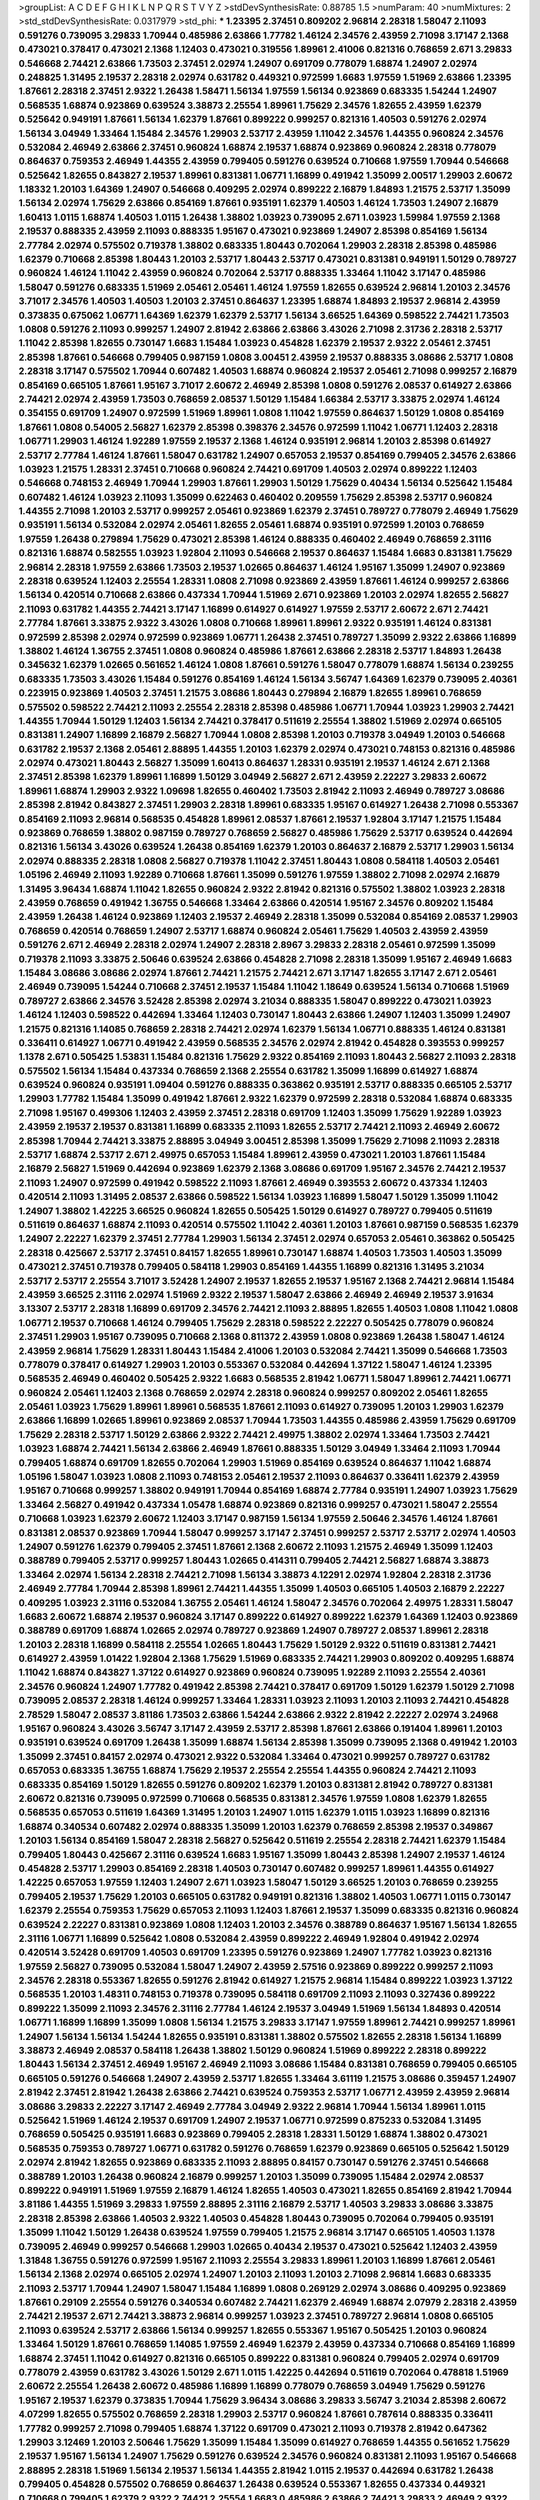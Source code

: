 >groupList:
A C D E F G H I K L
N P Q R S T V Y Z 
>stdDevSynthesisRate:
0.88785 1.5 
>numParam:
40
>numMixtures:
2
>std_stdDevSynthesisRate:
0.0317979
>std_phi:
***
1.23395 2.37451 0.809202 2.96814 2.28318 1.58047 2.11093 0.591276 0.739095 3.29833
1.70944 0.485986 2.63866 1.77782 1.46124 2.34576 2.43959 2.71098 3.17147 2.1368
0.473021 0.378417 0.473021 2.1368 1.12403 0.473021 0.319556 1.89961 2.41006 0.821316
0.768659 2.671 3.29833 0.546668 2.74421 2.63866 1.73503 2.37451 2.02974 1.24907
0.691709 0.778079 1.68874 1.24907 2.02974 0.248825 1.31495 2.19537 2.28318 2.02974
0.631782 0.449321 0.972599 1.6683 1.97559 1.51969 2.63866 1.23395 1.87661 2.28318
2.37451 2.9322 1.26438 1.58471 1.56134 1.97559 1.56134 0.923869 0.683335 1.54244
1.24907 0.568535 1.68874 0.923869 0.639524 3.38873 2.25554 1.89961 1.75629 2.34576
1.82655 2.43959 1.62379 0.525642 0.949191 1.87661 1.56134 1.62379 1.87661 0.899222
0.999257 0.821316 1.40503 0.591276 2.02974 1.56134 3.04949 1.33464 1.15484 2.34576
1.29903 2.53717 2.43959 1.11042 2.34576 1.44355 0.960824 2.34576 0.532084 2.46949
2.63866 2.37451 0.960824 1.68874 2.19537 1.68874 0.923869 0.960824 2.28318 0.778079
0.864637 0.759353 2.46949 1.44355 2.43959 0.799405 0.591276 0.639524 0.710668 1.97559
1.70944 0.546668 0.525642 1.82655 0.843827 2.19537 1.89961 0.831381 1.06771 1.16899
0.491942 1.35099 2.00517 1.29903 2.60672 1.18332 1.20103 1.64369 1.24907 0.546668
0.409295 2.02974 0.899222 2.16879 1.84893 1.21575 2.53717 1.35099 1.56134 2.02974
1.75629 2.63866 0.854169 1.87661 0.935191 1.62379 1.40503 1.46124 1.73503 1.24907
2.16879 1.60413 1.0115 1.68874 1.40503 1.0115 1.26438 1.38802 1.03923 0.739095
2.671 1.03923 1.59984 1.97559 2.1368 2.19537 0.888335 2.43959 2.11093 0.888335
1.95167 0.473021 0.923869 1.24907 2.85398 0.854169 1.56134 2.77784 2.02974 0.575502
0.719378 1.38802 0.683335 1.80443 0.702064 1.29903 2.28318 2.85398 0.485986 1.62379
0.710668 2.85398 1.80443 1.20103 2.53717 1.80443 2.53717 0.473021 0.831381 0.949191
1.50129 0.789727 0.960824 1.46124 1.11042 2.43959 0.960824 0.702064 2.53717 0.888335
1.33464 1.11042 3.17147 0.485986 1.58047 0.591276 0.683335 1.51969 2.05461 2.05461
1.46124 1.97559 1.82655 0.639524 2.96814 1.20103 2.34576 3.71017 2.34576 1.40503
1.40503 1.20103 2.37451 0.864637 1.23395 1.68874 1.84893 2.19537 2.96814 2.43959
0.373835 0.675062 1.06771 1.64369 1.62379 1.62379 2.53717 1.56134 3.66525 1.64369
0.598522 2.74421 1.73503 1.0808 0.591276 2.11093 0.999257 1.24907 2.81942 2.63866
2.63866 3.43026 2.71098 2.31736 2.28318 2.53717 1.11042 2.85398 1.82655 0.730147
1.6683 1.15484 1.03923 0.454828 1.62379 2.19537 2.9322 2.05461 2.37451 2.85398
1.87661 0.546668 0.799405 0.987159 1.0808 3.00451 2.43959 2.19537 0.888335 3.08686
2.53717 1.0808 2.28318 3.17147 0.575502 1.70944 0.607482 1.40503 1.68874 0.960824
2.19537 2.05461 2.71098 0.999257 2.16879 0.854169 0.665105 1.87661 1.95167 3.71017
2.60672 2.46949 2.85398 1.0808 0.591276 2.08537 0.614927 2.63866 2.74421 2.02974
2.43959 1.73503 0.768659 2.08537 1.50129 1.15484 1.66384 2.53717 3.33875 2.02974
1.46124 0.354155 0.691709 1.24907 0.972599 1.51969 1.89961 1.0808 1.11042 1.97559
0.864637 1.50129 1.0808 0.854169 1.87661 1.0808 0.54005 2.56827 1.62379 2.85398
0.398376 2.34576 0.972599 1.11042 1.06771 1.12403 2.28318 1.06771 1.29903 1.46124
1.92289 1.97559 2.19537 2.1368 1.46124 0.935191 2.96814 1.20103 2.85398 0.614927
2.53717 2.77784 1.46124 1.87661 1.58047 0.631782 1.24907 0.657053 2.19537 0.854169
0.799405 2.34576 2.63866 1.03923 1.21575 1.28331 2.37451 0.710668 0.960824 2.74421
0.691709 1.40503 2.02974 0.899222 1.12403 0.546668 0.748153 2.46949 1.70944 1.29903
1.87661 1.29903 1.50129 1.75629 0.40434 1.56134 0.525642 1.15484 0.607482 1.46124
1.03923 2.11093 1.35099 0.622463 0.460402 0.209559 1.75629 2.85398 2.53717 0.960824
1.44355 2.71098 1.20103 2.53717 0.999257 2.05461 0.923869 1.62379 2.37451 0.789727
0.778079 2.46949 1.75629 0.935191 1.56134 0.532084 2.02974 2.05461 1.82655 2.05461
1.68874 0.935191 0.972599 1.20103 0.768659 1.97559 1.26438 0.279894 1.75629 0.473021
2.85398 1.46124 0.888335 0.460402 2.46949 0.768659 2.31116 0.821316 1.68874 0.582555
1.03923 1.92804 2.11093 0.546668 2.19537 0.864637 1.15484 1.6683 0.831381 1.75629
2.96814 2.28318 1.97559 2.63866 1.73503 2.19537 1.02665 0.864637 1.46124 1.95167
1.35099 1.24907 0.923869 2.28318 0.639524 1.12403 2.25554 1.28331 1.0808 2.71098
0.923869 2.43959 1.87661 1.46124 0.999257 2.63866 1.56134 0.420514 0.710668 2.63866
0.437334 1.70944 1.51969 2.671 0.923869 1.20103 2.02974 1.82655 2.56827 2.11093
0.631782 1.44355 2.74421 3.17147 1.16899 0.614927 0.614927 1.97559 2.53717 2.60672
2.671 2.74421 2.77784 1.87661 3.33875 2.9322 3.43026 1.0808 0.710668 1.89961
1.89961 2.9322 0.935191 1.46124 0.831381 0.972599 2.85398 2.02974 0.972599 0.923869
1.06771 1.26438 2.37451 0.789727 1.35099 2.9322 2.63866 1.16899 1.38802 1.46124
1.36755 2.37451 1.0808 0.960824 0.485986 1.87661 2.63866 2.28318 2.53717 1.84893
1.26438 0.345632 1.62379 1.02665 0.561652 1.46124 1.0808 1.87661 0.591276 1.58047
0.778079 1.68874 1.56134 0.239255 0.683335 1.73503 3.43026 1.15484 0.591276 0.854169
1.46124 1.56134 3.56747 1.64369 1.62379 0.739095 2.40361 0.223915 0.923869 1.40503
2.37451 1.21575 3.08686 1.80443 0.279894 2.16879 1.82655 1.89961 0.768659 0.575502
0.598522 2.74421 2.11093 2.25554 2.28318 2.85398 0.485986 1.06771 1.70944 1.03923
1.29903 2.74421 1.44355 1.70944 1.50129 1.12403 1.56134 2.74421 0.378417 0.511619
2.25554 1.38802 1.51969 2.02974 0.665105 0.831381 1.24907 1.16899 2.16879 2.56827
1.70944 1.0808 2.85398 1.20103 0.719378 3.04949 1.20103 0.546668 0.631782 2.19537
2.1368 2.05461 2.88895 1.44355 1.20103 1.62379 2.02974 0.473021 0.748153 0.821316
0.485986 2.02974 0.473021 1.80443 2.56827 1.35099 1.60413 0.864637 1.28331 0.935191
2.19537 1.46124 2.671 2.1368 2.37451 2.85398 1.62379 1.89961 1.16899 1.50129
3.04949 2.56827 2.671 2.43959 2.22227 3.29833 2.60672 1.89961 1.68874 1.29903
2.9322 1.09698 1.82655 0.460402 1.73503 2.81942 2.11093 2.46949 0.789727 3.08686
2.85398 2.81942 0.843827 2.37451 1.29903 2.28318 1.89961 0.683335 1.95167 0.614927
1.26438 2.71098 0.553367 0.854169 2.11093 2.96814 0.568535 0.454828 1.89961 2.08537
1.87661 2.19537 1.92804 3.17147 1.21575 1.15484 0.923869 0.768659 1.38802 0.987159
0.789727 0.768659 2.56827 0.485986 1.75629 2.53717 0.639524 0.442694 0.821316 1.56134
3.43026 0.639524 1.26438 0.854169 1.62379 1.20103 0.864637 2.16879 2.53717 1.29903
1.56134 2.02974 0.888335 2.28318 1.0808 2.56827 0.719378 1.11042 2.37451 1.80443
1.0808 0.584118 1.40503 2.05461 1.05196 2.46949 2.11093 1.92289 0.710668 1.87661
1.35099 0.591276 1.97559 1.38802 2.71098 2.02974 2.16879 1.31495 3.96434 1.68874
1.11042 1.82655 0.960824 2.9322 2.81942 0.821316 0.575502 1.38802 1.03923 2.28318
2.43959 0.768659 0.491942 1.36755 0.546668 1.33464 2.63866 0.420514 1.95167 2.34576
0.809202 1.15484 2.43959 1.26438 1.46124 0.923869 1.12403 2.19537 2.46949 2.28318
1.35099 0.532084 0.854169 2.08537 1.29903 0.768659 0.420514 0.768659 1.24907 2.53717
1.68874 0.960824 2.05461 1.75629 1.40503 2.43959 2.43959 0.591276 2.671 2.46949
2.28318 2.02974 1.24907 2.28318 2.8967 3.29833 2.28318 2.05461 0.972599 1.35099
0.719378 2.11093 3.33875 2.50646 0.639524 2.63866 0.454828 2.71098 2.28318 1.35099
1.95167 2.46949 1.6683 1.15484 3.08686 3.08686 2.02974 1.87661 2.74421 1.21575
2.74421 2.671 3.17147 1.82655 3.17147 2.671 2.05461 2.46949 0.739095 1.54244
0.710668 2.37451 2.19537 1.15484 1.11042 1.18649 0.639524 1.56134 0.710668 1.51969
0.789727 2.63866 2.34576 3.52428 2.85398 2.02974 3.21034 0.888335 1.58047 0.899222
0.473021 1.03923 1.46124 1.12403 0.598522 0.442694 1.33464 1.12403 0.730147 1.80443
2.63866 1.24907 1.12403 1.35099 1.24907 1.21575 0.821316 1.14085 0.768659 2.28318
2.74421 2.02974 1.62379 1.56134 1.06771 0.888335 1.46124 0.831381 0.336411 0.614927
1.06771 0.491942 2.43959 0.568535 2.34576 2.02974 2.81942 0.454828 0.393553 0.999257
1.1378 2.671 0.505425 1.53831 1.15484 0.821316 1.75629 2.9322 0.854169 2.11093
1.80443 2.56827 2.11093 2.28318 0.575502 1.56134 1.15484 0.437334 0.768659 2.1368
2.25554 0.631782 1.35099 1.16899 0.614927 1.68874 0.639524 0.960824 0.935191 1.09404
0.591276 0.888335 0.363862 0.935191 2.53717 0.888335 0.665105 2.53717 1.29903 1.77782
1.15484 1.35099 0.491942 1.87661 2.9322 1.62379 0.972599 2.28318 0.532084 1.68874
0.683335 2.71098 1.95167 0.499306 1.12403 2.43959 2.37451 2.28318 0.691709 1.12403
1.35099 1.75629 1.92289 1.03923 2.43959 2.19537 2.19537 0.831381 1.16899 0.683335
2.11093 1.82655 2.53717 2.74421 2.11093 2.46949 2.60672 2.85398 1.70944 2.74421
3.33875 2.88895 3.04949 3.00451 2.85398 1.35099 1.75629 2.71098 2.11093 2.28318
2.53717 1.68874 2.53717 2.671 2.49975 0.657053 1.15484 1.89961 2.43959 0.473021
1.20103 1.87661 1.15484 2.16879 2.56827 1.51969 0.442694 0.923869 1.62379 2.1368
3.08686 0.691709 1.95167 2.34576 2.74421 2.19537 2.11093 1.24907 0.972599 0.491942
0.598522 2.11093 1.87661 2.46949 0.393553 2.60672 0.437334 1.12403 0.420514 2.11093
1.31495 2.08537 2.63866 0.598522 1.56134 1.03923 1.16899 1.58047 1.50129 1.35099
1.11042 1.24907 1.38802 1.42225 3.66525 0.960824 1.82655 0.505425 1.50129 0.614927
0.789727 0.799405 0.511619 0.511619 0.864637 1.68874 2.11093 0.420514 0.575502 1.11042
2.40361 1.20103 1.87661 0.987159 0.568535 1.62379 1.24907 2.22227 1.62379 2.37451
2.77784 1.29903 1.56134 2.37451 2.02974 0.657053 2.05461 0.363862 0.505425 2.28318
0.425667 2.53717 2.37451 0.84157 1.82655 1.89961 0.730147 1.68874 1.40503 1.73503
1.40503 1.35099 0.473021 2.37451 0.719378 0.799405 0.584118 1.29903 0.854169 1.44355
1.16899 0.821316 1.31495 3.21034 2.53717 2.53717 2.25554 3.71017 3.52428 1.24907
2.19537 1.82655 2.19537 1.95167 2.1368 2.74421 2.96814 1.15484 2.43959 3.66525
2.31116 2.02974 1.51969 2.9322 2.19537 1.58047 2.63866 2.46949 2.46949 2.19537
3.91634 3.13307 2.53717 2.28318 1.16899 0.691709 2.34576 2.74421 2.11093 2.88895
1.82655 1.40503 1.0808 1.11042 1.0808 1.06771 2.19537 0.710668 1.46124 0.799405
1.75629 2.28318 0.598522 2.22227 0.505425 0.778079 0.960824 2.37451 1.29903 1.95167
0.739095 0.710668 2.1368 0.811372 2.43959 1.0808 0.923869 1.26438 1.58047 1.46124
2.43959 2.96814 1.75629 1.28331 1.80443 1.15484 2.41006 1.20103 0.532084 2.74421
1.35099 0.546668 1.73503 0.778079 0.378417 0.614927 1.29903 1.20103 0.553367 0.532084
0.442694 1.37122 1.58047 1.46124 1.23395 0.568535 2.46949 0.460402 0.505425 2.9322
1.6683 0.568535 2.81942 1.06771 1.58047 1.89961 2.74421 1.06771 0.960824 2.05461
1.12403 2.1368 0.768659 2.02974 2.28318 0.960824 0.999257 0.809202 2.05461 1.82655
2.05461 1.03923 1.75629 1.89961 1.89961 0.568535 1.87661 2.11093 0.614927 0.739095
1.20103 1.29903 1.62379 2.63866 1.16899 1.02665 1.89961 0.923869 2.08537 1.70944
1.73503 1.44355 0.485986 2.43959 1.75629 0.691709 1.75629 2.28318 2.53717 1.50129
2.63866 2.9322 2.74421 2.49975 1.38802 2.02974 1.33464 1.73503 2.74421 1.03923
1.68874 2.74421 1.56134 2.63866 2.46949 1.87661 0.888335 1.50129 3.04949 1.33464
2.11093 1.70944 0.799405 1.68874 0.691709 1.82655 0.702064 1.29903 1.51969 0.854169
0.639524 0.864637 1.11042 1.68874 1.05196 1.58047 1.03923 1.0808 2.11093 0.748153
2.05461 2.19537 2.11093 0.864637 0.336411 1.62379 2.43959 1.95167 0.710668 0.999257
1.38802 0.949191 1.70944 0.854169 1.68874 2.77784 0.935191 1.24907 1.03923 1.75629
1.33464 2.56827 0.491942 0.437334 1.05478 1.68874 0.923869 0.821316 0.999257 0.473021
1.58047 2.25554 0.710668 1.03923 1.62379 2.60672 1.12403 3.17147 0.987159 1.56134
1.97559 2.50646 2.34576 1.46124 1.87661 0.831381 2.08537 0.923869 1.70944 1.58047
0.999257 3.17147 2.37451 0.999257 2.53717 2.53717 2.02974 1.40503 1.24907 0.591276
1.62379 0.799405 2.37451 1.87661 2.1368 2.60672 2.11093 1.21575 2.46949 1.35099
1.12403 0.388789 0.799405 2.53717 0.999257 1.80443 1.02665 0.414311 0.799405 2.74421
2.56827 1.68874 3.38873 1.33464 2.02974 1.56134 2.28318 2.74421 2.71098 1.56134
3.38873 4.12291 2.02974 1.92804 2.28318 2.31736 2.46949 2.77784 1.70944 2.85398
1.89961 2.74421 1.44355 1.35099 1.40503 0.665105 1.40503 2.16879 2.22227 0.409295
1.03923 2.31116 0.532084 1.36755 2.05461 1.46124 1.58047 2.34576 0.702064 2.49975
1.28331 1.58047 1.6683 2.60672 1.68874 2.19537 0.960824 3.17147 0.899222 0.614927
0.899222 1.62379 1.64369 1.12403 0.923869 0.388789 0.691709 1.68874 1.02665 2.02974
0.789727 0.923869 1.24907 0.789727 2.08537 1.89961 2.28318 1.20103 2.28318 1.16899
0.584118 2.25554 1.02665 1.80443 1.75629 1.50129 2.9322 0.511619 0.831381 2.74421
0.614927 2.43959 1.01422 1.92804 2.1368 1.75629 1.51969 0.683335 2.74421 1.29903
0.809202 0.409295 1.68874 1.11042 1.68874 0.843827 1.37122 0.614927 0.923869 0.960824
0.739095 1.92289 2.11093 2.25554 2.40361 2.34576 0.960824 1.24907 1.77782 0.491942
2.85398 2.74421 0.378417 0.691709 1.50129 1.62379 1.50129 2.71098 0.739095 2.08537
2.28318 1.46124 0.999257 1.33464 1.28331 1.03923 2.11093 1.20103 2.11093 2.74421
0.454828 2.78529 1.58047 2.08537 3.81186 1.73503 2.63866 1.54244 2.63866 2.9322
2.81942 2.22227 2.02974 3.24968 1.95167 0.960824 3.43026 3.56747 3.17147 2.43959
2.53717 2.85398 1.87661 2.63866 0.191404 1.89961 1.20103 0.935191 0.639524 0.691709
1.26438 1.35099 1.68874 1.56134 2.85398 1.35099 0.739095 2.1368 0.491942 1.20103
1.35099 2.37451 0.84157 2.02974 0.473021 2.9322 0.532084 1.33464 0.473021 0.999257
0.789727 0.631782 0.657053 0.683335 1.36755 1.68874 1.75629 2.19537 2.25554 2.25554
1.44355 0.960824 2.74421 2.11093 0.683335 0.854169 1.50129 1.82655 0.591276 0.809202
1.62379 1.20103 0.831381 2.81942 0.789727 0.831381 2.60672 0.821316 0.739095 0.972599
0.710668 0.568535 0.831381 2.34576 1.97559 1.0808 1.62379 1.82655 0.568535 0.657053
0.511619 1.64369 1.31495 1.20103 1.24907 1.0115 1.62379 1.0115 1.03923 1.16899
0.821316 1.68874 0.340534 0.607482 2.02974 0.888335 1.35099 1.20103 1.62379 0.768659
2.85398 2.19537 0.349867 1.20103 1.56134 0.854169 1.58047 2.28318 2.56827 0.525642
0.511619 2.25554 2.28318 2.74421 1.62379 1.15484 0.799405 1.80443 0.425667 2.31116
0.639524 1.6683 1.95167 1.35099 1.80443 2.85398 1.24907 2.19537 1.46124 0.454828
2.53717 1.29903 0.854169 2.28318 1.40503 0.730147 0.607482 0.999257 1.89961 1.44355
0.614927 1.42225 0.657053 1.97559 1.12403 1.24907 2.671 1.03923 1.58047 1.50129
3.66525 1.20103 0.768659 0.239255 0.799405 2.19537 1.75629 1.20103 0.665105 0.631782
0.949191 0.821316 1.38802 1.40503 1.06771 1.0115 0.730147 1.62379 2.25554 0.759353
1.75629 0.657053 2.11093 1.12403 1.87661 2.19537 1.35099 0.683335 0.821316 0.960824
0.639524 2.22227 0.831381 0.923869 1.0808 1.12403 1.20103 2.34576 0.388789 0.864637
1.95167 1.56134 1.82655 2.31116 1.06771 1.16899 0.525642 1.0808 0.532084 2.43959
0.899222 2.46949 1.92804 0.491942 2.02974 0.420514 3.52428 0.691709 1.40503 0.691709
1.23395 0.591276 0.923869 1.24907 1.77782 1.03923 0.821316 1.97559 2.56827 0.739095
0.532084 1.58047 1.24907 2.43959 2.57516 0.923869 0.899222 0.999257 2.11093 2.34576
2.28318 0.553367 1.82655 0.591276 2.81942 0.614927 1.21575 2.96814 1.15484 0.899222
1.03923 1.37122 0.568535 1.20103 1.48311 0.748153 0.719378 0.739095 0.584118 0.691709
2.11093 2.11093 0.327436 0.899222 0.899222 1.35099 2.11093 2.34576 2.31116 2.77784
1.46124 2.19537 3.04949 1.51969 1.56134 1.84893 0.420514 1.06771 1.16899 1.16899
1.35099 1.0808 1.56134 1.21575 3.29833 3.17147 1.97559 1.89961 2.74421 0.999257
1.89961 1.24907 1.56134 1.56134 1.54244 1.82655 0.935191 0.831381 1.38802 0.575502
1.82655 2.28318 1.56134 1.16899 3.38873 2.46949 2.08537 0.584118 1.26438 1.38802
1.50129 0.960824 1.51969 0.899222 2.28318 0.899222 1.80443 1.56134 2.37451 2.46949
1.95167 2.46949 2.11093 3.08686 1.15484 0.831381 0.768659 0.799405 0.665105 0.665105
0.591276 0.546668 1.24907 2.43959 2.53717 1.82655 1.33464 3.61119 1.21575 3.08686
0.359457 1.24907 2.81942 2.37451 2.81942 1.26438 2.63866 2.74421 0.639524 0.759353
2.53717 1.06771 2.43959 2.43959 2.96814 3.08686 3.29833 2.22227 3.17147 2.46949
2.77784 3.04949 2.9322 2.96814 1.70944 1.56134 1.89961 1.0115 0.525642 1.51969
1.46124 2.19537 0.691709 1.24907 2.19537 1.06771 0.972599 0.875233 0.532084 1.31495
0.768659 0.505425 0.935191 1.6683 0.923869 0.799405 2.28318 1.28331 1.50129 1.68874
1.38802 0.473021 0.568535 0.759353 0.789727 1.06771 0.631782 0.591276 0.768659 1.62379
0.923869 0.665105 0.525642 1.50129 2.02974 2.81942 1.82655 0.923869 0.683335 2.11093
2.88895 0.84157 0.730147 0.591276 2.37451 0.546668 0.388789 1.20103 1.26438 0.960824
2.16879 0.999257 1.20103 1.35099 0.739095 1.15484 2.02974 2.08537 0.899222 0.949191
1.51969 1.97559 2.16879 1.46124 1.82655 1.40503 0.473021 1.82655 0.854169 2.81942
1.70944 3.81186 1.44355 1.51969 3.29833 1.97559 2.88895 2.31116 2.16879 2.53717
1.40503 3.29833 3.08686 3.33875 2.28318 2.85398 2.63866 1.40503 2.9322 1.40503
0.454828 1.80443 0.739095 0.702064 0.799405 0.935191 1.35099 1.11042 1.50129 1.26438
0.639524 1.97559 0.799405 1.21575 2.96814 3.17147 0.665105 1.40503 1.1378 0.739095
2.46949 0.999257 0.546668 1.29903 1.02665 0.40434 2.19537 0.473021 0.525642 1.12403
2.43959 1.31848 1.36755 0.591276 0.972599 1.95167 2.11093 2.25554 3.29833 1.89961
1.20103 1.16899 1.87661 2.05461 1.56134 2.1368 2.02974 0.665105 2.02974 1.24907
1.20103 2.11093 1.20103 2.71098 2.96814 1.6683 0.683335 2.11093 2.53717 1.70944
1.24907 1.58047 1.15484 1.16899 1.0808 0.269129 2.02974 3.08686 0.409295 0.923869
1.87661 0.29109 2.25554 0.591276 0.340534 0.607482 2.74421 1.62379 2.46949 1.68874
2.07979 2.28318 2.43959 2.74421 2.19537 2.671 2.74421 3.38873 2.96814 0.999257
1.03923 2.37451 0.789727 2.96814 1.0808 0.665105 2.11093 0.639524 2.53717 2.63866
1.56134 0.999257 1.82655 0.553367 1.95167 0.505425 1.20103 0.960824 1.33464 1.50129
1.87661 0.768659 1.14085 1.97559 2.46949 1.62379 2.43959 0.437334 0.710668 0.854169
1.16899 1.68874 2.37451 1.11042 0.614927 0.821316 0.665105 0.899222 0.831381 0.960824
0.799405 2.02974 0.691709 0.778079 2.43959 0.631782 3.43026 1.50129 2.671 1.0115
1.42225 0.442694 0.511619 0.702064 0.478818 1.51969 2.60672 2.25554 1.26438 2.60672
0.485986 1.16899 1.16899 0.778079 0.768659 3.04949 1.75629 0.591276 1.95167 2.19537
1.62379 0.373835 1.70944 1.75629 3.96434 3.08686 3.29833 3.56747 3.21034 2.85398
2.60672 4.07299 1.82655 0.575502 0.768659 2.28318 1.29903 2.53717 0.960824 1.87661
0.787614 0.888335 0.336411 1.77782 0.999257 2.71098 0.799405 1.68874 1.37122 0.691709
0.473021 2.11093 0.719378 2.81942 0.647362 1.29903 3.12469 1.20103 2.50646 1.75629
1.35099 1.15484 1.35099 0.614927 0.768659 1.44355 0.561652 1.75629 2.19537 1.95167
1.56134 1.24907 1.75629 0.591276 0.639524 2.34576 0.960824 0.831381 2.11093 1.95167
0.546668 2.88895 2.28318 1.51969 1.56134 2.19537 1.56134 1.44355 2.81942 1.0115
2.19537 0.442694 0.631782 1.26438 0.799405 0.454828 0.575502 0.768659 0.864637 1.26438
0.639524 0.553367 1.82655 0.437334 0.449321 0.710668 0.799405 1.62379 2.9322 2.74421
2.25554 1.6683 0.485986 2.63866 2.74421 3.29833 2.46949 2.9322 2.1368 0.888335
1.82655 2.05461 1.70944 0.935191 2.671 0.768659 1.28331 0.657053 1.35099 1.02665
1.20103 1.21575 1.26438 1.50129 0.532084 1.06771 2.02974 1.95167 1.95167 2.07979
1.46124 1.46124 1.11042 0.821316 1.75629 1.29903 1.87661 0.546668 1.21575 1.97559
0.649098 2.16879 2.05461 0.799405 1.28331 1.75629 0.768659 1.51969 2.11093 0.899222
0.923869 1.42607 0.710668 1.87661 3.29833 0.454828 0.665105 2.08537 1.05478 1.20103
2.11093 0.639524 1.75629 0.710668 0.843827 2.28318 1.47914 2.37451 0.485986 2.11093
3.17147 0.437334 1.31495 0.719378 2.34576 2.37451 1.35099 2.28318 0.799405 1.29903
0.719378 0.778079 1.50129 0.691709 1.85389 1.46124 1.75629 2.1368 1.62379 3.04949
0.987159 1.85389 0.864637 3.17147 2.46949 0.831381 0.575502 2.02974 2.11093 2.28318
2.1368 0.454828 1.0808 0.831381 0.935191 0.511619 0.575502 1.16899 2.63866 1.46124
0.639524 0.420514 1.38802 1.97559 2.46949 0.378417 2.74421 2.11093 0.739095 1.46124
1.21575 0.710668 0.598522 1.46124 2.37451 1.68874 1.50129 1.97559 3.29833 2.02974
2.11093 0.546668 1.75629 1.58047 1.46124 1.82655 0.575502 1.33464 1.80443 0.591276
2.28318 0.923869 1.75629 1.16899 0.702064 1.03923 0.864637 2.11093 0.710668 1.89961
1.82655 0.683335 2.25554 2.1368 1.20103 0.665105 1.97559 2.11093 0.511619 0.665105
1.38802 0.657053 3.17147 0.657053 1.20103 2.16879 1.21575 1.62379 1.89961 0.999257
1.24907 2.34576 2.19537 1.73503 1.29903 2.40361 4.82322 3.29833 1.75629 1.58047
0.517889 1.50129 2.02974 1.73503 1.46124 2.28318 2.53717 1.80443 0.730147 0.864637
1.95167 1.87661 2.1368 1.29903 3.04949 1.75629 0.960824 1.40503 2.19537 1.50129
2.85398 0.665105 1.06771 0.546668 0.987159 0.864637 1.82655 2.25554 0.393553 1.77782
1.46124 2.43959 0.43204 1.33464 1.28331 3.04949 1.73503 0.473021 0.739095 2.74421
2.71098 1.29903 1.44355 1.44355 0.739095 0.639524 0.821316 2.28318 2.19537 0.972599
0.831381 2.9322 0.799405 0.84157 1.40503 2.41006 2.28318 2.63866 2.05461 0.546668
1.0808 2.19537 2.05461 1.11042 1.03923 2.53717 0.568535 1.62379 1.20103 0.691709
1.47914 2.1368 0.631782 0.768659 0.821316 0.657053 1.31495 1.40503 3.17147 2.46949
2.60672 3.08686 1.20103 1.0808 1.87661 0.600128 1.56134 0.710668 0.710668 1.38802
1.56134 1.82655 1.95167 1.20103 2.671 1.50129 1.68874 1.24907 2.71098 0.999257
1.42225 1.16899 1.80443 2.53717 2.19537 2.19537 1.73503 1.0115 2.11093 0.999257
1.80443 1.58047 0.912684 0.864637 1.80443 0.778079 0.864637 2.02974 0.538605 1.62379
2.671 1.02665 1.40503 2.43959 1.35099 0.691709 2.31116 0.54005 2.37451 1.40503
1.56134 2.60672 2.671 1.56134 2.28318 2.53717 1.29903 1.02665 0.799405 1.95167
0.960824 1.0808 0.854169 1.20103 2.37451 0.789727 0.639524 4.45934 0.710668 0.657053
1.31495 1.89961 0.665105 0.864637 0.568535 0.378417 2.37451 0.525642 1.29903 1.28331
1.87661 1.02665 0.598522 0.987159 1.38802 1.75629 0.425667 2.53717 1.35099 2.671
0.467294 2.11093 0.598522 2.11093 1.89961 0.568535 1.15484 0.363862 2.1368 2.81942
1.87661 0.984518 1.23395 1.11042 1.64369 2.28318 1.50129 1.82655 1.46124 0.29109
0.388789 1.62379 0.888335 0.739095 1.18649 1.20103 0.854169 1.95167 1.51969 2.11093
0.999257 1.15484 1.51969 1.44355 0.831381 1.50129 1.35099 1.75629 1.97559 0.683335
2.08537 1.29903 0.748153 2.37451 0.748153 2.08537 1.62379 2.19537 1.24907 0.799405
1.42607 2.46949 2.74421 1.82655 0.505425 0.768659 0.864637 1.24907 2.53717 1.6683
1.75629 1.40503 0.739095 0.437334 1.24907 0.799405 1.87661 0.639524 2.88895 2.71098
1.80443 0.739095 2.08537 0.854169 3.17147 1.87661 2.37451 2.1368 2.05461 2.63866
0.639524 2.74421 1.6683 0.854169 0.888335 1.26438 2.43959 1.16899 2.85398 0.631782
0.739095 0.568535 1.64369 1.84893 2.46949 3.08686 2.63866 1.95167 2.25554 2.43959
2.53717 2.05461 2.63866 0.591276 1.33464 2.28318 0.923869 0.591276 0.532084 2.16879
2.28318 2.53717 2.53717 2.34576 1.97559 3.43026 2.02974 2.81942 1.24907 2.63866
1.87661 1.50129 1.80443 0.831381 2.53717 0.923869 2.63866 0.631782 1.68874 1.35099
0.491942 1.44355 1.11042 1.80443 0.910242 0.888335 1.6683 0.657053 1.50129 2.81942
0.449321 2.63866 1.09404 0.923869 0.491942 2.81942 1.18649 0.657053 1.92289 0.949191
0.831381 1.12403 2.96814 0.935191 2.43959 1.44355 2.25554 1.82655 2.28318 0.831381
1.16899 0.864637 2.28318 2.00517 0.420514 1.82655 1.11042 2.22227 1.58047 0.999257
1.50129 0.568535 1.77782 0.759353 0.598522 1.97559 0.831381 0.454828 1.31495 2.56827
2.63866 2.63866 2.02974 0.821316 1.29903 1.73503 2.46949 0.665105 0.864637 1.44355
2.85398 2.28318 2.31116 2.05461 1.97559 0.657053 1.29903 0.575502 2.02974 1.38802
0.899222 1.35099 1.23395 1.35099 1.70944 1.46124 0.420514 2.74421 0.591276 0.972599
1.20103 2.53717 0.87758 0.778079 2.46949 2.71098 2.74421 0.912684 1.56134 1.62379
1.75629 2.11093 2.74421 1.24907 1.11042 1.56134 1.37122 0.87758 0.349867 0.719378
2.46949 2.46949 0.831381 0.739095 0.710668 1.12403 2.9322 2.02974 0.614927 1.89961
2.19537 1.03923 1.38802 2.11093 1.24907 1.1378 0.799405 2.31116 1.0808 2.37451
1.6683 2.25554 1.97559 0.525642 2.34576 0.748153 1.50129 0.657053 1.82655 1.75629
0.467294 0.454828 0.864637 0.454828 0.999257 1.02665 0.546668 1.89961 0.568535 0.759353
0.449321 0.442694 1.75629 1.68874 1.0808 2.19537 1.89961 1.38802 1.56134 0.831381
2.28318 1.40503 0.454828 2.63866 2.77784 2.81942 2.46949 1.75629 2.43959 1.89961
1.15484 0.999257 1.82655 2.11093 1.29903 0.683335 0.710668 0.54005 0.532084 1.28331
2.81942 2.671 3.04949 1.62379 1.24907 1.44355 2.11093 0.719378 0.607482 0.935191
1.11042 1.26438 2.34576 2.63866 1.21575 0.972599 0.568535 2.02974 2.53717 2.19537
1.95167 1.82655 0.719378 2.50646 1.36755 2.19537 0.383054 1.75629 2.43959 2.63866
0.768659 2.00517 1.33464 1.58047 0.393553 1.6683 1.68874 1.6683 2.43959 2.43959
1.62379 1.89961 2.11093 1.82655 2.28318 2.85398 2.11093 1.50129 2.28318 2.34576
0.799405 1.80443 1.70944 1.44355 0.568535 0.923869 1.26438 0.999257 0.437334 2.16879
1.29903 0.972599 1.44355 0.935191 1.28331 1.36755 0.591276 1.56134 0.311031 1.06771
2.19537 2.85398 0.568535 2.05461 0.467294 2.02974 2.05461 0.987159 1.0115 1.29903
1.35099 1.06771 2.00517 1.62379 0.960824 0.607482 2.56827 2.02974 2.81942 3.33875
0.532084 1.40503 1.51969 1.97559 1.33464 0.437334 2.28318 2.11093 0.831381 1.56134
0.935191 2.08537 2.02974 2.60672 0.591276 2.28318 3.29833 2.60672 2.43959 2.40361
2.31116 1.70944 1.05196 0.768659 1.82655 2.1368 2.671 0.591276 4.45934 1.40503
1.38802 1.18649 0.999257 1.70944 1.97559 0.607482 2.40361 2.56827 0.491942 2.02974
1.56134 1.16899 2.1368 1.97559 1.50129 0.899222 2.43959 2.96814 2.19537 1.06771
1.35099 2.19537 0.425667 0.683335 1.20103 2.02974 2.43959 1.0808 2.46949 2.11093
2.19537 1.35099 0.999257 1.95167 2.19537 0.388789 2.02974 0.568535 0.935191 0.854169
1.24907 2.74421 1.51969 1.6683 0.999257 0.999257 2.53717 0.710668 2.22227 2.53717
1.56134 1.62379 0.710668 1.16899 2.50646 1.60413 2.11093 0.683335 0.568535 2.37451
1.46124 0.710668 0.505425 0.864637 1.75629 1.68874 2.53717 2.46949 0.553367 1.47914
3.43026 3.25839 0.425667 0.409295 0.864637 0.864637 0.491942 0.935191 1.29903 1.24907
1.97559 1.62379 1.62379 1.50129 0.923869 2.53717 0.899222 2.05461 0.683335 0.739095
1.44355 2.02974 1.82655 0.912684 1.6683 0.789727 3.17147 0.768659 1.46124 0.739095
1.12403 0.657053 2.77784 0.568535 0.691709 1.31495 2.19537 2.96814 2.43959 2.74421
0.799405 1.95167 1.21575 1.21575 2.63866 0.987159 0.821316 1.24907 0.778079 2.19537
2.74421 1.70944 1.87661 1.40503 1.28331 0.778079 1.29903 2.28318 0.485986 3.04949
2.63866 0.388789 1.75629 1.26438 0.54005 0.639524 2.11093 2.08537 2.43959 0.591276
1.29903 0.888335 1.26438 1.62379 1.50129 0.40434 1.35099 1.28331 0.710668 1.29903
0.809202 1.68874 2.77784 0.378417 1.05196 1.6683 2.28318 1.46124 2.60672 1.58047
2.11093 1.15484 1.0115 0.999257 0.631782 1.97559 2.34576 0.591276 0.831381 2.19537
1.21575 1.21575 1.58047 0.639524 0.691709 0.923869 0.639524 1.62379 1.89961 0.739095
2.11093 0.899222 1.24907 1.95167 1.58047 2.37451 1.75629 1.12403 1.24907 0.691709
1.87661 2.53717 1.24907 0.546668 1.20103 2.63866 1.87661 0.719378 0.314843 0.598522
1.11042 0.591276 1.0808 1.03923 0.854169 1.15484 1.26438 2.28318 1.16899 0.54005
1.0808 0.622463 0.575502 0.665105 0.491942 0.473021 0.759353 2.37451 0.730147 1.73503
1.29903 1.56134 0.821316 1.68874 2.02974 0.614927 0.683335 0.363862 0.639524 1.50129
0.538605 0.912684 0.393553 0.799405 0.949191 0.768659 2.40361 3.56747 1.64369 1.58047
0.614927 1.62379 2.28318 1.60413 1.64369 1.38802 1.75629 0.691709 0.789727 1.03923
1.31495 1.95167 2.43959 0.631782 1.16899 2.28318 1.03923 0.657053 2.77784 0.485986
0.449321 2.37451 1.21575 1.02665 0.946652 0.622463 0.449321 0.561652 2.28318 2.19537
1.47914 0.972599 0.349867 3.29833 1.40503 1.21575 0.730147 2.53717 2.22227 1.46124
0.511619 2.25554 0.935191 1.95167 1.92289 1.89961 1.33464 2.22227 1.75629 2.53717
2.63866 1.16899 0.759353 1.0808 2.25554 1.6683 0.622463 0.546668 1.06771 1.15484
2.02974 3.4723 0.888335 2.63866 1.18649 2.34576 1.50129 1.80443 1.97559 1.33464
2.02974 0.768659 1.20103 1.15484 1.56134 2.19537 2.46949 1.28331 2.53717 2.37451
1.56134 1.95167 0.888335 2.11093 1.50129 1.6683 1.82655 0.739095 1.56134 1.60413
2.88895 0.768659 1.21575 1.62379 0.340534 0.525642 0.864637 2.41006 0.831381 0.739095
1.29903 0.491942 0.949191 0.739095 0.449321 0.739095 1.16899 1.46124 0.899222 1.56134
1.62379 0.485986 0.584118 2.08537 0.691709 0.875233 0.854169 1.95167 1.68874 2.63866
1.24907 1.58047 0.84157 0.460402 0.854169 1.68874 1.75629 2.40361 1.38802 0.799405
0.789727 2.19537 2.85398 1.73503 1.80443 2.25554 1.82655 2.19537 2.05461 2.85398
0.710668 2.34576 2.96814 0.935191 2.37451 1.64369 0.388789 0.568535 0.899222 1.85389
1.11042 0.888335 2.28318 1.58047 1.75629 2.34576 2.25554 1.87661 1.95167 0.673256
1.87661 1.03923 1.29903 1.98089 2.37451 1.03923 2.16879 0.831381 1.40503 2.37451
1.95167 1.12403 2.74421 2.1368 2.31116 1.62379 0.693565 1.62379 0.864637 1.27987
1.29903 2.00517 2.53717 2.02974 0.799405 0.949191 0.999257 2.53717 1.40503 2.71098
0.639524 1.44355 2.25554 0.935191 1.89961 1.03923 2.53717 1.15484 1.68874 2.74421
2.37451 1.42225 1.82655 1.51969 1.29903 0.831381 1.56134 0.739095 0.622463 0.598522
2.28318 1.62379 2.11093 1.46124 1.75629 3.43026 1.23395 2.31116 1.89961 0.799405
2.63866 0.710668 1.64369 1.06771 0.511619 0.831381 1.56134 1.40503 2.41006 2.46949
2.74421 2.71098 1.11042 0.532084 1.23395 2.34576 2.11093 0.657053 1.82655 1.12403
0.923869 1.06771 2.43959 1.24907 1.23395 2.74421 1.29903 1.89961 0.665105 2.81942
3.85858 1.46124 1.11042 1.44355 1.82655 1.03923 2.46949 1.15484 0.778079 3.04949
0.340534 1.92289 1.51969 0.491942 1.37122 0.768659 0.854169 2.19537 1.0808 0.999257
1.50129 1.0808 0.778079 1.12403 0.875233 1.64369 1.21575 0.340534 1.82655 1.24907
3.08686 0.719378 1.46124 1.28331 2.96814 1.38802 1.68874 0.683335 1.92289 1.87661
0.888335 2.19537 1.89961 1.70944 1.68874 1.97559 1.20103 0.730147 0.607482 0.854169
0.546668 2.16879 0.789727 0.864637 0.923869 1.54244 2.19537 1.75629 2.53717 0.854169
0.568535 0.467294 1.75629 1.44355 0.485986 1.03923 2.46949 2.22227 0.568535 0.719378
1.12403 1.87661 1.73503 0.553367 3.21034 0.261949 1.89961 0.768659 1.60413 0.768659
0.923869 0.768659 1.06771 1.97559 0.691709 0.614927 0.888335 0.710668 1.06771 0.675062
2.40361 2.28318 1.35099 2.11093 0.657053 2.9322 2.46949 2.96814 0.473021 0.584118
1.12403 1.06771 1.51969 1.15484 0.631782 0.425667 0.449321 1.73503 0.831381 1.50129
1.06771 1.70944 0.657053 0.923869 0.730147 2.46949 0.768659 0.657053 1.60413 0.378417
1.97559 0.719378 0.491942 0.691709 1.06771 1.51969 2.63866 1.62379 0.269129 2.46949
1.12403 1.89961 2.19537 1.28331 0.614927 2.46949 1.82655 0.614927 1.21575 0.899222
2.11093 1.89961 1.06771 0.730147 1.16899 1.95167 1.06771 1.60413 2.85398 0.710668
0.854169 1.97559 1.46124 0.591276 0.987159 1.40503 0.657053 2.19537 1.95167 1.95167
1.40503 0.999257 1.87661 1.31495 0.409295 1.89961 0.631782 2.11093 0.388789 0.960824
0.454828 2.28318 1.58047 0.935191 1.92804 2.1368 1.85389 1.35099 0.987159 0.821316
1.0115 0.960824 1.75629 1.24907 1.21575 2.19537 2.28318 1.23395 2.43959 1.89961
1.28331 1.1378 2.37451 0.999257 0.460402 2.43959 2.19537 0.388789 0.409295 0.665105
1.15484 1.43968 1.68874 2.85398 1.24907 0.923869 2.37451 0.614927 2.85398 1.0808
1.20103 1.56134 1.29903 1.70944 1.51969 0.546668 1.29903 2.63866 0.43204 1.87661
0.923869 0.505425 0.999257 0.854169 0.639524 0.414311 1.24907 1.51969 0.789727 1.82655
0.960824 1.20103 1.20103 1.11042 0.864637 1.44355 1.75629 2.28318 2.02974 0.532084
3.17147 0.821316 0.789727 0.888335 1.73503 2.46949 1.56134 1.68874 0.719378 1.40503
2.53717 1.20103 2.63866 2.1368 2.43959 1.15484 1.31495 0.388789 2.22227 0.778079
0.467294 0.467294 3.38873 2.85398 1.51969 1.51969 2.22227 1.44355 1.89961 1.46124
0.691709 0.314843 0.831381 1.56134 1.11042 1.40503 1.38802 3.33875 0.84157 0.739095
1.16899 1.73503 2.16879 1.44355 0.960824 0.561652 2.02974 2.81942 1.89961 0.665105
1.0808 1.44355 2.46949 1.40503 1.89961 1.6683 2.1368 0.831381 1.16899 1.68874
0.831381 0.799405 0.614927 1.26438 1.20103 2.11093 2.19537 2.16879 0.739095 1.75629
0.923869 1.82655 0.553367 2.63866 1.42225 3.33875 2.85398 1.82655 1.62379 1.95167
2.71098 0.553367 0.923869 0.497971 0.768659 3.04949 2.37451 0.899222 1.11042 1.44355
1.95167 1.95167 1.97559 1.92289 1.70944 0.987159 1.26438 1.16899 2.34576 1.16899
0.739095 2.37451 1.58047 1.23395 0.935191 0.768659 0.821316 2.11093 1.03923 0.710668
0.683335 2.53717 2.63866 1.82655 1.35099 0.553367 0.665105 0.923869 2.56827 1.03923
0.821316 2.11093 1.40503 2.19537 0.778079 1.0808 1.26438 0.657053 0.923869 1.82655
1.33464 1.56134 1.58047 1.12403 2.34576 2.25554 1.75629 1.56134 0.437334 1.20103
0.561652 1.40503 0.923869 0.525642 1.09404 1.29903 3.00451 2.19537 0.799405 0.460402
1.62379 1.02665 0.923869 1.20103 0.665105 0.239255 1.33464 1.42225 0.454828 1.03923
0.888335 1.87661 1.75629 0.373835 2.37451 0.546668 0.525642 1.20103 0.657053 1.85389
2.9322 0.191404 2.34576 0.568535 2.81942 2.8967 0.591276 1.20103 0.40434 2.56827
3.43026 1.58047 1.15484 0.923869 2.56827 1.82655 2.46949 1.40503 0.923869 2.63866
1.56134 0.87758 1.75629 0.864637 1.20103 1.56134 0.607482 0.710668 0.614927 0.923869
0.935191 0.639524 1.38802 1.03923 1.16899 0.388789 0.591276 1.40503 0.43204 2.19537
1.11042 1.16899 1.0808 0.614927 1.73503 0.591276 0.631782 0.821316 2.34576 2.63866
1.0808 0.719378 1.87661 1.73503 1.16899 1.46124 1.42225 0.923869 1.24907 0.799405
2.05461 1.15484 0.999257 2.56827 0.454828 1.50129 0.831381 1.16899 1.16899 0.935191
1.80443 0.478818 2.81942 0.43204 1.15484 0.778079 1.33464 0.864637 0.54005 1.06771
0.739095 2.11093 1.20103 0.710668 1.44355 1.77782 0.821316 0.657053 1.50129 1.33464
1.73503 1.20103 1.85389 3.17147 1.82655 0.799405 2.56827 1.29903 1.09404 2.25554
0.888335 2.74421 2.19537 2.53717 2.02974 3.33875 1.46124 1.15484 1.50129 0.639524
1.75629 1.44355 1.95167 0.864637 2.11093 1.0115 0.311031 2.63866 0.511619 2.37451
0.657053 1.03923 1.12403 1.1378 0.999257 1.24907 0.598522 1.62379 0.378417 2.71098
2.85398 0.467294 1.40503 1.35099 1.51969 2.08537 1.16899 0.437334 0.657053 3.52428
2.71098 0.393553 1.11042 1.38802 2.11093 0.673256 0.683335 1.0808 0.525642 0.561652
2.85398 2.671 1.33464 2.1368 2.28318 2.19537 1.77782 1.62379 2.08537 0.778079
1.56134 0.614927 0.972599 3.04949 0.473021 1.56134 0.647362 2.43959 0.748153 0.591276
2.85398 0.999257 1.12403 1.46124 1.35099 1.92289 0.532084 0.591276 2.74421 1.35099
1.38802 1.29903 2.37451 1.29903 2.02974 2.53717 1.75629 2.02974 2.16879 1.51969
1.87661 2.43959 2.25554 0.575502 1.70944 1.85389 2.02974 2.28318 0.657053 0.748153
1.58047 1.44355 2.63866 0.999257 1.35099 0.768659 1.0808 2.81942 2.37451 0.519278
0.710668 2.02974 2.63866 2.11093 0.960824 0.987159 1.80443 0.378417 2.46949 2.77784
2.43959 0.949191 1.82655 1.46124 1.44355 1.16899 1.64369 1.44355 1.12403 2.56827
1.16899 1.26438 0.831381 1.44355 0.768659 1.44355 0.719378 1.29903 0.517889 1.87661
3.04949 1.06771 2.02974 1.82655 1.35099 1.89961 0.960824 0.491942 2.16879 2.02974
1.6683 2.63866 2.08537 0.789727 0.864637 1.20103 0.639524 2.85398 1.95167 1.89961
2.85398 0.591276 0.923869 2.08537 0.437334 2.22227 2.74421 0.831381 2.85398 1.40503
1.95167 0.525642 0.831381 0.864637 1.82655 0.323472 0.505425 1.44355 0.449321 2.31116
0.491942 1.18649 0.923869 0.949191 0.960824 1.23395 1.21575 0.831381 0.888335 1.38802
1.48311 1.64369 2.37451 2.34576 1.87661 2.02974 2.60672 2.85398 2.37451 3.56747
2.43959 2.19537 1.03923 1.33464 0.899222 1.35099 0.854169 0.831381 1.15484 1.18332
1.03923 1.0808 2.37451 2.77784 2.02974 2.53717 2.37451 1.6683 0.821316 2.63866
1.12403 1.11042 1.02665 0.831381 1.12403 1.51969 1.46124 1.51969 1.38802 2.9322
1.0115 1.15484 2.43959 1.0808 1.11042 0.960824 1.29903 0.591276 0.614927 2.63866
1.33464 1.80443 2.11093 0.821316 1.87661 1.75629 2.19537 2.11093 1.62379 0.710668
2.71098 1.0808 0.935191 1.56134 1.0808 1.12403 3.43026 1.47914 1.95167 1.73503
2.46949 2.56827 1.70944 0.759353 2.671 1.84893 0.739095 2.28318 1.87661 2.19537
0.748153 0.960824 2.08537 0.888335 0.768659 2.46949 1.97559 1.35099 1.29903 2.43959
2.19537 2.25554 0.691709 1.26438 1.46124 0.730147 1.03923 1.62379 0.960824 2.60672
1.54244 2.34576 0.960824 0.789727 0.923869 1.20103 1.33464 0.454828 2.22227 0.373835
2.19537 0.949191 1.20103 3.29833 3.04949 2.1368 1.68874 1.29903 1.29903 1.12403
0.591276 0.710668 2.56827 0.739095 2.11093 2.1368 1.15484 0.568535 2.25554 1.1378
0.665105 2.56827 0.584118 2.05461 2.37451 1.92804 1.15484 0.799405 0.888335 1.75629
2.63866 0.768659 0.702064 1.6683 2.34576 1.16899 2.28318 2.63866 0.454828 0.54005
0.730147 1.84893 0.614927 2.22823 1.56134 0.949191 0.591276 2.60672 0.657053 1.16899
0.999257 1.70944 2.1368 2.74421 2.96814 1.75629 1.44355 1.80443 2.74421 0.683335
0.748153 0.311031 1.35099 1.44355 1.46124 0.449321 1.77782 2.63866 0.789727 0.665105
1.20103 2.671 1.20103 1.16899 1.03923 1.23395 1.62379 1.36755 0.591276 0.831381
2.43959 0.935191 1.24907 0.665105 3.17147 2.22227 0.999257 0.607482 1.68874 1.95167
2.96814 0.960824 1.62379 0.972599 1.40503 2.71098 1.87661 2.19537 1.92289 0.748153
0.748153 1.12403 0.454828 0.899222 0.864637 1.40503 2.22227 0.454828 1.46124 0.831381
0.888335 0.899222 0.442694 2.43959 1.16899 1.29903 1.89961 0.768659 2.56827 0.999257
1.82655 0.473021 0.899222 1.97559 0.778079 2.671 0.972599 0.657053 1.75629 2.19537
1.21575 0.710668 1.87661 0.864637 1.35099 2.77784 1.12403 0.888335 0.789727 2.11093
1.20103 1.03923 0.631782 2.34576 2.671 0.553367 2.28318 1.68874 1.50129 0.639524
0.409295 2.34576 1.95167 1.46124 0.505425 0.799405 0.831381 0.768659 3.04949 2.96814
2.11093 0.378417 2.85398 0.505425 3.08686 0.768659 0.960824 2.77784 1.56134 1.75629
0.657053 1.24907 0.311031 1.40503 2.1368 0.923869 0.591276 2.671 0.607482 1.95167
0.759353 1.31495 1.44355 2.19537 2.37451 2.53717 1.77782 2.16879 1.15484 1.24907
1.46124 0.568535 1.89961 2.81942 1.6683 0.999257 0.999257 3.29833 1.95167 2.74421
3.17147 2.16879 0.467294 2.28318 2.02974 2.71098 2.63866 1.12403 2.96814 0.425667
0.960824 0.899222 1.38802 2.81942 0.378417 2.11093 0.739095 2.46949 2.53717 0.875233
2.28318 0.910242 1.68874 1.95167 0.831381 1.56134 2.02974 0.665105 1.0808 1.16899
2.53717 2.63866 1.40503 1.51969 2.46949 0.972599 2.60672 1.15484 0.864637 1.50129
1.44355 0.899222 2.56827 1.35099 1.28331 0.525642 0.420514 1.33464 2.19537 1.35099
0.780166 1.29903 0.691709 0.279894 0.987159 0.972599 1.35099 2.02974 1.29903 0.960824
1.38802 0.584118 2.43959 1.80443 1.33464 1.40503 2.34576 0.532084 1.82655 0.809202
2.25554 1.24907 2.02974 1.29903 2.05461 1.82655 1.75629 2.85398 1.44355 1.56134
2.02974 2.28318 3.17147 0.854169 1.68874 2.11093 1.23065 3.4723 1.56134 1.9998
1.87661 1.40503 1.77782 0.19906 0.888335 0.710668 0.748153 0.442694 1.73503 2.02974
0.622463 1.02665 2.85398 2.37451 0.272427 2.05461 2.46949 1.44355 1.56134 3.25839
1.29903 2.74421 0.546668 1.68874 1.75629 0.739095 2.25554 3.04949 0.912684 2.9322
2.1368 1.75629 2.46949 0.607482 1.70944 1.20103 2.74421 0.759353 0.923869 0.598522
0.999257 1.23395 2.63866 2.05461 0.864637 2.11093 2.37451 2.85398 0.759353 0.768659
0.323472 1.03923 0.511619 0.960824 2.71098 1.73503 1.82655 2.46949 1.46124 1.68874
0.854169 1.15484 1.89961 0.972599 2.53717 0.910242 0.29109 2.56827 1.16899 1.16899
3.21034 1.40503 1.46124 2.19537 1.09404 2.96814 1.40503 0.239255 1.87661 1.36755
3.38873 1.75629 2.53717 0.799405 2.28318 1.6683 2.60672 1.38802 1.24907 1.15484
0.999257 0.864637 0.946652 0.768659 0.607482 0.363862 0.683335 0.657053 1.38802 0.568535
1.20103 2.28318 1.82655 2.02974 0.768659 1.70944 0.960824 1.58047 2.96814 1.03923
0.631782 3.29833 1.46124 2.74421 3.08686 0.393553 3.43026 0.789727 2.19537 1.03923
1.02665 2.40361 0.505425 0.43204 2.34576 1.75629 0.960824 1.29903 0.467294 2.19537
2.60672 3.33875 3.29833 2.05461 2.11093 0.546668 1.09404 1.82655 0.923869 2.28318
2.31116 0.739095 2.1368 0.568535 1.31495 1.95167 1.36755 1.80443 2.22823 1.12403
0.972599 0.639524 0.854169 1.56134 1.14085 0.568535 1.0808 0.622463 1.89961 0.683335
0.485986 1.68874 0.614927 2.28318 1.58047 0.478818 0.759353 0.949191 1.12403 0.923869
1.73503 0.691709 1.46124 1.50129 2.11093 1.64369 0.923869 2.19537 1.26438 1.0808
0.505425 0.710668 0.511619 0.710668 2.41006 2.19537 0.831381 0.899222 0.532084 0.975207
1.73503 0.719378 1.20103 0.789727 0.999257 0.739095 1.87661 0.639524 0.485986 1.68874
1.68874 0.591276 2.56827 0.591276 1.35099 2.1368 2.05461 1.82655 2.37451 0.40434
2.02974 0.972599 2.28318 1.68874 2.11093 0.899222 2.25554 2.43959 1.64369 0.768659
2.81942 0.748153 0.831381 1.50129 2.81942 1.11042 2.11093 3.04949 0.460402 0.420514
1.21575 1.29903 1.16899 2.74421 1.11042 1.40503 1.89961 0.327436 0.739095 2.28318
2.43959 2.53717 2.60672 1.95167 1.03923 0.591276 2.43959 1.6683 0.639524 0.467294
0.614927 1.97559 1.35099 1.51969 1.12403 0.40434 1.28331 1.51969 1.68874 2.43959
0.553367 2.43959 0.473021 2.1368 1.71402 0.568535 0.923869 2.37451 1.26438 1.20103
2.24951 0.614927 0.999257 2.53717 0.614927 2.37451 2.34576 2.56827 0.473021 1.97559
1.89961 2.05461 2.671 0.473021 0.532084 2.85398 1.97559 0.639524 1.06771 0.739095
0.972599 0.789727 1.77782 1.16899 0.639524 1.0115 1.75629 0.420514 0.568535 0.854169
2.74421 0.799405 1.73503 0.778079 2.02974 2.74421 1.29903 2.46949 0.276505 2.11093
0.768659 1.16899 2.53717 2.37451 1.82655 1.09404 3.08686 0.630092 2.9322 1.15484
0.511619 1.21575 0.614927 0.799405 1.03923 0.525642 2.74421 0.899222 1.56134 1.62379
1.87661 1.75629 2.05461 2.50646 0.923869 0.607482 2.74421 0.378417 0.831381 1.38802
2.28318 0.340534 2.43959 0.999257 1.68874 0.420514 2.16879 1.44355 1.20103 0.923869
0.960824 1.62379 2.71098 0.778079 0.864637 0.739095 1.62379 0.768659 0.561652 1.50129
1.20103 0.511619 1.75629 2.28318 2.19537 0.888335 2.02974 0.799405 0.719378 0.935191
2.53717 2.74421 2.34576 2.81942 0.759353 0.691709 0.864637 0.546668 3.04949 2.02974
2.96814 2.28318 2.16879 1.95167 0.831381 0.759353 2.05461 2.02974 0.923869 1.20103
1.15484 1.20103 1.64369 2.34576 0.480102 0.831381 2.43959 1.44355 1.26438 0.888335
0.768659 0.854169 2.60672 1.75629 2.37451 1.29903 1.0808 1.50129 0.960824 0.831381
0.561652 0.378417 0.864637 0.639524 1.0115 2.74421 1.15484 0.935191 1.46124 1.87661
1.38802 1.51969 0.888335 1.12403 2.53717 1.03923 2.34576 1.35099 0.864637 0.999257
2.16879 1.24907 0.999257 1.77782 1.87661 0.683335 0.789727 1.82655 2.74421 1.0808
1.64369 2.05461 1.24907 1.31495 2.85398 1.62379 1.29903 0.622463 1.44355 1.89961
0.485986 1.35099 1.38802 0.831381 1.95167 1.51969 1.56134 0.759353 0.691709 0.532084
0.935191 1.26438 1.89961 1.29903 1.51969 1.87661 2.63866 2.74421 2.31116 1.28331
1.82655 0.553367 1.70944 2.43959 0.639524 0.568535 2.22227 2.11093 2.11093 1.95167
1.29903 0.768659 2.56827 2.28318 0.888335 1.44355 1.06771 1.40503 1.12403 2.50646
1.35099 0.719378 0.923869 2.46949 0.622463 1.46124 2.28318 0.999257 0.972599 2.74421
1.58047 1.64369 0.935191 1.56134 1.51969 2.05461 1.70944 1.03923 2.34576 2.43959
0.768659 0.454828 2.11093 0.657053 1.05196 0.710668 0.491942 1.12403 1.0808 2.19537
2.11093 0.768659 1.95167 1.80443 0.491942 1.87661 0.258778 0.442694 2.28318 1.97559
1.35099 0.811372 2.37451 0.799405 0.683335 2.74421 1.21575 1.97559 2.63866 1.36755
3.33875 2.11093 1.80443 1.24907 2.60672 1.0808 1.62379 2.81942 2.28318 1.82655
2.00517 0.299068 2.25554 1.0808 0.505425 1.47914 1.24907 0.553367 1.95167 1.70944
0.960824 1.80443 2.63866 2.9322 1.59984 1.38802 1.29903 1.95167 1.80443 2.08537
3.56747 1.03923 0.332338 1.89961 1.68874 1.62379 2.11093 1.28331 1.03923 1.50129
0.888335 2.63866 2.46949 1.64369 0.768659 1.85389 2.50646 2.56827 2.02974 0.568535
0.657053 0.728194 1.23395 2.19537 2.53717 1.03923 2.63866 1.18649 2.46949 0.972599
0.899222 2.28318 1.20103 1.44355 0.591276 1.75629 0.639524 0.639524 2.74421 0.378417
2.08537 2.02974 1.6683 2.50646 1.51969 3.43026 1.0808 0.831381 0.665105 2.25554
1.50129 2.63866 1.40503 0.899222 1.06771 1.95167 2.34576 1.31495 0.336411 0.831381
1.40503 1.64369 0.607482 1.51969 0.40434 1.02665 2.19537 0.607482 0.336411 0.359457
0.899222 0.864637 1.75629 0.383054 2.71098 1.12403 2.43959 2.11093 0.999257 0.710668
0.999257 2.19537 3.43026 0.584118 1.40503 0.799405 1.73503 1.82655 0.40434 1.56134
0.505425 2.43959 1.87661 0.532084 1.35099 0.854169 0.553367 1.0808 1.20103 0.532084
1.68874 0.888335 1.95167 2.31116 2.53717 0.888335 1.80443 2.28318 0.739095 0.888335
2.22227 1.31495 1.58047 0.923869 0.691709 1.50129 1.64369 1.89961 1.56134 0.854169
1.11042 0.40434 0.683335 2.74421 1.68874 0.999257 2.50646 1.15484 1.75629 1.15484
2.53717 0.497971 0.778079 1.87661 1.44355 1.50129 1.24907 1.26438 0.748153 0.239255
0.799405 1.02665 2.37451 1.46124 0.739095 0.888335 2.63866 0.561652 1.50129 2.56827
0.665105 0.972599 1.56134 2.43959 2.02974 2.02974 2.28318 1.44355 1.31495 1.47914
2.53717 2.56827 1.06771 0.949191 0.373835 0.560149 1.36755 2.63866 1.31495 0.864637
0.768659 1.70944 1.46124 2.19537 0.799405 0.622463 3.04949 1.12403 1.0808 0.923869
1.51969 0.561652 2.43959 1.29903 1.20103 2.11093 1.0808 2.11093 0.354155 0.768659
3.29833 0.799405 0.768659 1.77782 1.62379 1.11042 2.74421 0.831381 1.75629 1.51969
2.53717 0.553367 2.1368 2.02974 2.19537 0.799405 1.26438 1.6683 0.675062 2.05461
1.0808 1.11042 1.58047 1.03923 2.53717 1.68874 1.89961 1.40503 1.58047 0.415423
1.20103 2.34576 0.888335 1.58047 0.739095 2.56827 0.809202 2.00517 2.34576 1.18332
1.46124 1.0808 2.53717 1.82655 2.11093 0.730147 0.899222 2.53717 0.525642 1.28331
2.19537 1.24907 2.85398 1.15484 0.639524 1.97559 0.831381 0.739095 2.43959 2.85398
1.20103 1.82655 0.923869 2.25554 1.06771 1.73503 1.73503 0.821316 1.0808 1.46124
0.546668 0.960824 1.64369 0.972599 1.58047 1.46124 2.43959 0.935191 0.923869 1.03923
0.349867 1.24907 2.34576 3.08686 1.20103 1.62379 2.96814 1.58047 2.53717 0.799405
1.51969 0.831381 1.20103 0.899222 0.888335 2.34576 0.811372 1.75629 1.95167 2.37451
2.50646 1.46124 2.63866 2.37451 2.63866 0.702064 1.75629 3.08686 1.82655 1.16899
2.19537 0.864637 1.33464 1.03923 1.58047 1.46124 2.81942 3.29833 0.748153 3.04949
1.87661 0.505425 1.6683 1.03923 1.56134 2.37451 1.29903 1.64369 2.11093 1.02665
2.28318 2.37451 2.53717 2.63866 3.12469 2.34576 0.673256 1.87661 1.58047 2.19537
2.11093 1.89961 0.420514 0.710668 0.420514 1.58047 0.631782 1.62379 1.56134 2.53717
1.58047 1.87661 1.50129 1.44355 0.639524 2.00517 1.56134 2.11093 2.34576 0.710668
2.02974 0.710668 1.0808 2.05461 2.71098 3.04949 2.08537 2.22227 0.923869 0.505425
2.02974 2.60672 0.532084 1.51969 1.12403 0.888335 3.29833 1.0808 1.75629 2.19537
1.15484 1.24907 2.43959 2.05461 2.19537 2.74421 2.28318 2.85398 1.33464 0.799405
1.05196 1.87661 0.553367 0.532084 1.03923 2.63866 2.34576 2.28318 2.63866 2.16879
1.89961 1.29903 1.77782 0.987159 0.553367 0.778079 2.671 1.31495 2.63866 1.68874
1.82655 0.935191 1.51969 1.0808 2.63866 1.38802 0.546668 2.53717 1.44355 1.89961
1.36755 3.01257 2.25554 2.85398 2.74421 0.899222 1.35099 0.739095 3.21034 1.26438
0.485986 2.11093 0.831381 1.16899 0.575502 1.64369 1.12403 3.04949 2.56827 1.87661
0.831381 1.95167 1.05196 0.568535 2.41006 1.28331 2.53717 2.46949 0.607482 1.06771
0.854169 1.95167 1.97559 1.59984 0.831381 1.35099 0.748153 1.46124 2.16879 2.74421
2.53717 2.53717 2.63866 2.37451 0.864637 0.591276 0.768659 1.11042 1.23395 0.40434
1.87661 1.75629 0.923869 1.02665 0.759353 2.1368 3.12469 2.85398 0.864637 1.62379
2.19537 1.35099 0.999257 0.831381 0.40434 2.25554 2.53717 2.11093 1.87661 1.24907
0.639524 2.25554 1.75629 1.38802 0.888335 1.80443 0.972599 0.987159 0.768659 1.75629
1.87661 2.43959 1.64369 2.11093 2.85398 2.46949 2.11093 2.37451 1.59984 0.553367
1.29903 1.46124 2.43959 1.29903 1.03923 1.95167 3.96434 1.40503 2.34576 2.53717
2.28318 0.546668 1.87661 1.16899 2.11093 0.591276 1.16899 0.591276 1.0808 0.561652
2.96814 1.35099 1.68874 0.614927 2.08537 2.50646 2.9322 0.739095 1.51969 0.511619
0.314843 1.77782 1.33464 1.87661 1.82655 1.0808 1.60413 0.683335 2.28318 2.37451
1.12403 0.999257 0.691709 1.26438 0.888335 0.809202 2.37451 1.68874 0.960824 0.491942
0.799405 1.31495 1.11042 1.18649 0.910242 1.36755 2.19537 2.19537 1.35099 1.24907
0.960824 1.18649 1.80443 0.691709 0.799405 0.854169 0.831381 1.44355 1.06771 0.525642
3.21034 0.409295 1.56134 0.454828 0.768659 0.864637 2.16879 1.28331 2.22227 2.74421
2.1368 0.923869 0.999257 1.20103 0.739095 1.97559 1.35099 0.614927 2.56827 1.24907
0.553367 0.888335 1.68874 2.02974 0.759353 1.15484 0.999257 0.454828 1.15484 2.53717
0.972599 0.491942 1.44355 1.87661 1.56134 1.73503 1.68874 0.789727 0.899222 1.35099
0.864637 1.56134 2.37451 0.639524 0.999257 1.20103 2.02974 1.31495 1.03923 1.0808
2.19537 2.02974 0.778079 0.999257 1.44355 0.478818 1.03923 1.46124 0.739095 0.831381
1.0808 1.62379 2.11093 0.768659 0.719378 1.20103 2.16879 1.1378 0.778079 2.19537
0.960824 0.546668 2.31736 2.53717 0.665105 3.56747 1.26438 1.15484 1.21575 1.56134
1.68874 0.789727 2.31736 1.89961 1.11042 1.68874 3.04949 0.420514 0.739095 0.525642
0.311031 1.56134 1.40503 0.923869 0.831381 2.34576 0.923869 1.82655 0.511619 0.748153
0.683335 1.89961 2.19537 1.35099 2.81942 1.58047 0.532084 1.02665 2.02974 0.759353
3.04949 0.299068 0.467294 1.09404 1.38802 3.29833 2.19537 1.56134 1.50129 1.31495
2.56827 1.95167 2.43959 1.82655 1.95167 2.28318 2.37451 1.40503 0.473021 1.15484
2.34576 1.06771 2.05461 0.710668 2.43959 2.34576 2.19537 2.25554 2.77784 2.46949
2.28318 2.08537 2.02974 1.12403 0.702064 0.899222 0.799405 1.82655 0.480102 1.40503
1.62379 0.378417 1.31495 0.525642 1.40503 0.960824 1.6683 2.00517 0.691709 2.37451
1.80443 0.960824 2.81942 2.71098 0.473021 1.87661 0.923869 1.64369 1.0808 0.768659
0.359457 0.789727 2.53717 1.89961 0.511619 2.37451 1.82655 0.373835 2.34576 3.12469
2.56827 2.16879 2.43959 3.29833 2.11093 2.96814 1.73503 1.15484 1.1378 2.37451
2.81942 1.75629 1.02665 1.56134 1.97559 2.19537 0.437334 2.34576 1.29903 2.43959
1.40503 0.710668 0.525642 0.683335 1.15484 3.4723 1.18649 1.21575 2.53717 1.87661
1.62379 1.89961 1.73503 2.02974 2.53717 1.75629 0.473021 2.11093 1.23065 1.95167
1.56134 0.854169 1.95167 0.935191 0.691709 2.53717 1.58047 1.89961 1.35099 1.58047
2.1368 2.08537 0.511619 0.683335 1.44355 0.575502 1.68874 2.60672 2.63866 1.97559
2.9322 1.24907 0.546668 2.96814 1.95167 1.03923 1.64369 2.19537 2.74421 2.19537
1.64369 1.51969 0.875233 2.28318 2.34576 2.19537 1.16899 1.11042 0.710668 2.9322
3.66525 2.28318 0.789727 1.71402 2.37451 0.923869 1.31495 0.665105 0.568535 1.29903
1.40503 0.359457 2.19537 0.591276 2.41006 2.19537 2.46949 0.591276 0.84157 0.575502
1.51969 0.409295 1.62379 1.51969 0.710668 3.33875 1.75629 1.03923 1.03923 2.56827
0.888335 0.710668 0.888335 2.05461 1.95167 1.6481 1.20103 1.89961 2.34576 1.50129
2.05461 0.778079 1.95167 1.62379 0.888335 2.05461 1.62379 1.51969 1.58047 2.34576
1.95167 0.378417 2.05461 1.95167 0.591276 1.37122 1.40503 1.56134 2.34576 0.888335
1.29903 2.22227 1.29903 1.46124 1.21575 1.82655 2.16879 0.598522 1.06485 1.50129
2.19537 2.28318 1.44355 0.987159 1.56134 1.87661 2.25554 1.95167 0.935191 0.473021
1.68874 0.912684 1.20103 1.82655 1.95167 1.56134 2.43959 0.739095 2.19537 0.437334
0.553367 1.0808 0.999257 0.768659 0.923869 1.87661 1.62379 1.15484 2.37451 1.46124
1.0115 0.888335 0.598522 2.85398 1.68874 0.999257 1.24907 2.11093 2.43959 2.37451
1.40503 1.62379 1.73503 2.11093 0.631782 2.46949 1.16899 1.80443 2.19537 1.15484
2.74421 2.81942 2.85398 1.0115 1.24907 0.768659 1.40503 1.38802 2.19537 2.02974
0.591276 2.43959 0.748153 0.491942 0.378417 2.81942 1.89961 2.59974 1.68874 2.02974
1.06771 2.02974 2.34576 1.31495 2.53717 0.497971 0.854169 0.546668 1.80443 0.525642
0.923869 2.63866 2.25554 0.864637 2.02974 1.50129 1.50129 2.43959 0.425667 1.80443
2.43959 0.29109 0.799405 0.710668 1.12403 0.683335 2.11093 0.789727 0.864637 0.719378
0.864637 0.575502 1.70944 1.23395 0.710668 0.691709 1.73503 1.75629 1.56134 2.19537
0.553367 0.854169 1.35099 0.831381 0.691709 0.789727 0.568535 1.75629 1.6683 0.935191
1.26438 2.85398 1.56134 2.28318 0.987159 0.511619 0.201499 1.87661 1.58047 1.80443
1.28331 1.02665 1.29903 0.831381 0.591276 1.68874 0.614927 0.639524 1.21575 0.591276
2.60672 2.19537 0.525642 3.08686 1.50129 1.36755 0.442694 0.923869 1.50129 1.82655
0.935191 0.821316 3.71017 2.96814 1.95167 1.15484 1.12403 2.19537 0.614927 2.25554
2.05461 0.691709 2.31116 0.923869 2.28318 1.58047 1.44355 2.63866 1.75629 0.759353
1.12403 0.831381 2.46949 2.02974 0.831381 2.46949 3.43026 2.37451 2.34576 2.74421
1.12403 0.499306 0.591276 1.89961 0.675062 2.11093 0.568535 1.75629 1.58047 2.46949
1.97559 0.923869 1.56134 0.935191 2.22227 2.74421 2.28318 1.56134 3.85858 3.52428
0.505425 0.683335 0.691709 1.12403 0.624133 1.29903 1.03923 0.683335 2.34576 0.768659
1.12403 1.68874 1.87661 2.46949 1.47914 1.29903 1.82655 0.657053 0.546668 2.02974
0.960824 1.06771 3.08686 0.511619 0.799405 1.21575 1.84893 0.888335 1.75629 2.25554
1.48311 2.40361 0.525642 0.768659 0.311031 0.831381 1.38802 0.491942 0.449321 1.95167
2.60672 3.17147 1.68874 1.35099 1.35099 1.29903 0.821316 1.97559 1.68874 0.383054
1.38802 2.77784 0.639524 2.25554 0.888335 0.614927 2.671 0.279894 2.63866 3.81186
2.9322 2.1368 1.51969 2.63866 1.14085 2.53717 2.11093 1.44355 1.06771 0.821316
2.02974 0.719378 0.768659 0.600128 0.821316 1.02665 0.607482 1.80443 1.75629 1.80443
1.15484 2.60672 0.568535 1.75629 2.37451 0.719378 1.68874 1.97559 1.58047 2.56827
0.388789 1.40503 2.43959 0.768659 1.97559 1.82655 1.62379 1.50129 2.28318 1.44355
0.568535 2.50646 2.53717 1.64369 1.26438 3.96434 2.1368 0.584118 0.912684 1.95167
2.11093 2.34576 1.03923 1.36755 2.11093 2.37451 1.58047 0.972599 0.491942 2.02974
1.89961 1.68874 2.77784 1.40503 2.19537 1.38802 1.12403 0.546668 0.864637 0.999257
1.29903 1.38802 0.568535 2.11093 1.95167 3.17147 1.35099 1.87661 2.9322 1.16899
0.799405 1.64369 0.759353 0.719378 2.16879 2.31116 1.50129 2.19537 1.56134 1.21575
0.683335 1.62379 2.19537 0.657053 1.20103 1.59984 2.53717 1.75629 1.24907 0.363862
0.683335 1.40503 1.26438 1.44355 0.409295 0.683335 0.999257 1.62379 0.84157 2.16879
0.639524 1.35099 1.46124 2.37451 2.16879 0.591276 0.546668 0.584118 0.719378 1.40503
2.11093 0.691709 1.56134 1.46124 0.719378 0.999257 1.29903 0.789727 1.50129 0.223915
1.56134 2.28318 2.28318 1.24907 1.97559 1.38802 2.43959 0.739095 2.19537 2.19537
1.35099 1.12403 0.532084 0.665105 0.768659 0.999257 1.16899 1.20103 0.491942 0.923869
3.04949 0.730147 0.923869 1.68874 1.29903 0.759353 1.16899 2.1368 0.999257 0.821316
2.71098 1.40503 1.50129 0.719378 1.68874 0.888335 2.43959 0.854169 1.11042 0.631782
1.0115 1.46124 2.28318 1.05196 2.28318 0.568535 1.56134 1.44355 2.11093 0.923869
1.35099 2.56827 0.675062 2.02974 1.97559 0.683335 1.20103 0.40434 1.46124 0.888335
0.499306 1.56134 1.38802 2.60672 1.87661 1.20103 2.56827 1.95167 1.82655 1.82655
2.28318 0.899222 0.691709 2.40361 0.999257 2.28318 0.739095 1.24907 2.37451 1.40503
0.789727 1.92804 1.87661 1.89961 1.36755 1.02665 1.58047 1.70944 2.02974 0.912684
2.28318 2.53717 1.12403 
>categories:
0 0
1 0
>mixtureAssignment:
0 0 0 0 0 0 0 0 0 0 0 0 0 0 0 0 1 1 1 0 1 1 0 1 0 0 0 0 0 0 1 0 0 1 0 0 0 0 0 0 0 0 1 1 1 1 1 0 0 0
1 1 1 1 0 0 1 0 1 1 0 1 0 0 0 1 1 0 0 0 0 0 0 1 1 0 0 0 0 0 0 0 1 0 0 0 0 0 0 1 0 1 0 1 1 0 0 0 0 0
0 0 1 1 0 0 0 0 0 0 0 1 1 1 0 0 0 0 1 0 0 0 0 1 1 1 0 0 0 1 0 0 0 0 0 0 0 0 0 0 1 0 0 0 0 0 1 0 0 0
1 1 0 0 0 1 0 0 0 1 1 0 0 0 0 1 1 0 0 0 0 1 1 1 1 0 0 1 0 0 1 0 0 0 1 0 0 0 0 0 0 1 1 1 0 1 1 0 0 1
0 0 0 0 0 0 0 0 0 0 1 0 1 1 0 0 0 1 0 0 0 1 0 0 0 0 0 0 0 0 0 1 0 0 0 1 1 0 0 0 0 1 0 1 0 0 0 1 0 1
0 1 1 0 0 1 1 0 0 0 1 0 0 0 1 1 1 1 0 0 0 0 0 1 1 0 0 0 0 0 0 0 0 1 0 0 0 0 1 0 0 0 0 0 0 1 0 0 0 0
0 0 0 1 0 1 0 0 0 0 1 1 1 0 0 0 0 1 1 0 1 0 0 0 1 1 0 0 0 1 1 1 1 0 0 0 0 0 0 0 0 1 1 0 1 1 1 0 0 0
0 1 1 0 0 0 0 0 0 1 1 1 0 1 0 1 1 0 0 0 1 0 0 0 0 0 0 1 0 1 0 0 0 0 0 1 0 1 0 1 0 1 0 0 1 1 0 0 0 0
1 0 0 0 1 0 0 0 1 0 0 0 0 1 0 0 0 0 0 0 1 0 1 0 1 0 1 0 0 0 0 1 0 0 0 1 0 0 0 0 0 0 0 0 1 1 0 0 0 0
0 0 0 1 1 1 1 0 0 1 0 1 1 0 1 0 0 0 1 1 1 0 0 0 0 1 1 0 0 0 0 0 0 1 1 0 0 0 0 0 1 0 0 1 1 0 1 0 0 1
1 1 0 0 0 0 0 0 0 0 0 0 0 0 1 1 0 0 0 1 0 1 0 0 0 0 0 0 1 0 1 0 1 1 0 1 1 0 1 0 1 1 0 1 0 0 1 1 1 0
0 0 1 0 0 0 0 0 0 0 0 0 0 0 0 1 0 1 0 0 0 0 0 1 0 1 0 1 1 0 0 1 0 0 1 0 0 0 1 0 1 0 1 1 1 0 0 0 1 1
1 1 1 0 1 1 1 0 1 1 1 1 0 0 1 1 1 0 0 1 0 0 0 0 1 0 1 0 1 0 0 0 0 0 0 0 0 1 1 1 0 1 0 1 1 1 1 1 0 0
0 1 1 1 0 1 0 0 0 0 1 0 1 0 0 1 0 1 1 0 1 1 0 0 0 0 0 0 1 0 0 0 1 1 0 0 1 0 1 1 0 0 0 0 0 0 0 0 0 0
0 1 0 0 0 0 0 0 0 1 0 0 1 0 0 1 0 0 0 0 0 0 1 0 0 1 1 0 1 1 0 0 0 1 0 0 0 0 1 1 0 0 1 0 0 1 1 1 1 1
0 0 0 1 1 0 0 1 0 0 1 0 0 0 0 1 0 1 1 0 1 1 1 1 0 1 1 1 0 0 1 1 1 0 0 0 0 0 1 1 0 0 0 1 0 0 0 1 1 1
1 0 1 0 1 0 0 0 0 1 0 0 0 1 1 0 0 0 1 0 0 1 0 1 0 1 1 1 0 0 0 0 0 1 0 1 0 1 1 0 0 0 1 0 1 1 1 0 0 1
1 0 1 1 0 0 0 1 0 1 0 1 0 0 0 1 0 1 1 0 0 0 0 1 0 0 1 0 1 1 1 0 1 0 1 0 1 1 0 0 1 1 0 1 0 1 0 0 1 1
1 0 0 0 0 0 0 0 0 0 1 1 1 1 1 0 0 0 1 0 0 0 0 0 0 0 0 0 1 0 0 0 0 0 1 1 0 1 1 1 1 0 1 1 0 0 0 0 0 1
0 1 0 0 1 0 0 1 0 0 0 0 0 1 0 0 0 1 0 1 1 0 1 0 0 1 0 1 0 0 0 0 1 0 0 0 0 1 1 0 1 0 1 0 0 0 0 1 1 0
1 1 0 0 0 1 0 0 0 0 1 0 1 1 0 0 1 0 0 0 1 1 1 1 0 0 0 0 0 0 0 1 0 0 0 1 1 0 0 1 0 0 0 0 0 0 1 0 1 1
0 1 1 0 0 0 1 1 0 1 0 0 1 1 1 0 1 1 1 1 1 0 0 0 1 0 0 1 1 0 0 0 0 0 1 0 0 1 0 0 1 0 0 0 1 0 1 0 1 1
0 1 1 1 0 0 1 0 0 0 0 1 0 0 1 0 0 1 1 1 0 0 1 1 0 1 1 1 0 1 0 0 1 0 0 0 1 0 0 0 0 1 0 0 0 0 1 0 0 0
0 0 1 0 0 1 0 1 0 0 0 0 1 1 0 0 1 1 0 0 1 1 0 0 1 1 0 0 0 0 0 0 0 1 0 1 1 0 0 0 0 1 0 0 1 0 0 0 0 0
1 1 0 1 1 0 0 1 0 0 0 0 0 0 0 1 0 0 0 0 0 1 0 1 1 1 0 0 0 1 1 1 0 1 0 0 0 0 1 0 1 1 0 1 1 0 1 1 0 1
1 0 0 0 0 0 1 0 0 0 0 0 1 1 0 1 0 1 0 0 1 0 0 0 0 0 0 1 0 0 1 0 1 0 0 1 0 0 0 1 0 1 0 0 1 1 1 1 0 1
0 0 1 0 1 0 0 1 1 1 0 1 0 1 0 1 0 0 0 1 0 0 1 0 1 0 0 0 0 1 0 0 1 0 0 1 1 1 1 0 0 0 1 0 0 0 0 1 0 0
0 0 1 0 0 1 0 0 0 1 0 0 1 1 0 1 0 0 0 0 0 1 1 1 0 1 0 0 0 0 0 0 0 0 1 1 1 0 0 0 1 0 0 1 0 0 0 0 1 1
1 1 0 0 1 1 1 1 0 0 1 1 0 0 1 1 1 0 0 0 0 0 0 0 1 0 1 1 0 0 0 0 0 1 0 0 1 0 0 0 1 0 0 0 0 0 0 0 0 1
1 0 0 1 0 0 1 0 0 1 0 0 0 1 0 0 1 1 0 0 1 1 1 1 0 0 0 1 0 0 1 0 0 1 0 1 0 1 1 1 0 0 0 0 0 1 0 1 0 0
1 1 1 0 0 0 0 1 0 0 1 0 1 0 1 1 0 0 0 1 0 0 1 1 1 0 0 0 1 0 0 1 1 1 0 1 0 1 0 0 0 1 0 0 1 0 0 1 0 0
1 0 1 0 0 1 1 0 1 1 0 0 0 0 1 1 0 1 0 0 0 0 0 0 1 1 1 1 1 1 0 1 0 0 1 0 1 0 1 0 0 0 0 0 0 1 1 0 0 0
0 1 0 1 0 0 0 0 0 0 1 0 1 0 0 0 0 1 1 1 1 0 0 1 1 1 0 1 0 0 1 1 0 0 0 0 0 1 1 0 0 0 1 0 1 1 0 0 0 1
0 1 1 0 0 0 0 0 0 1 0 0 0 1 0 0 0 0 1 1 0 0 0 0 1 0 0 0 0 0 1 0 0 1 1 0 1 0 0 0 0 0 0 1 0 1 1 0 0 1
0 0 0 0 1 0 0 1 0 1 1 0 1 0 0 1 0 1 1 0 1 1 1 1 1 0 0 0 0 0 1 0 1 0 1 1 1 1 1 1 0 1 0 1 1 0 1 1 0 0
1 0 1 1 1 0 1 0 0 0 1 1 1 0 0 0 0 0 1 0 0 0 1 0 0 0 0 0 1 0 0 1 1 0 0 1 1 0 0 1 0 0 1 1 0 1 0 0 1 0
0 1 1 0 1 0 0 0 0 0 0 1 0 0 1 0 0 0 0 0 1 0 1 1 0 0 0 0 0 1 0 0 0 1 0 0 0 1 0 0 0 0 1 0 1 0 0 1 0 0
0 1 0 1 1 0 0 0 1 0 0 0 0 0 0 1 0 0 1 1 0 1 0 1 0 1 0 0 0 0 1 0 0 0 0 1 0 0 0 0 1 1 1 0 0 0 1 0 0 0
0 1 1 0 0 1 0 0 1 0 0 0 0 1 1 1 1 0 0 1 0 1 0 1 1 1 1 0 0 0 0 0 1 1 1 0 1 0 0 0 0 0 1 0 1 1 0 1 0 0
0 0 0 1 0 0 1 0 0 1 0 0 0 1 0 1 0 0 0 1 1 0 0 1 1 0 0 1 1 0 1 0 1 0 0 0 1 0 1 1 1 1 0 0 0 1 0 0 1 1
0 1 1 1 1 0 0 0 0 1 1 0 0 1 1 0 1 1 1 0 0 0 1 1 1 1 0 1 1 0 1 0 0 1 1 0 1 0 0 1 0 0 0 0 0 0 0 0 0 0
0 0 0 1 1 0 1 0 0 0 1 0 0 0 1 0 0 0 0 1 0 1 1 1 1 1 0 0 1 0 1 1 0 0 0 0 0 0 0 1 1 0 1 1 0 0 1 1 0 1
0 0 0 0 1 1 0 1 0 0 0 0 0 0 1 0 1 1 0 0 1 1 1 0 1 0 0 1 1 0 0 0 1 1 0 1 1 0 1 1 0 0 1 0 1 0 1 1 1 0
1 1 0 1 0 0 0 1 1 1 1 1 0 0 0 0 0 0 0 0 0 0 0 1 0 0 0 0 0 1 0 1 1 0 1 1 0 0 0 1 1 0 1 0 1 1 1 0 0 0
0 0 0 1 0 0 1 1 1 0 0 0 0 0 0 0 1 1 0 0 1 1 0 0 1 0 0 0 1 0 1 0 0 0 1 1 0 0 0 0 1 0 1 1 1 0 1 1 0 0
0 0 0 0 0 0 0 0 0 1 1 0 1 1 1 1 0 1 0 0 0 0 0 0 0 0 0 0 0 0 0 0 0 0 0 0 0 1 0 1 1 0 0 0 0 0 0 0 1 1
0 1 0 0 1 1 0 0 0 0 0 1 0 0 1 0 0 0 1 0 0 1 1 0 0 0 0 0 0 1 0 0 0 0 1 1 0 0 0 1 1 1 1 0 0 0 1 1 1 0
0 1 1 0 0 1 1 0 0 0 1 1 1 0 0 1 0 0 0 0 0 0 1 1 0 1 0 1 1 1 0 0 0 0 0 1 0 0 0 0 1 0 0 0 1 0 0 0 0 0
0 0 0 0 0 1 0 0 1 1 1 1 1 1 1 0 0 0 0 0 0 0 0 0 0 1 1 1 1 1 1 0 0 0 0 1 0 0 0 0 0 0 0 1 1 0 0 0 0 0
1 0 0 0 1 0 0 0 0 0 0 0 1 1 0 0 0 0 1 0 0 0 0 0 0 0 1 0 1 1 0 1 1 0 0 1 1 1 1 0 1 0 1 1 1 1 1 0 0 1
0 0 1 1 0 1 0 0 1 0 1 0 0 1 1 1 0 1 1 1 1 1 1 0 0 0 0 0 0 1 0 0 1 1 0 1 1 0 1 1 0 0 0 0 0 1 1 1 0 0
0 0 0 1 0 0 0 1 0 0 0 1 1 0 0 1 0 0 0 0 0 0 0 1 1 0 0 1 0 0 0 0 0 1 0 1 0 1 1 0 0 1 0 1 1 1 1 1 0 0
1 0 1 1 1 1 0 0 0 0 0 0 0 0 0 1 0 0 0 1 1 0 1 1 0 0 0 0 1 0 0 0 0 1 0 1 0 0 1 0 0 0 0 0 0 1 1 1 1 1
1 1 1 1 1 0 0 1 1 1 1 1 0 1 0 1 1 1 1 1 0 0 0 0 1 0 0 0 0 0 1 0 1 1 0 1 0 1 1 1 0 0 0 0 1 1 1 0 1 1
1 1 1 0 1 0 0 1 1 0 0 1 0 0 0 1 0 1 0 1 1 0 0 0 0 0 1 1 0 1 1 1 0 0 0 0 0 0 0 0 0 0 0 0 1 0 0 1 0 0
0 0 0 0 0 0 1 1 1 1 1 1 1 1 1 1 0 1 0 0 0 1 1 1 0 0 0 1 0 0 1 1 0 1 1 0 0 1 0 1 0 0 1 1 0 1 1 0 0 0
0 1 0 0 0 0 1 1 1 1 1 1 1 1 1 1 0 0 1 0 0 1 0 1 0 0 1 0 0 1 0 0 0 0 0 0 0 1 1 0 0 1 1 1 0 1 1 0 0 0
0 0 0 1 1 1 0 1 1 1 1 0 0 1 0 0 0 1 0 0 0 0 1 1 1 1 0 0 0 0 0 0 1 1 0 0 0 0 0 0 0 0 1 1 1 1 1 0 0 1
0 1 1 0 0 1 1 0 0 0 0 0 0 0 1 1 1 1 0 0 1 0 0 0 0 0 1 1 0 1 0 1 1 1 1 0 0 1 0 0 0 0 0 0 0 1 1 0 0 0
1 0 1 0 0 0 0 0 1 0 0 1 0 0 0 0 1 0 1 1 0 0 1 1 0 1 0 1 0 0 1 0 0 0 0 0 1 0 1 0 1 0 1 0 0 1 0 1 0 0
0 0 1 0 0 0 1 0 1 0 0 0 0 0 0 0 0 0 1 0 1 1 1 0 0 1 1 0 1 1 0 0 0 0 0 0 0 1 1 0 1 0 1 0 1 0 0 0 0 1
0 0 0 0 0 0 1 1 0 1 0 1 1 0 0 0 0 1 0 0 0 1 1 0 0 0 0 0 0 0 0 0 1 0 0 0 0 0 1 0 1 0 1 1 0 1 1 0 0 0
1 0 0 0 0 0 0 0 1 0 0 0 0 1 0 1 0 0 1 1 1 0 0 0 0 1 0 1 0 0 1 1 0 0 0 1 0 1 1 0 1 1 1 1 0 1 1 1 1 1
0 1 1 1 0 1 0 0 0 0 0 1 0 1 0 1 0 0 0 1 0 0 1 0 0 0 1 0 0 0 0 0 0 0 1 0 0 1 1 0 0 0 0 0 1 0 0 0 0 0
0 1 0 0 1 1 0 0 0 1 1 0 0 1 0 0 0 0 1 1 0 1 1 0 0 1 0 1 1 0 1 0 1 1 1 1 0 1 0 0 1 0 1 0 0 1 0 1 1 1
0 0 0 0 0 0 1 0 0 0 0 0 0 1 0 1 0 0 1 1 0 0 0 0 1 0 1 0 0 1 0 0 1 0 0 1 1 1 1 1 0 0 1 0 0 0 0 0 0 0
0 0 1 0 1 0 0 1 1 1 0 0 0 1 0 0 0 0 0 1 0 0 0 1 1 0 0 0 0 0 1 0 0 0 0 0 0 0 0 1 0 0 0 0 1 0 0 1 0 0
0 1 0 0 1 1 0 1 1 0 1 1 0 0 0 0 0 0 0 0 0 1 1 0 0 1 1 1 1 1 0 0 0 1 0 0 0 0 0 0 0 0 0 0 1 1 0 1 1 0
0 0 0 0 0 0 0 1 0 0 0 0 0 0 0 1 1 1 0 1 0 0 0 0 0 1 0 0 1 0 0 0 0 0 1 1 1 0 0 0 0 0 0 0 1 0 1 0 0 0
1 0 1 0 0 0 0 1 1 0 0 0 0 0 0 0 0 0 0 1 0 0 1 1 0 1 0 0 1 1 1 0 0 1 1 0 0 0 1 1 0 1 0 1 1 0 1 1 0 0
0 1 0 1 0 0 0 0 0 1 1 1 0 0 0 1 1 1 1 0 0 0 0 1 0 1 1 0 0 0 0 0 0 0 0 0 0 1 0 1 1 1 0 0 0 0 1 1 0 0
0 1 0 0 0 0 0 0 1 0 0 0 0 0 1 1 0 0 0 0 1 1 0 1 1 1 0 0 1 0 0 1 1 0 0 1 1 0 0 1 1 1 0 1 1 0 0 1 1 1
0 0 1 0 1 0 0 1 0 1 1 0 0 0 0 0 1 1 1 1 0 1 1 1 1 1 1 1 1 1 0 0 0 1 0 0 0 1 1 1 1 1 1 0 1 0 0 0 1 1
1 1 1 1 1 1 0 0 0 1 0 0 0 0 0 0 1 0 0 0 0 0 0 0 1 0 0 0 0 0 0 0 0 0 0 1 0 0 0 0 0 0 0 1 0 0 0 1 0 0
0 0 0 0 0 0 1 0 1 0 0 0 0 0 0 1 0 1 0 1 1 1 1 0 0 1 0 1 1 0 1 1 0 1 0 1 0 0 0 0 1 0 0 0 0 0 0 0 0 1
1 0 0 0 1 0 1 0 0 0 0 1 0 1 0 0 0 1 0 1 1 1 0 1 0 1 0 1 0 0 0 1 0 0 1 1 0 0 1 1 1 1 1 0 0 1 1 0 1 1
1 1 1 0 0 1 0 0 0 0 0 1 1 0 0 0 0 0 1 0 0 1 1 0 0 1 0 0 0 0 1 0 0 0 1 0 0 1 0 0 1 1 1 0 0 1 1 0 1 1
1 1 0 1 0 1 1 0 0 1 0 1 1 1 0 1 0 0 1 0 0 0 0 0 1 1 0 0 1 0 0 0 0 0 0 1 0 0 1 0 1 0 0 0 0 0 0 1 0 0
0 0 0 0 0 1 1 1 1 1 0 0 0 1 0 1 1 1 1 0 0 0 1 1 0 1 0 0 1 0 1 0 0 0 0 1 1 0 1 1 1 0 1 0 0 0 0 1 1 1
0 1 1 0 0 0 0 0 1 0 1 1 0 0 1 1 1 0 0 0 0 0 0 1 0 0 0 0 1 0 0 0 0 1 0 1 1 1 0 1 0 1 1 0 0 0 0 1 1 1
0 1 1 1 0 0 1 1 1 0 0 0 0 1 0 1 0 0 0 0 1 0 0 0 0 0 1 0 0 1 0 1 0 1 0 0 0 0 0 0 1 1 1 1 1 0 1 1 1 0
1 1 0 0 0 0 0 0 1 0 1 1 1 1 1 0 1 1 1 1 0 1 0 1 0 0 1 0 0 1 1 1 0 1 1 0 0 0 1 0 0 0 0 0 1 0 0 1 0 1
0 0 0 0 1 1 0 0 0 0 0 0 0 1 0 0 0 0 0 1 0 1 0 1 0 0 1 1 0 0 0 0 1 1 1 0 0 0 0 1 0 0 1 0 0 0 0 0 0 1
0 0 0 0 0 0 0 1 1 0 1 0 0 0 0 1 0 0 0 0 0 0 0 1 1 1 0 0 1 0 0 0 0 1 0 1 1 0 0 1 1 1 1 0 0 1 0 1 1 1
1 0 1 1 1 0 0 1 1 1 0 0 0 0 0 0 0 0 0 1 0 0 0 0 1 0 1 1 1 0 0 1 0 0 0 0 0 0 1 1 1 0 1 0 1 0 0 0 1 0
1 0 0 0 0 1 0 0 0 0 0 0 0 1 1 1 0 0 1 0 0 0 0 0 0 0 0 0 0 0 0 0 0 1 0 0 1 0 0 0 0 1 0 1 0 0 1 0 0 0
0 1 1 0 0 1 0 0 0 0 0 0 0 0 1 0 1 0 1 1 1 0 0 1 0 0 0 0 0 1 0 1 0 1 1 0 1 0 1 1 0 1 1 0 1 1 1 1 0 1
0 1 1 0 0 0 1 0 0 1 1 0 0 0 0 0 0 1 0 0 0 0 0 0 0 0 0 0 0 1 1 1 0 1 0 0 0 0 0 0 0 0 0 0 1 0 0 0 1 0
0 0 0 1 0 0 0 1 0 0 0 0 0 0 1 0 1 1 1 0 1 0 1 0 0 0 0 0 0 0 0 1 1 0 0 1 1 1 1 0 0 0 0 1 0 0 1 1 1 0
0 1 0 0 0 0 1 0 1 0 1 0 1 0 0 0 1 1 0 0 0 1 1 0 0 1 1 0 0 0 0 1 0 1 1 1 1 1 1 1 1 0 1 1 0 1 0 1 0 0
1 0 0 0 1 0 1 1 0 1 0 0 0 1 0 0 0 0 0 0 0 0 1 0 1 0 1 1 1 0 0 1 0 0 1 0 0 1 0 0 0 1 0 0 0 0 0 1 0 0
0 0 0 1 0 0 0 0 1 0 1 0 1 0 0 1 1 0 0 1 0 1 1 1 0 0 1 0 0 0 0 0 0 0 0 1 0 0 0 0 0 0 1 0 0 0 0 1 0 0
0 0 0 0 0 0 0 1 1 1 0 0 0 0 0 1 1 1 0 0 0 1 0 0 1 0 0 0 0 0 0 1 1 1 1 0 0 1 1 0 1 1 0 0 1 1 0 1 0 1
0 0 0 1 1 1 0 0 0 1 1 1 1 0 1 1 1 0 0 0 1 0 0 0 1 0 1 0 0 0 0 1 0 0 1 0 0 1 0 1 0 1 0 0 0 1 0 1 1 0
0 0 1 1 0 1 0 1 1 0 1 1 1 1 0 0 0 0 1 0 0 1 1 0 0 1 1 0 0 0 0 1 1 0 1 0 1 1 0 0 0 0 0 0 0 0 0 0 0 1
0 1 1 0 0 1 1 0 1 0 0 0 1 1 1 0 0 1 0 1 0 0 1 1 1 0 1 1 1 1 1 0 0 0 1 0 1 1 0 0 0 0 1 0 0 0 0 0 1 1
1 0 1 0 0 0 0 1 0 0 0 1 0 1 0 0 0 0 0 1 0 0 0 0 0 1 0 0 0 0 1 0 0 0 0 0 0 1 1 1 1 1 1 1 0 0 1 1 0 0
0 1 1 0 0 1 1 0 1 1 1 0 1 1 0 1 1 0 0 1 0 0 1 0 1 0 0 0 0 0 0 0 0 1 1 0 1 0 1 0 0 0 0 1 1 0 0 0 0 0
1 1 0 0 0 0 0 0 1 0 1 0 0 0 0 0 0 0 1 1 1 0 1 1 0 0 0 0 1 1 1 0 0 1 0 0 0 1 0 0 1 0 0 1 1 1 0 1 0 0
1 0 1 0 0 1 0 0 0 0 0 0 0 0 1 1 0 0 0 0 0 1 0 0 0 0 1 0 0 0 0 1 0 0 0 0 1 1 1 1 1 1 0 1 0 0 0 1 0 0
0 0 0 1 1 1 0 0 1 1 0 0 1 0 1 1 1 1 0 0 0 1 0 0 1 0 0 1 1 0 0 0 0 0 0 0 1 0 0 0 0 0 0 0 0 0 1 0 0 0
0 0 1 0 0 0 0 0 0 0 1 0 0 1 0 0 0 0 0 1 0 0 0 0 0 1 0 1 0 1 1 1 1 0 1 0 0 0 0 0 0 0 1 1 1 0 0 1 0 0
0 0 1 0 0 0 1 1 0 0 0 1 0 0 0 1 0 0 1 0 0 0 1 0 0 0 1 0 0 1 0 0 0 0 1 0 0 1 0 1 0 1 1 1 1 0 1 0 0 0
0 1 1 1 1 1 0 1 1 0 1 1 0 0 0 0 0 0 0 0 0 0 0 1 1 0 0 0 1 0 1 0 1 0 0 1 0 1 1 0 0 0 1 0 0 1 0 0 0 1
1 1 0 1 0 1 0 1 0 1 1 0 0 1 1 1 0 1 0 1 0 1 0 0 0 0 1 1 0 0 0 0 0 0 1 0 1 0 0 0 0 1 1 1 1 0 0 0 1 1
0 0 1 0 1 0 1 0 0 0 0 0 0 1 0 1 0 1 1 0 1 0 0 0 1 1 1 1 0 1 1 1 1 1 0 1 0 1 1 1 1 0 0 0 0 0 0 0 0 0
1 1 1 0 0 1 0 1 0 0 1 1 1 0 1 0 0 0 1 1 0 0 0 1 1 0 0 1 0 0 1 0 0 0 0 0 0 0 0 0 0 0 1 0 1 0 0 0 0 1
0 0 0 0 0 0 0 0 0 0 0 1 0 0 1 0 0 0 0 0 0 0 0 0 0 0 0 0 0 0 0 0 0 0 0 1 0 0 0 0 0 1 0 0 0 0 0 0 1 1
0 0 0 0 1 0 1 0 0 0 0 0 0 0 0 1 0 0 1 0 0 0 1 1 0 1 0 1 0 1 1 0 1 0 1 0 1 0 0 0 1 0 0 1 0 0 1 0 0 1
1 0 1 1 0 0 1 0 0 0 1 1 1 0 1 0 1 0 0 0 0 0 1 0 0 1 1 0 0 0 1 0 1 0 1 0 0 1 0 1 0 0 1 0 0 0 1 0 0 0
0 1 0 0 1 0 0 1 0 1 1 1 1 1 0 1 1 0 0 0 1 1 1 0 0 0 0 0 0 0 0 1 0 1 0 1 0 0 1 1 0 1 1 0 1 0 0 1 1 1
0 0 0 0 0 0 0 1 1 0 1 0 0 1 0 0 0 0 0 0 0 1 0 1 0 0 0 1 0 0 1 0 0 0 1 0 0 0 0 0 1 0 0 0 1 0 0 0 0 0
1 1 1 1 0 1 0 1 0 1 0 1 0 0 0 0 0 0 1 0 0 1 0 0 1 0 0 1 0 1 0 0 1 0 1 1 1 1 1 1 1 0 1 0 1 0 1 0 1 0
0 0 0 1 0 0 1 0 0 1 0 1 1 0 0 1 1 0 0 1 0 0 0 0 0 0 1 0 0 0 0 1 1 0 0 0 1 0 0 0 0 1 0 1 0 0 0 1 0 1
1 0 0 0 0 0 0 1 0 1 1 0 0 0 1 0 1 1 0 0 1 0 0 0 1 0 0 0 1 1 0 0 0 0 0 0 0 0 0 0 0 0 1 1 0 0 0 0 1 0
1 0 0 0 0 1 1 0 0 0 0 0 1 0 1 1 0 1 1 0 1 0 1 0 0 0 0 0 0 1 0 1 1 1 0 0 0 0 0 0 1 1 1 1 1 0 0 0 1 0
0 1 0 1 0 1 0 0 0 1 0 1 0 1 0 0 0 0 0 0 0 1 0 0 1 0 0 0 0 0 1 1 1 0 1 0 0 1 1 0 1 0 1 0 0 1 0 1 1 1
0 0 1 0 0 0 1 1 0 0 0 1 1 0 1 0 1 0 1 0 0 1 0 0 1 1 1 0 1 0 1 1 0 0 0 0 1 0 0 0 0 0 0 1 1 1 0 0 0 0
1 1 0 1 0 0 1 0 1 1 0 1 1 0 1 0 1 0 1 0 0 1 1 1 0 1 0 1 0 0 0 1 0 1 1 0 1 0 1 0 0 0 1 0 0 0 0 0 1 0
0 0 1 1 0 1 1 1 0 0 1 0 0 0 1 0 1 1 1 0 1 1 0 0 0 0 1 0 0 0 0 0 0 0 0 0 0 1 1 0 0 0 1 1 1 1 0 0 0 0
0 0 0 0 0 0 1 0 1 0 0 0 0 0 0 0 0 0 0 0 0 1 1 1 0 0 0 0 0 1 0 1 0 1 0 0 0 1 0 0 1 1 0 0 0 0 0 1 1 0
1 0 0 0 1 0 0 1 0 0 1 1 0 0 0 0 0 0 0 0 1 1 1 0 0 1 0 1 1 0 0 0 0 0 0 0 0 0 1 1 1 0 0 0 0 1 1 1 0 1
1 0 1 1 1 1 0 0 1 1 0 0 0 0 1 0 1 0 0 1 0 1 0 0 1 0 1 0 0 1 1 0 0 1 1 1 1 0 0 1 0 0 0 0 0 0 0 1 1 1
0 0 1 1 0 0 0 1 0 0 0 1 1 0 0 0 0 1 0 0 0 1 0 0 0 0 0 1 0 0 0 1 0 0 1 1 0 0 0 0 0 1 0 1 0 1 0 0 1 0
0 1 0 0 0 0 1 0 1 0 0 1 0 1 0 1 0 1 0 0 0 0 1 1 0 0 1 0 0 1 0 0 0 0 1 1 1 1 0 1 1 1 0 0 0 1 0 0 0 0
0 1 0 0 1 0 1 0 0 1 1 1 1 1 1 1 1 1 0 0 0 0 0 0 0 0 1 0 0 1 0 0 0 1 1 0 1 0 1 0 1 0 1 0 0 0 0 1 1 0
1 1 0 1 1 1 0 1 0 0 1 1 0 0 1 0 0 0 1 0 0 0 0 1 0 1 1 0 0 1 0 0 1 0 0 1 0 0 0 0 1 1 0 0 1 1 1 1 1 1
1 0 0 0 0 1 0 0 0 0 0 0 1 0 0 0 0 1 0 0 0 0 0 1 0 0 0 0 0 0 0 0 0 0 0 1 0 0 1 0 0 0 0 0 1 1 0 0 1 1
1 1 1 0 1 0 0 0 0 1 1 1 0 1 0 1 0 0 1 0 0 0 0 0 0 1 1 0 1 1 0 1 0 1 1 0 1 1 1 1 0 0 0 0 1 1 1 0 1 0
0 1 0 0 1 1 0 1 0 0 0 0 0 1 0 0 0 0 0 0 0 0 0 0 0 1 1 1 0 0 0 0 0 1 0 0 0 0 1 0 1 0 0 1 1 0 1 0 0 1
0 1 0 1 0 0 1 1 0 1 0 1 0 1 1 1 0 0 0 0 1 1 1 1 0 1 1 1 1 1 0 1 0 0 0 1 0 0 1 0 0 0 0 1 0 0 0 1 0 0
0 0 0 0 0 0 0 0 0 1 0 0 1 
>numMutationCategories:
2
>numSelectionCategories:
1
>categoryProbabilities:
0.5 0.5 
>selectionIsInMixture:
***
0 1 
>mutationIsInMixture:
***
0 
***
1 
>obsPhiSets:
0
>currentSynthesisRateLevel:
***
1.43601 1.46931 1.38728 0.353797 0.508668 0.392432 0.255792 1.26047 0.610846 0.720146
0.367385 1.86501 0.337348 0.303648 0.306504 0.279201 0.151736 0.177094 0.887934 0.57712
2.81282 6.35254 1.82282 0.174803 0.364848 1.13265 1.81059 0.405559 0.341122 0.645885
0.9575 0.361517 0.41462 7.05452 0.094626 0.483589 0.349965 0.432176 1.51384 0.81854
1.37464 1.64016 0.542887 0.482577 0.558139 3.95087 1.55755 0.398804 0.475498 0.48833
1.42262 1.78856 2.76703 0.51243 0.751746 0.443559 0.509762 0.448794 0.421976 0.162393
0.289186 0.444898 0.404048 0.321545 0.348175 0.59008 0.512321 0.57442 1.31997 0.450399
0.451551 0.913031 0.315081 1.63576 7.55703 0.640421 0.250251 0.428284 0.452234 0.218801
0.322364 0.168185 0.609991 1.08477 0.623704 0.369655 0.281933 0.475607 0.519007 4.13015
0.866281 1.09022 0.347161 1.49021 0.311929 0.185743 0.223754 0.5068 0.310397 0.324623
0.752028 0.372734 0.678993 2.30843 0.416303 0.997808 0.367663 0.710626 0.632942 0.860085
0.240904 1.06478 3.59904 1.13563 0.304649 0.387436 0.847267 0.495575 0.841046 0.981646
0.615343 0.771268 0.363515 0.338856 0.0963805 1.34144 0.936918 0.825582 1.00299 0.156733
1.14293 1.2689 1.05296 0.602364 1.57499 0.510886 0.31476 1.17425 0.810107 0.136617
5.3594 0.529638 0.143876 0.562556 0.385478 1.01809 0.377181 0.477377 0.616961 1.02091
3.58704 0.367012 1.37895 0.374666 0.638893 0.270327 0.318828 1.01032 0.301983 0.701181
1.87589 0.243987 0.845583 0.423834 0.683327 0.7832 0.797265 0.656016 0.494297 1.03275
0.256395 0.515364 3.06254 1.21692 0.956965 0.669545 0.908599 1.11353 0.463402 0.783797
0.40745 1.17938 0.833259 0.349902 0.568423 1.10135 0.84582 0.487081 0.288206 0.632183
0.230445 2.34927 0.9525 0.656974 0.145499 3.2357 0.285694 0.140896 0.741785 4.40872
1.09477 0.947258 0.491856 0.190233 0.469853 0.458189 0.148027 0.446914 1.0681 1.16028
1.66225 0.254921 0.632364 0.735184 0.205151 0.252361 0.36328 9.17453 0.619342 0.498675
0.471246 0.761437 0.580281 0.465218 0.496294 0.337715 0.747908 0.824443 0.183699 0.754137
0.990359 0.86345 0.370404 0.868111 0.33183 2.87142 4.90478 0.399858 0.259554 0.48742
0.551977 0.410019 0.681166 1.06419 0.271224 0.397791 0.724624 0.679036 0.19202 0.398539
0.321942 0.547761 0.718383 1.44441 0.502293 0.604437 0.196324 0.908235 0.390258 0.306867
3.58152 0.900013 0.857626 0.429221 0.803677 0.659729 0.380587 0.96783 1.48083 0.26185
1.59282 0.546306 0.0468347 0.886367 4.46653 0.691052 0.482484 0.438429 0.365127 0.403012
0.617472 0.733076 0.329234 0.520153 0.79495 0.226823 0.369978 0.622681 1.56358 1.01667
0.53568 0.920024 0.570565 1.15671 1.96521 1.55338 0.153678 0.361581 0.402291 0.496499
0.304202 0.952712 1.06956 3.70451 1.33026 0.288571 1.60686 0.683043 1.40288 0.250947
0.478621 1.89909 3.19253 0.297542 1.31782 0.3901 0.990297 3.98397 1.83932 0.548902
1.4255 0.371171 0.449901 0.622654 0.344197 1.41653 0.984483 0.929028 0.508236 0.628287
0.60541 0.217103 0.401471 0.422486 0.696597 0.551418 1.05039 0.503937 0.09835 0.428724
0.667544 0.482713 0.915681 0.228017 0.450018 1.78061 0.524918 0.538453 0.195597 1.15041
0.880176 1.676 1.76453 0.676731 0.635022 0.309091 0.725482 2.00808 0.642471 0.331168
1.17504 0.479404 0.905093 1.91758 0.389029 0.514865 4.50561 0.463779 0.208824 0.523091
4.06099 0.287758 0.929352 0.6866 0.471608 1.07823 0.0908033 2.11275 0.460522 0.996729
0.128324 0.439521 0.230541 0.371456 0.68988 0.633971 0.640814 1.33117 0.408544 0.956828
0.0725491 0.29246 0.429341 0.200188 0.421307 3.46427 0.678572 0.613818 0.312907 0.7774
11.5312 0.275063 0.309802 0.683249 1.21154 1.61661 0.146157 1.2701 1.32664 0.624557
0.862585 0.530332 0.632484 2.67239 0.547333 0.5812 0.561511 0.026786 0.243274 0.837307
1.65727 0.907313 0.628775 0.334935 2.48138 0.854501 1.41464 0.390274 1.46705 0.516787
1.44312 1.00584 1.19326 0.734766 1.33234 4.71755 0.310433 0.474966 0.752342 0.663806
1.24373 0.94513 0.34163 0.103821 0.920015 0.395412 0.676278 0.579696 0.128434 0.87674
1.11827 0.458421 0.133708 1.11186 0.332449 7.97192 0.332933 0.0958305 0.526697 0.699286
0.559957 0.728206 0.99008 0.497496 3.57017 0.487181 1.27729 1.64728 1.09834 1.83628
0.207344 1.1212 1.13354 0.971094 0.602628 2.10286 0.679417 0.918545 0.485286 1.07307
0.497595 0.209818 0.500404 8.23147 0.647173 0.697453 1.01286 0.469828 1.12999 0.147521
0.199667 0.613573 2.14799 0.88098 1.36635 0.106 1.23545 1.06894 0.986616 0.690544
1.54214 17.8723 0.584565 0.260008 1.05969 0.482892 0.304795 0.366513 0.739125 0.450631
1.00015 0.185002 0.45858 0.406092 1.13623 1.49173 0.854495 1.5478 0.974518 0.666338
1.98207 1.11057 0.359213 0.411799 0.658996 0.551747 0.262388 1.23206 0.667728 0.320816
1.1653 0.532077 0.235827 0.255872 1.60408 7.69663 2.81658 0.289497 0.918404 0.230638
0.178885 0.194408 0.116508 0.356915 0.188235 0.357438 0.634237 3.84456 0.973032 0.964318
1.47851 0.384033 1.01184 0.193716 0.930005 0.810058 0.407328 0.0945884 0.962896 0.554927
0.443346 0.315417 0.275767 0.870805 0.503812 0.723433 0.201142 0.761296 0.380444 0.268154
0.855239 0.597881 0.639755 1.55516 1.07693 0.600478 0.236759 0.411782 0.181975 0.775604
0.563629 1.90869 0.634646 0.482852 1.12462 1.1755 0.905023 0.630282 1.11251 0.283076
0.922177 0.159656 1.15132 2.31975 1.34429 0.705924 0.443226 0.642145 7.73445 9.48924
0.458949 0.641396 0.249089 0.245044 0.732168 1.64349 0.216044 1.62918 0.781617 0.498887
0.206859 0.331838 0.0873724 0.289256 3.1302 0.664532 0.685871 0.391049 0.663094 3.02129
0.971668 0.380626 0.31813 0.284765 1.07584 0.0692932 4.09177 1.00512 1.16517 0.564903
0.433272 1.05563 0.333344 0.327596 0.0730914 0.548678 0.823282 1.17463 4.82884 7.80502
0.148206 0.66774 0.68373 0.26629 1.76576 1.80529 0.601876 0.563019 0.215385 0.41167
0.587153 2.58318 0.238005 1.87792 1.38724 0.262768 0.59345 1.12429 1.96186 0.26608
0.214295 0.32842 0.136763 0.727134 0.893534 0.856118 0.850116 5.08654 4.47598 1.07353
6.1135 0.233087 1.05224 0.425963 0.107982 0.641664 0.493475 0.402266 1.53722 2.81034
1.3834 2.24123 0.213304 2.48657 0.706674 0.6674 0.694061 0.622646 0.435229 1.94214
0.799214 0.226542 0.259633 0.444071 0.386735 0.433297 0.617936 0.203344 0.878328 0.304136
0.638325 1.93425 0.386021 0.853618 0.582716 0.532206 1.2071 0.141989 1.23954 1.29365
0.922156 0.151298 2.87565 0.225493 0.765663 0.176079 0.306529 0.896402 0.706351 0.888738
0.517187 0.648321 1.60544 0.605101 0.200374 0.0877947 1.88305 0.87989 1.45713 0.259554
1.35943 0.311661 0.968167 0.408935 0.415234 1.18925 0.593734 1.03801 0.498893 2.11851
1.46105 1.29995 0.223398 1.23932 0.327643 0.568534 1.67978 4.02661 2.21426 0.592226
0.545626 0.387776 0.851011 0.956536 0.559987 0.292034 0.855401 0.295003 0.259713 0.837325
0.412249 0.597323 0.585615 0.803111 0.452972 0.259302 1.02365 0.737349 0.302751 0.786609
0.830146 2.1022 0.935075 0.377253 0.894493 0.182179 0.840497 0.325178 0.849197 0.527646
1.09364 3.41329 0.522419 0.825004 0.27391 0.599553 0.0920286 0.489443 0.143855 0.149539
0.868733 0.168646 0.81533 0.230369 0.438158 1.67775 0.970679 0.570563 0.57603 0.193028
0.733181 0.879824 6.67976 1.94944 2.09084 0.651038 0.353873 1.45368 0.602256 0.371846
0.826264 1.75752 0.14915 2.15935 0.200302 0.377524 0.132719 0.610999 0.107747 0.446302
0.214243 1.66752 0.841896 0.256272 0.763589 0.991071 2.44549 1.5912 0.679368 0.259511
0.0983431 0.618998 0.30645 0.269869 0.600106 0.245143 0.711772 3.11447 1.28544 0.140131
0.383325 0.41105 2.8142 0.166 0.69091 0.309107 0.779806 0.903718 1.06771 1.75501
0.856935 0.307268 0.722652 0.727783 0.986542 0.837739 0.663089 0.220739 0.639581 2.1222
0.201864 0.247052 1.9696 0.649873 0.757196 1.68353 0.161669 0.560182 1.19372 1.58957
0.266206 0.0859117 0.487077 1.06011 0.233053 0.205663 1.04164 0.512191 1.69291 0.27357
1.17061 0.344708 0.508891 1.03005 1.10466 0.612492 2.25822 0.585369 0.808472 0.675123
1.16582 1.45829 0.428363 0.525394 0.885083 0.527151 0.300018 0.82619 1.01079 2.91789
2.79324 0.322517 0.157505 0.579448 1.01953 1.02644 1.16061 0.904345 0.878487 0.766936
0.353482 0.888591 4.856 0.996761 0.889929 0.681029 1.00807 0.403948 8.84743 0.248348
0.188225 0.140905 0.358835 0.394181 0.51954 0.891716 0.598892 0.880581 2.82094 0.960042
1.006 0.96778 0.180591 2.26123 0.20898 0.178188 0.800679 2.3713 7.70671 0.636016
0.924524 0.499301 11.2754 0.221139 0.830326 0.495706 0.575511 0.176131 0.466301 0.575652
0.212955 0.682938 0.303055 0.149897 5.86782 0.562322 0.464872 4.42899 1.36411 0.13449
0.792701 1.05386 0.930877 3.67163 0.984582 0.348453 1.09643 2.57238 0.902914 0.697201
1.46783 1.24553 4.14693 0.757732 0.0885644 1.05298 1.10064 1.26532 0.850267 0.478254
0.997244 0.862819 6.76789 0.411256 0.67744 0.364249 1.19523 0.0938935 2.47586 0.391084
1.58686 0.30646 0.329925 0.970552 1.28949 0.600098 0.203606 0.154395 3.96291 0.334233
1.07712 0.424871 0.879594 0.506251 0.708379 0.676793 1.0828 3.18225 0.686303 1.14816
0.824961 0.460928 0.807647 0.894145 0.0951006 0.335333 0.60697 0.240137 1.59149 0.956114
0.397799 0.505878 0.351869 0.50533 0.309751 1.29996 2.18106 0.425956 0.518489 0.491432
0.145795 0.222195 1.1605 0.350029 1.18556 6.25689 1.0218 0.554784 0.684475 4.1752
0.276677 0.595515 0.636387 0.320362 0.345108 0.57295 2.01004 0.395969 0.873901 0.288951
0.110724 3.40023 0.740381 0.480256 0.240267 0.490949 0.0439167 1.46711 0.471412 4.24419
0.714518 0.408228 0.549766 0.768356 2.33191 0.138925 2.02815 0.751995 1.19686 0.421995
0.376958 0.312146 0.886011 0.908139 0.606148 1.52847 1.17357 0.428002 1.00774 0.416212
0.355488 0.78411 0.298483 0.43344 0.257211 0.685654 0.441521 2.36355 0.76731 1.4932
2.12948 1.13933 1.13886 1.16255 11.9759 0.590561 0.49148 2.71965 3.1597 1.05228
0.108103 1.40925 0.294092 10.7166 1.4227 0.106365 1.03538 0.580102 0.615371 0.259573
0.302927 1.23988 0.174856 0.27122 1.01963 1.63574 0.324016 7.2398 8.09549 0.604623
1.57531 0.389519 0.862847 0.848599 0.244813 1.10283 1.09285 1.08363 0.42917 0.472111
2.22135 0.187204 2.81519 0.112059 0.590389 0.907459 4.3573 0.973613 0.828473 0.548509
0.619131 2.73164 0.692963 0.694373 0.812606 0.386913 0.102035 0.337613 0.55152 0.53101
0.188744 0.980057 5.08736 0.966608 0.106527 0.668161 0.552801 5.53694 0.132329 0.294071
1.67983 0.615573 3.35341 0.14188 0.359934 0.974141 0.636514 0.591991 0.338727 0.520047
0.244675 0.226397 0.332859 0.541479 1.0573 1.86438 0.180532 0.352613 0.225453 0.425499
0.254509 0.638762 1.10651 0.59237 0.588887 0.692107 0.169314 1.44762 0.355741 1.01751
0.290264 0.259523 0.567886 0.623292 2.45166 1.16584 0.572776 0.113151 0.563786 0.207739
2.23295 1.29819 0.24918 2.32602 0.185832 0.550546 0.479891 0.933586 0.264706 1.17434
0.220095 0.0836146 0.777337 0.801046 0.397677 1.08101 0.386138 1.08786 1.61193 0.321607
1.79255 1.4159 1.46654 1.70128 4.87022 1.35449 0.634002 0.574353 1.04698 3.86128
3.90394 2.13188 0.713055 0.385779 0.358404 1.17414 0.316359 1.31227 2.17382 1.63951
0.329798 8.70313 0.908751 0.830293 0.679694 1.16857 0.112853 1.29399 1.36248 0.804888
0.895946 0.635487 0.872779 0.160665 0.339243 0.827477 0.845684 0.651637 0.428552 0.381435
0.187673 0.687661 0.693371 0.480978 2.12794 1.42966 0.490774 0.540523 0.758209 0.950864
1.06522 0.45299 0.279951 0.159113 0.758633 0.584293 0.487227 1.12314 0.468014 0.759201
2.49517 1.16328 2.06257 0.58977 0.872553 1.63615 1.46867 0.878043 0.446471 1.77394
0.317802 0.604181 1.50748 0.292716 1.76612 1.56778 1.6767 0.719106 0.21604 1.61686
0.972695 0.617325 3.10482 0.318703 0.827042 0.719137 2.15298 6.2533 0.464236 2.57475
0.603922 0.549808 0.969346 0.402291 0.860709 0.361969 0.657126 1.04914 1.89148 2.29456
0.702951 1.20586 0.6135 0.694327 1.63557 0.713772 0.874875 0.917689 0.34362 0.841226
0.253727 0.15701 0.277565 0.94531 1.46216 0.955025 0.234421 0.670861 1.62104 0.747689
1.52192 0.617418 0.354124 0.958718 0.638016 0.68917 0.800864 0.987246 2.03481 0.730054
0.645733 0.253961 1.76197 1.70593 0.577751 0.560933 0.598877 0.951693 0.494392 5.95902
0.953852 0.352963 2.30526 0.883993 0.496479 0.24905 0.6589 0.272892 0.825395 0.638954
1.08238 0.539174 0.682488 0.726196 0.204524 3.76085 0.123853 0.687575 0.578898 0.218428
0.610727 0.265827 0.590077 0.458376 0.362042 0.644881 0.291321 0.729066 0.366251 0.771145
0.36576 0.574381 0.21101 1.22047 0.704784 0.657348 0.714665 0.585067 0.19541 1.51897
0.457991 3.61953 0.905717 1.12989 1.66959 0.758984 1.57864 1.88802 0.933182 0.190373
0.225008 0.334786 0.239034 1.18911 0.500851 1.31646 1.73324 0.932584 0.235759 0.598236
0.154114 0.485847 1.00422 1.75017 1.6665 0.632358 1.16176 0.833683 0.609708 0.155119
0.257221 0.974281 0.443635 0.750479 0.476848 0.826611 0.496415 0.136356 0.28936 1.18634
5.04666 0.343968 0.898975 0.919407 0.0812 0.368754 0.524793 0.327654 0.733164 0.585948
1.14771 0.24706 0.630631 0.0802721 0.293875 0.418217 1.18343 0.172426 0.695723 4.05423
1.06701 0.614918 0.619536 0.644063 0.911862 1.41016 1.04948 0.404553 0.673271 0.147019
4.57781 1.59064 0.781015 1.40903 0.96562 0.324881 0.317736 3.23301 0.454816 0.945685
2.44674 0.764574 0.94317 1.22507 0.988474 0.886831 1.15603 2.20602 1.85531 0.20354
0.907036 0.137812 1.22081 0.813469 0.584051 0.248983 0.40996 1.07198 0.549813 0.388813
2.71193 6.01982 1.51795 1.33109 0.392262 1.2655 1.12535 1.72194 0.789161 0.843085
1.06402 0.342813 0.35704 0.206525 0.355739 0.251283 0.520986 0.856389 0.715991 1.81679
0.223197 0.219428 3.23245 0.922097 0.578332 0.413186 1.22869 0.309572 6.6034 0.306652
0.186997 0.705703 1.1108 3.72303 0.442045 0.69535 0.249649 1.38691 0.673116 0.747968
1.39245 0.261714 0.495726 1.63971 0.498069 1.20829 1.0046 2.51243 0.240124 0.50454
0.855557 0.850562 0.217483 0.302778 0.406 3.6359 1.0916 0.0602825 0.256657 1.55565
0.949146 0.178824 0.492352 0.532023 4.32123 0.762084 0.722005 1.45776 1.08773 0.993199
0.730101 1.04896 0.57362 0.727228 1.03562 1.51747 1.27159 0.174987 3.13991 1.24234
0.845019 0.0943451 0.404606 0.343491 3.71494 0.431105 1.01038 0.264228 1.34568 0.803325
1.25377 0.886288 0.95976 2.61651 0.790542 0.617749 0.438916 0.338235 0.0687215 0.262765
0.447991 0.713441 0.206804 0.337387 1.29984 0.898701 0.238037 0.157548 1.18461 1.94012
0.484813 0.917204 5.69116 0.206715 0.795955 0.567794 0.457772 0.65927 1.0799 1.15989
1.45942 0.93903 0.644993 0.557673 0.6546 1.20102 0.178477 0.225043 0.743067 1.14624
0.914268 0.629781 0.375309 0.546354 0.484639 2.7342 0.261859 1.18371 0.763878 0.774064
1.15726 0.433 2.1344 0.722152 0.115758 0.935523 0.738868 1.03422 0.128669 1.34823
0.205138 0.157787 4.15726 0.917293 0.532777 0.848401 0.234547 0.0988971 0.25065 4.84371
1.57122 0.367806 0.162441 0.855102 0.536992 0.585385 1.02173 1.32884 2.98786 0.476987
1.30796 0.498909 0.531015 0.684427 0.489398 0.141989 0.615551 0.487065 0.491533 1.33417
0.310345 0.932297 1.14916 0.241766 4.91968 0.851487 1.54755 1.05403 0.352014 0.626783
0.79264 0.724231 0.873976 1.83961 0.344055 0.210883 0.323045 0.815129 0.576724 0.880656
0.166016 0.768064 0.406493 1.02307 0.930148 0.312463 0.590439 2.0923 0.549776 1.73728
0.986112 0.583437 0.641216 0.788963 0.676292 1.21756 1.86955 1.83168 0.384703 1.43883
0.511067 2.58482 0.35447 0.855676 0.24726 0.823238 0.612524 1.1116 0.809077 0.714669
1.98368 0.258716 0.76977 0.750624 1.00143 0.580312 1.12576 0.339254 5.61673 1.83743
0.527683 5.72124 0.817553 0.21274 0.644368 0.477322 7.11146 6.43565 0.779958 0.937602
4.11114 0.55558 0.577224 1.8217 0.263417 1.96843 0.319549 1.47573 0.716253 0.536066
2.54506 4.43074 8.91036 0.502687 0.376394 0.626961 0.973311 0.363246 0.214347 0.559767
0.983512 0.503891 0.769388 0.185584 0.266852 1.22348 0.629366 0.632567 0.587561 0.192127
0.82435 1.72184 0.53554 1.59523 0.168187 1.50359 0.876208 0.119966 0.45712 1.00076
0.898974 0.411065 3.0652 0.404831 0.558546 2.10722 0.551272 0.65483 4.00557 0.920204
0.247228 0.617151 2.78551 1.10385 0.909275 0.444495 0.133102 0.512856 0.303524 0.233169
0.384927 0.67323 0.190877 0.321151 0.537927 0.256058 0.687356 0.638303 0.61035 0.682929
0.559071 0.484678 0.54857 1.01576 0.181229 0.713213 0.262835 0.773264 0.764081 0.877027
0.398161 0.290687 0.355821 0.46607 0.780807 0.178726 0.520019 1.42574 0.109571 1.36806
0.795947 0.588236 0.726097 0.556536 0.562182 0.278298 0.27038 8.63706 1.155 0.932799
0.513821 0.960923 0.441347 2.37482 1.08192 0.46317 0.335432 0.570333 0.12522 0.672272
0.451747 0.231129 0.114878 0.873266 0.579883 1.28467 1.29773 1.84743 4.62523 11.2722
0.947041 1.66669 0.933773 0.881982 0.405401 0.591386 0.561036 0.591867 0.358466 0.342485
3.80001 1.95481 0.823059 0.244282 0.209479 1.50175 0.504 1.13669 1.9262 1.54032
0.279061 3.43769 0.490692 0.471307 0.440949 0.396681 0.439118 0.104399 0.267032 0.196918
0.231186 0.214135 0.361507 0.27833 0.990461 1.56802 0.67649 0.747881 2.3658 0.612755
1.21018 0.239785 0.925918 0.3801 0.407896 1.53988 1.20438 0.518828 1.08238 0.784716
0.714903 2.23721 0.567375 0.636541 2.09352 1.26727 0.293632 0.63717 0.514462 0.25144
0.496339 1.52129 8.1678 1.25568 0.821669 0.823246 6.33775 0.841033 0.457496 0.817988
0.488831 1.41712 4.23946 0.59155 0.670128 0.0611013 0.130771 1.2129 0.631583 0.24088
0.177164 0.794131 0.414331 1.71446 0.252764 1.57978 3.23243 0.562808 0.637105 0.971161
0.483604 0.856173 0.740673 0.757126 0.764042 0.879837 0.258128 0.729642 0.538817 1.5373
0.791129 0.387878 0.167807 1.28523 0.558416 1.23821 1.6992 0.351719 6.73212 0.291583
1.02771 0.206942 1.49465 0.633626 0.229886 0.163097 1.13562 1.19768 0.404855 0.151338
1.5507 0.72839 0.342147 0.667725 0.607527 0.546168 0.35917 1.51872 0.494216 2.06166
1.01258 3.27914 6.87552 7.94196 1.9282 0.47249 0.451008 0.675309 0.453465 2.0338
1.21213 0.322518 0.519586 1.05433 0.360177 0.879892 1.30238 0.674046 0.806893 0.732334
0.162348 0.741163 1.49845 0.898681 4.9331 2.43551 0.187534 2.87796 4.29421 0.481499
0.446725 0.601481 0.493036 10.7082 1.90239 0.27526 0.234123 0.282862 0.146479 0.808981
0.554237 0.50886 0.850561 0.879381 0.857593 0.44097 0.140707 0.976188 0.207711 0.705893
0.57952 0.337507 1.04449 0.665786 0.4331 0.514884 1.99538 0.346002 0.25196 0.459858
1.32022 0.372929 0.820353 0.898178 4.39324 0.923612 0.314892 0.181462 0.958133 1.64055
0.240416 3.46037 0.664956 2.01508 2.20328 2.98794 0.312424 0.361157 0.432185 0.400594
0.706921 0.746805 0.156179 0.437541 0.0938749 0.377047 0.455963 0.252841 0.262207 0.688287
5.45923 0.0915917 10.0388 0.362821 0.425029 1.17097 0.558487 1.20403 0.306586 1.34439
0.574075 0.575271 0.376107 1.24292 0.54384 3.10393 1.30831 0.921009 0.343371 0.218055
0.104209 0.989651 0.634832 0.708143 0.277228 0.323728 0.205649 4.63801 0.637987 0.640826
1.35039 0.773907 0.462299 0.46008 4.26812 0.412128 0.525762 7.76284 1.79349 0.768415
1.09532 0.278546 2.04055 1.88236 0.370361 2.77923 0.289024 0.589064 0.543059 0.643562
0.865941 1.05727 7.47459 1.57895 6.48732 0.625907 0.1324 0.0654493 1.6324 0.334745
2.00767 1.19583 0.568048 2.00459 1.11285 0.437684 0.189974 1.3704 0.145497 0.436915
0.0779397 2.32083 0.277441 0.651162 0.341062 0.391516 0.555266 0.146515 0.324009 0.47221
0.647401 0.54151 0.318064 2.70615 1.00258 0.242017 0.892972 0.418462 1.03185 0.352461
0.967711 2.82485 2.28413 0.466326 0.757466 0.37786 0.689134 0.452329 0.383357 1.69134
2.76587 0.62696 0.833836 0.25036 1.49203 0.8574 0.391989 0.777564 0.17423 0.824727
0.996524 0.981136 1.0432 0.775484 0.704204 0.890685 2.04427 0.860637 0.291052 0.388936
0.766643 0.309892 0.53046 1.13528 1.45788 0.502059 1.06205 2.13243 0.155529 0.377515
1.02501 0.173379 1.52929 0.451533 1.1858 0.0970049 0.578785 1.12209 1.04995 0.408527
0.421794 0.904758 1.27861 0.492875 2.26629 1.89001 1.08017 0.53507 0.896234 1.37003
1.95769 0.999872 0.57691 4.49136 7.43105 0.712918 1.80454 0.586348 0.438715 0.447072
0.529639 0.414868 1.04438 0.651382 0.241808 0.51434 0.128976 0.381404 0.549909 0.852358
0.666628 0.716327 0.921609 2.77749 0.106393 2.18658 1.20492 2.13 0.863871 0.520663
0.648766 0.469614 0.650769 0.913749 0.892567 0.976711 0.540379 0.348902 0.545548 0.257364
0.991847 0.0962902 0.74148 1.05103 0.317056 0.607291 0.106935 2.90314 0.673477 0.730049
2.75752 0.362775 0.598057 1.1764 0.806373 0.775185 1.03265 0.549447 0.352055 0.653462
0.795706 1.00232 0.586182 0.458187 0.337915 2.51989 1.1118 0.157321 0.829024 0.777971
0.269917 6.07192 0.515858 1.66684 1.16828 0.760976 0.896912 0.230888 4.67512 0.537578
0.270125 4.42088 1.31669 0.714874 0.276792 0.260815 0.741438 0.403341 0.783907 0.565551
0.936974 1.28336 0.475203 0.803831 0.618493 0.529045 0.415565 0.205675 0.60868 0.323787
1.27833 0.274306 2.21802 0.351366 0.218897 1.35237 1.93975 0.262065 1.04396 0.0496818
0.667354 3.54837 0.572947 1.05209 1.00468 3.20078 2.2472 0.886189 0.192819 0.724383
1.51913 2.68759 0.676184 0.612158 0.596071 5.12453 0.383707 0.361822 1.7544 0.437317
0.522448 0.677162 3.83758 0.500756 0.284753 0.650381 0.224722 0.748641 0.108491 0.326756
0.15295 0.998056 0.660331 0.757457 0.645823 0.759974 0.979265 0.41981 0.874987 1.09417
0.10856 1.08196 0.477341 0.741067 1.96841 0.490594 0.977684 0.138614 0.522405 0.273661
0.704445 0.491474 0.66669 0.678545 0.478979 1.17201 0.158788 0.51059 1.23886 1.31329
0.747992 1.42669 0.617163 2.26257 2.12001 0.273949 0.816847 0.42165 0.467999 1.02195
0.590378 0.256386 0.176905 0.829814 0.431596 0.174439 2.15624 0.590785 5.82409 0.792551
4.43176 0.799159 0.662779 0.379508 0.121209 0.192843 0.710422 0.4451 0.571587 0.749796
0.376658 0.303918 0.322716 0.415907 0.136295 0.312994 0.834766 0.584056 1.00516 0.89197
0.212919 1.53268 1.24141 0.883777 1.07062 0.77645 0.120813 0.405101 1.44772 1.14789
0.18712 0.0809298 8.11257 0.390383 0.514788 0.233895 2.16603 1.64629 3.18747 0.325903
0.485736 0.78132 0.725545 1.02271 1.07298 0.761677 2.45406 0.0921185 0.503958 0.89385
1.11236 0.246581 0.915783 1.87499 0.542523 0.318294 0.344992 0.223914 0.151794 1.03505
1.40184 0.160738 0.593909 1.02263 2.03691 0.121901 6.14881 0.706123 0.442537 0.628927
0.499949 0.481192 0.586735 9.68031 0.597814 10.7732 0.64696 0.296282 0.20779 0.26821
24.2892 0.266297 0.599126 0.609527 0.714321 1.00655 0.452161 1.55859 2.00103 0.365509
0.847518 0.426158 0.284994 0.682575 0.516039 0.65525 0.396054 0.80322 0.20845 0.904672
0.875607 0.900592 0.992482 0.101177 0.476069 0.329607 0.46893 0.896253 0.522489 6.53796
0.120995 0.563831 0.548408 0.868131 0.391314 5.86765 3.07172 0.164811 1.46493 0.535815
0.748989 0.60253 0.645332 0.15123 0.980341 0.779775 0.389633 1.5872 0.544406 0.227479
0.509078 1.10481 0.653025 0.393649 0.232769 0.217823 1.03915 0.598784 0.758298 0.189007
1.1052 0.891539 1.28068 0.431193 0.259507 1.198 1.09382 0.66752 0.91209 0.811943
0.310145 0.312117 0.836768 2.24635 3.38996 4.31546 0.369868 6.20763 0.993147 0.567335
0.130475 2.88078 0.807433 0.732553 2.41673 0.220078 2.08449 0.0784076 0.428846 0.454677
6.17974 0.319916 1.00569 0.35704 0.529351 1.01284 0.248376 1.42205 0.325412 0.0493757
0.409089 0.372242 0.51677 0.671652 0.482139 0.916829 0.741775 0.261731 0.842923 2.32622
10.1039 0.831113 0.725901 2.99164 1.00754 0.509076 1.04434 0.243115 0.823263 0.119712
0.36422 0.226027 0.555872 0.906889 0.699216 1.56474 0.193579 0.743582 0.243854 1.07773
0.371364 0.684861 1.1959 0.685553 0.686035 0.121465 0.547189 0.386002 0.669414 2.01042
0.426588 0.180306 0.122993 0.942332 2.68185 0.779815 1.14075 0.763436 0.345465 0.307082
0.40296 0.994348 0.80645 2.25524 0.373774 1.46425 0.258672 1.34594 0.416741 0.297612
0.228435 0.572595 0.671278 0.348461 0.239373 0.738447 0.115979 0.274636 0.537261 0.103984
3.46867 0.31561 0.636886 1.57394 0.754838 0.990789 0.108372 1.23259 0.716233 8.22312
1.4995 1.30192 0.577578 0.644874 0.57129 0.315354 0.117577 0.261174 0.425023 0.582492
0.258877 0.0722781 0.425929 1.35816 0.242006 0.239185 1.11934 2.19193 0.935928 0.412918
0.514973 0.611713 0.444891 0.699946 0.576268 0.231452 0.668665 0.843983 0.787511 0.825906
0.795556 1.1477 1.1131 1.17155 0.399812 0.742861 0.547762 1.59282 0.492207 1.1809
3.84687 1.9603 0.683919 0.260707 0.721288 0.863888 0.448739 1.20572 0.141183 0.161048
1.05101 1.4527 0.454632 1.08202 3.00935 0.28361 0.250358 2.20111 0.196772 0.780075
0.555893 0.750851 0.253523 0.305403 0.552252 0.59381 0.291822 1.0674 0.365833 0.697239
0.541527 1.53319 0.169419 0.281823 1.77537 0.920369 1.6962 0.543741 1.88184 0.548446
0.819401 7.63956 0.643848 1.05391 1.04597 0.242292 1.07529 1.91798 0.752397 1.10823
0.718889 0.118489 0.362795 1.50664 2.41692 0.698739 0.454702 9.60105 0.666603 0.473381
0.126938 0.431522 0.589897 0.491687 0.184807 1.40355 3.85314 0.776479 0.31889 0.619946
0.747507 0.663881 0.432574 0.5774 0.344856 0.524175 2.68621 0.110229 1.10851 1.55673
0.579771 0.156571 5.79706 1.37298 0.112895 0.28493 0.449304 0.576278 0.917246 0.63902
0.468337 0.458466 0.544505 1.09364 0.413532 1.44842 0.467265 0.953504 1.24063 1.52176
0.164936 0.25642 0.877629 1.54073 0.789655 0.626317 0.329207 0.77609 1.7273 0.199164
0.308075 0.864938 0.855779 0.123567 0.734808 2.21105 0.611242 0.428489 1.08092 0.046115
0.183486 0.223954 0.277762 1.947 0.464265 3.57581 0.810038 3.23046 0.472816 0.0607133
5.0011 1.51892 0.86592 2.59734 1.01311 1.36129 1.21916 0.250508 1.18731 0.774917
1.19461 1.08003 0.725875 0.365085 1.73592 0.64002 0.400004 0.215189 0.920026 0.922863
0.558456 0.536114 2.69252 0.569801 0.502419 0.974533 0.647474 0.176165 0.136234 1.26735
1.33281 0.827961 0.562655 0.143374 1.02492 7.19631 0.952193 1.08229 0.938704 1.49436
0.356346 0.23381 0.146292 0.474925 0.58442 0.576575 0.18318 0.796856 0.692913 0.700693
0.869962 0.640559 0.195715 0.325196 1.65459 0.600216 2.92737 0.0694705 0.180927 0.187591
1.10955 1.39999 1.00265 0.133919 0.565207 0.651668 2.86523 0.6021 0.640286 0.167839
0.763773 0.0638478 1.81666 0.841839 2.68397 0.57195 0.391387 0.481504 0.660116 0.929293
0.341653 0.614013 0.662272 0.52176 0.254144 0.126709 0.746415 0.304828 0.22682 0.240591
1.07792 0.215178 0.366377 0.530162 1.24923 0.984663 0.542563 0.772987 1.37309 0.952264
0.387812 1.38163 1.0398 1.49167 0.297735 0.757267 1.41118 0.269205 1.81334 0.71311
0.323534 1.04689 0.978124 0.30996 0.958067 1.24252 0.347576 0.721857 0.666389 0.278341
1.46621 0.780515 1.26528 0.460064 1.89867 1.30998 0.140849 1.02483 0.299581 0.552195
3.89113 0.88 0.673456 0.554901 0.602416 3.26253 0.334866 0.359877 0.754617 0.430464
0.526759 0.35694 1.26663 0.293276 0.919528 0.29943 0.750595 0.649355 0.389065 0.285116
0.123506 0.341195 0.452466 0.953727 0.532414 0.255624 0.152655 1.09902 0.0969404 0.738965
0.721311 1.26179 1.08438 0.334553 0.255865 1.79918 2.30495 0.474466 2.30102 0.77603
0.463334 0.625844 0.552092 0.370738 0.559041 0.699508 1.03295 0.179722 0.327129 0.94738
0.594743 0.311973 2.89138 1.35142 1.77519 0.21898 0.329239 0.572368 0.211635 0.234651
0.502995 1.09038 0.441813 0.371224 0.249789 0.77536 0.0481748 8.29668 0.547389 1.92597
0.681822 0.33399 0.322775 0.554297 1.10685 0.466255 0.394829 2.57345 0.63399 0.182674
0.993232 0.513359 2.1725 0.879803 0.886425 0.673255 0.152422 0.855618 1.74824 0.267343
0.868249 1.05773 3.42441 0.568775 0.540073 1.15682 0.104385 0.133976 1.59776 0.669349
0.238857 0.571006 2.70241 4.46588 0.910137 0.813929 3.97227 0.622936 0.610148 0.934088
0.236148 0.561434 0.181207 0.654402 0.693544 0.211581 0.933237 0.292543 1.09556 1.06996
0.763606 0.158312 1.13298 0.557628 0.528258 0.722064 0.233665 1.19066 0.313707 2.10222
0.727735 1.12441 0.667832 0.729237 0.925556 1.37545 0.502022 0.431444 0.412284 0.187055
14.5668 0.336142 0.984428 0.600609 0.415507 1.31122 1.53896 1.83122 4.8457 0.447571
0.381696 0.795192 0.797209 0.616339 0.867675 0.588136 0.42988 0.270223 2.91583 0.229148
0.337325 11.6908 0.37352 1.50332 1.07766 0.776535 0.149862 0.165989 0.655066 0.826314
2.00262 6.70361 1.34073 0.779018 0.599663 2.76951 0.617068 0.424841 0.426987 0.607194
0.760714 0.53004 0.332446 1.40969 0.676204 0.556306 0.075101 0.619489 0.129738 0.630225
0.409611 0.825258 0.353801 0.586845 5.22572 0.473566 0.834382 4.06413 2.56438 0.0645356
0.987018 0.320955 0.257108 1.46811 1.96657 0.80186 2.13669 0.360631 0.302147 0.601076
0.363718 0.95287 0.35681 0.658866 0.806546 0.260004 0.124216 0.883803 0.435398 2.11636
0.53999 0.210473 0.526281 2.40571 1.08129 0.160894 0.327056 1.00524 5.78301 1.32763
0.731361 2.00993 7.21493 0.52288 1.16531 1.25117 0.298054 0.391304 0.979252 0.779893
1.35376 1.125 0.866723 7.87066 6.26065 1.73539 1.30562 0.254031 0.953619 0.589694
0.68318 0.523622 1.59794 0.620112 0.0440985 1.08347 1.09872 6.71001 1.45331 1.39154
1.28905 0.660183 0.669784 1.07091 0.850011 1.28197 1.82941 0.216921 0.946189 1.30145
0.715231 0.563545 0.314452 0.383937 0.413249 0.479708 0.47811 1.12725 1.65833 4.70304
0.388122 0.200282 0.0928048 1.08823 0.739029 0.959938 1.22339 0.767818 0.418552 3.92942
1.04645 0.385659 0.950563 1.24002 0.439432 1.72997 2.36775 7.12974 0.935591 0.508079
0.509806 1.2771 3.03181 0.172291 0.692293 0.4598 0.756814 0.105264 0.548637 1.19136
0.966018 0.356544 0.591626 0.334866 0.154101 0.302634 0.284932 0.657611 0.544219 0.437729
0.131088 0.684515 0.999653 0.754336 0.278527 0.289906 1.66227 1.24281 1.03056 0.645986
0.214603 0.273512 0.701587 0.732135 1.64136 0.506453 1.06692 0.407069 0.568431 0.958209
0.53278 1.21105 1.18644 1.09054 0.397051 0.170283 0.427234 0.741553 0.177183 0.232489
0.431208 0.221123 1.66112 0.905605 0.74953 0.185995 0.426356 1.45808 0.51567 0.585809
0.635668 2.74684 0.596075 0.391293 2.33205 1.83017 0.659956 0.149002 1.23971 1.25953
0.349413 6.85373 0.70354 1.80048 1.2052 1.3714 1.06349 0.513465 0.742452 1.0274
0.796468 3.76858 3.19219 0.57937 1.46633 0.959497 1.32629 0.0894838 0.410515 0.214426
0.486365 0.17796 0.894364 4.12951 1.23071 0.586667 0.495071 0.383415 0.661649 1.39965
0.76847 0.0836993 0.039166 0.449282 0.336144 0.895085 0.901389 0.409704 0.145571 0.0846899
1.18739 1.33608 1.24991 0.686736 0.572597 0.325778 0.851462 5.74872 1.10688 1.71148
0.556291 0.537263 0.36551 0.792092 0.416194 0.344671 0.302836 0.425409 0.695658 2.62692
0.325524 1.17834 0.250577 0.467336 0.12637 0.931516 0.489331 0.720763 0.825816 0.300314
0.44472 1.26651 0.142633 0.338042 0.473918 0.22697 3.2021 0.273519 1.37505 0.551426
0.84532 0.134925 0.113926 0.207229 5.21356 0.569293 1.02428 0.216593 0.40961 0.343431
1.62777 0.478678 0.255298 0.658836 0.541109 0.24444 0.215947 0.976969 0.492841 0.957805
0.383014 0.442879 0.271747 0.375865 0.414423 0.912413 0.365727 1.05638 1.14254 10.2914
0.373082 0.718868 0.178475 0.99499 0.630252 0.248639 0.300956 0.429574 0.521747 3.05767
0.300825 0.944206 0.503061 0.479185 2.18516 0.911948 0.644334 0.856157 0.0363389 0.162932
0.607639 0.565442 0.79456 6.71353 1.10548 0.196946 0.309827 2.04626 0.683316 0.412964
2.13832 1.11823 0.177761 1.14639 0.770527 0.29769 1.19787 0.757801 1.35417 0.257651
0.403006 1.92428 1.01001 0.486399 0.792621 0.988749 0.456081 1.22608 8.41669 0.456419
1.09457 0.626507 0.584136 3.47313 0.848573 5.90149 0.774666 0.51633 0.760672 0.53385
0.529996 0.709572 0.67741 0.529285 0.445029 0.552394 0.498461 4.92391 0.627223 1.03433
0.342198 5.0519 0.604877 0.50356 0.441367 0.978919 1.01928 1.40885 0.133418 0.724701
0.678533 0.223428 0.584466 1.21917 0.426905 0.363527 0.435662 0.678656 5.30622 1.22067
1.02964 0.215124 1.16217 0.901092 2.30714 0.369587 0.583867 0.0721864 0.106432 0.340614
1.60366 4.59447 0.632851 0.431066 2.86225 1.16868 0.447353 0.157837 1.52178 0.962468
0.727096 0.397083 0.902567 0.956731 0.220279 6.37268 0.80254 0.985123 0.793681 7.41819
1.21637 4.302 1.31776 1.08893 0.949065 0.868651 1.51655 1.31079 0.766252 9.05814
0.422894 0.260739 0.641235 0.547565 0.866619 0.286368 0.613895 0.425589 1.96493 8.80715
1.73996 0.909371 0.628332 0.693564 0.871087 0.998392 2.41523 1.29192 1.41656 0.646525
0.457589 0.406523 2.95299 3.57628 1.89676 0.0726806 1.91135 1.08572 0.661286 2.09824
0.778067 0.981518 1.23801 1.28283 0.378485 0.473104 0.166925 0.915521 3.69519 0.315126
1.19162 0.325717 0.137568 0.93412 2.11963 0.713468 0.784702 0.801281 0.547734 1.47457
0.425419 0.617165 0.455488 1.30036 0.915567 0.549472 0.826451 0.0805333 0.306462 1.09469
0.392881 0.18847 0.447904 0.963395 0.553877 0.420864 1.376 0.595563 0.486241 0.324493
0.711346 1.45287 0.466035 0.795776 2.69462 0.284317 0.696536 0.513068 4.65846 0.876608
1.19046 0.299157 0.557557 0.624728 0.199052 0.267136 0.728871 0.917247 0.630034 1.04406
1.3502 0.970329 0.737576 7.60106 1.06627 0.485361 0.491645 0.614908 0.30146 0.868797
0.896842 0.716645 0.484277 0.649169 1.54087 0.124361 0.042947 1.65683 2.29065 0.715695
0.861631 0.322533 0.590717 0.312626 0.505383 1.95038 0.132433 1.00382 0.549702 3.4049
0.802204 0.546145 1.666 0.677644 0.432757 2.80082 0.851393 0.307876 1.9937 0.256912
1.89361 3.01639 0.727994 1.89065 1.66813 3.00908 0.926647 0.613672 0.718887 0.46684
6.29756 0.42088 0.704902 0.694198 0.648112 1.03964 0.391851 0.210216 0.177423 1.17357
1.01099 1.22304 0.984448 0.9917 0.352209 0.225663 0.605824 1.59854 1.30077 0.49545
0.26028 0.637599 0.696131 0.220113 0.274678 0.742749 0.775075 1.64839 0.332812 1.52137
1.51655 3.53526 0.884024 0.273903 1.26417 0.938301 0.305563 0.58061 0.604798 0.430128
1.00639 9.04522 0.858595 0.363176 9.86251 0.978187 0.255587 0.193867 1.70683 1.63899
7.10699 0.481927 0.351776 0.397727 0.758264 3.65747 0.2925 0.610103 0.566969 1.30581
0.593729 0.867617 1.79286 0.538406 0.470427 0.86722 0.881402 0.982755 0.500699 0.384811
0.978442 2.17122 2.23174 0.973398 1.07459 0.188196 0.309828 0.441546 2.53636 0.223199
0.821583 0.207968 1.64228 0.251026 0.560602 0.114516 0.514201 0.345135 0.345143 0.179257
0.116169 0.954793 0.933739 1.28133 2.15824 0.211553 0.156394 1.25431 1.07893 0.345975
0.607789 0.200971 0.574857 0.546377 0.455412 4.91674 4.01171 1.41017 0.404663 0.705342
5.38426 0.226232 0.313749 0.969885 1.16063 1.91937 0.799543 0.536718 0.88387 1.03697
1.10372 0.695909 0.478663 0.112174 0.671281 7.41935 0.790286 0.427394 0.206494 0.584014
0.853428 0.207145 0.658654 0.173687 4.55686 5.03627 0.40087 1.45799 0.540428 0.357335
0.800489 0.690304 0.268747 0.504698 0.106339 0.51645 0.56903 0.299076 1.49327 2.29549
1.24067 0.765432 0.472417 1.54564 0.632359 0.991791 0.202051 0.308691 1.13879 1.6463
0.537376 0.568647 1.17203 1.00778 0.838126 3.95325 0.726418 0.440906 6.55829 0.669391
0.673553 0.709996 0.489489 9.39549 0.22559 1.84933 1.90387 0.724403 1.71075 0.371573
0.253686 2.05084 1.00584 1.97268 0.582252 0.406625 0.895145 1.1934 3.25024 0.347948
0.219146 0.570507 1.89407 0.747039 0.239673 0.794631 0.117154 0.324248 0.81084 0.191174
2.44312 0.604468 1.85724 1.0084 1.02013 0.799895 0.595181 1.33302 1.61223 1.93219
0.878251 3.22813 0.444349 1.00114 1.09545 1.78696 1.01307 0.672645 2.59831 0.131128
2.0207 0.584385 0.604909 0.599124 2.52708 1.51323 2.06002 0.963542 0.432459 0.610204
0.529735 0.709958 0.599349 0.556297 0.583931 0.5109 1.38404 0.934971 0.439605 0.866208
0.866609 0.905846 0.374456 0.210107 0.73517 0.310851 9.36407 1.43749 0.457487 4.18115
0.622265 2.60419 0.502848 1.0567 0.431038 0.68011 0.362012 4.86198 2.81609 1.44761
0.961416 0.211348 1.72933 4.93849 0.4152 0.355061 9.67205 3.77274 8.87697 0.603026
0.375813 0.997773 0.541916 0.703668 0.168779 1.58165 0.341133 2.20704 1.78617 0.209216
2.07684 0.352221 0.563993 0.342191 0.515237 0.657165 0.708194 0.772297 0.615218 2.67657
0.640882 0.349452 0.268635 1.91495 0.19242 0.633646 0.971426 0.431978 0.789173 0.268014
1.00694 3.48361 2.35221 0.768504 1.47948 0.843018 1.17679 1.00626 9.24521 0.255451
0.42026 2.01836 0.729837 0.609116 1.15086 0.225288 0.866539 1.06577 2.26836 0.274767
0.76695 6.98965 1.1505 0.5874 0.123773 0.960765 1.93285 0.73387 4.63269 6.34912
0.177345 1.24322 0.419771 0.237342 0.339246 0.268243 0.772067 0.523001 0.16363 1.13693
0.767775 1.38978 0.886284 0.122824 3.68373 0.218386 1.07615 0.100368 4.16951 0.782605
0.362658 0.395515 0.487933 1.31492 1.30243 1.15274 1.3721 1.60306 0.128254 0.33839
0.791378 1.01371 0.961542 0.502562 0.416991 0.446308 0.227997 0.149509 0.126434 0.500162
0.872332 0.374403 0.788473 3.04593 0.228221 0.643697 0.553816 0.289701 0.58037 1.178
1.69395 1.67523 0.593807 0.828637 0.714537 1.00369 1.8813 0.321307 0.4488 1.06799
1.07747 0.0940581 1.77053 0.470617 6.89021 0.705819 0.184494 1.05048 0.536357 0.184118
0.0760522 1.153 0.230701 0.608534 0.437071 0.717519 0.676095 0.568499 0.801031 0.260383
0.930841 0.741035 1.32519 0.473405 0.59872 0.6166 0.767672 0.76892 1.69334 0.198628
0.286633 0.55779 0.52088 0.515686 0.493903 0.143195 0.769543 0.954237 0.437933 0.636411
0.95368 0.380564 0.313104 0.901715 0.909292 1.26392 0.888332 0.938656 0.310576 0.36029
0.202839 1.47787 0.913068 0.173492 1.13933 0.391794 0.804633 1.09272 0.478175 1.86741
0.539682 1.70528 1.26896 1.12313 0.453266 2.93766 1.93462 0.73907 2.81508 0.125437
3.4013 0.50896 2.31033 2.49192 3.51851 0.757384 0.569492 0.862913 11.5148 0.73523
0.649147 0.370908 0.628058 0.382157 0.348488 0.247897 0.590475 0.345755 1.13802 0.226012
0.203885 0.254914 1.27211 0.239761 1.164 0.539671 1.21948 0.991399 0.763202 0.679908
0.443795 0.337958 0.660382 0.230978 0.597841 0.716727 0.554174 0.170348 1.34348 0.341374
0.366283 1.05777 1.47435 1.11661 1.25222 0.560695 0.519783 0.754067 0.429584 0.131853
0.558479 0.541276 0.523342 1.22281 1.3873 1.85666 0.465043 1.00914 0.607447 1.42751
0.289586 0.298431 0.585693 3.76266 0.116762 0.457941 0.163607 0.312654 0.45982 0.684647
0.734867 0.637487 1.76449 0.43483 0.739685 0.839907 0.25043 0.49227 0.206366 0.442661
0.120899 0.10396 0.357879 1.05036 0.215779 0.344456 1.24891 0.203002 0.345392 0.207654
0.308159 1.36125 0.385962 2.74811 1.0833 0.0905268 0.600224 0.478493 0.456965 0.349432
0.247576 0.398477 1.23302 0.700848 0.418718 1.33815 0.812009 0.434052 0.890717 0.451853
0.285409 0.117395 0.314766 0.836006 0.928747 1.3509 1.02659 1.17185 0.428883 2.80279
0.419046 1.6822 0.821632 0.231522 1.09093 0.293011 1.12782 0.951596 0.563351 0.983496
1.60131 1.03108 0.383012 2.22077 0.872216 0.445542 1.07044 0.580913 0.328225 1.68635
1.47233 0.302803 1.27291 0.420198 0.275389 0.0803552 1.1567 1.04563 0.716926 1.30168
1.02098 2.01732 1.6296 0.647909 0.151137 0.84189 0.359307 0.987336 3.02102 3.17169
1.80823 0.400517 1.7187 0.313447 0.750274 1.29679 1.2181 0.517386 1.15411 0.780768
0.777273 0.467955 0.6478 0.116592 0.168813 0.314202 1.10275 0.148608 0.251371 3.699
1.13457 4.75555 0.865616 1.41952 0.527734 0.929962 0.895053 0.443695 0.885772 1.20115
0.316331 0.294238 0.528088 0.248519 1.38293 0.392906 0.771169 0.635384 1.97393 1.33695
0.323686 0.821159 0.944305 1.23398 0.31331 0.37412 0.654338 1.57095 0.790641 0.379516
0.22039 0.684739 0.380914 0.755087 0.770551 0.50967 1.01333 0.146051 0.752779 0.770045
1.21415 0.65243 4.90512 1.00792 0.709502 0.563175 0.126382 0.533261 1.3235 1.0464
0.990102 1.78893 2.23793 0.450392 0.478371 0.651976 1.90655 1.21254 0.125815 0.640499
0.620102 0.615249 0.745626 0.261993 0.873393 0.38831 0.842016 1.93333 0.619653 0.266554
0.928763 1.11046 0.139921 1.06673 0.918508 0.42916 0.405903 0.633298 1.33867 0.413426
0.881116 0.665598 1.71754 0.402554 0.534181 1.2575 0.396596 0.178781 0.23187 1.17945
1.47202 0.406695 0.890923 0.38651 1.73393 7.09594 2.30466 1.20833 0.228978 1.00468
0.411208 2.46572 0.461186 1.11998 0.0683274 1.19962 1.05094 0.28808 0.840735 0.297759
9.01062 0.851296 3.45616 0.47311 0.249832 7.9834 1.00499 0.274435 1.42717 0.325811
2.02361 0.777392 0.976881 0.579369 0.185713 0.407099 1.54483 0.242742 0.585615 0.780726
0.518691 0.931804 1.30346 0.844596 0.41938 0.558958 0.399415 0.647393 1.11597 0.351789
0.389863 1.2861 2.5451 0.126532 0.85373 1.42689 0.280415 0.876934 0.244211 1.22848
1.02403 0.97311 0.344522 0.403339 2.61916 0.218831 0.730112 0.322755 0.0960398 1.5028
0.613877 1.52412 0.405943 0.40512 0.576911 0.124934 0.101437 3.38708 0.553829 0.608413
0.258561 0.172145 0.375979 1.35132 0.346683 1.25563 0.129551 0.59036 1.94317 1.60662
2.26927 0.942624 0.0693328 1.68351 1.04993 2.46838 2.90395 1.39203 1.02638 0.829696
0.693375 0.689246 1.55275 2.89622 0.779489 1.00375 1.33005 0.321425 0.835349 1.50869
0.383899 1.04681 1.01276 0.416654 1.85003 0.772625 0.20062 0.611376 0.500203 1.04629
0.236193 0.516952 0.323928 0.272165 0.349758 0.263989 0.347058 0.540315 0.358819 0.330217
0.159097 0.877282 0.0937486 0.609368 0.354905 0.1853 0.799265 1.23238 1.03039 0.673768
0.707777 0.47665 0.469038 1.4443 0.799693 6.62069 5.74995 2.08023 0.512329 0.581179
1.13428 1.14414 0.413205 0.396607 2.95842 0.184493 0.332549 1.30863 1.07648 0.526177
0.532368 0.392643 1.37721 0.445043 0.211356 0.685019 0.313778 0.156022 1.51314 0.581336
0.118076 0.338793 0.502831 0.915533 0.533891 0.92795 0.568065 0.921242 1.22629 3.69917
0.799879 0.621052 0.191805 1.01737 2.09525 0.618767 0.606267 0.106879 0.948131 2.88326
5.93599 0.589574 3.03938 0.84378 0.283064 0.199357 0.630334 0.523426 0.288333 0.418052
5.37197 0.572394 0.383234 0.646387 0.0996895 0.984976 3.21479 0.114648 0.412872 1.01585
0.230416 1.30531 1.69646 0.357358 0.896293 0.237914 0.814554 2.52658 0.560485 1.28922
0.327267 0.142548 0.209421 0.855023 0.792007 0.537099 0.568346 0.437496 1.18199 0.577612
0.973926 2.09893 0.876535 2.66432 0.694725 7.77918 0.923717 0.908046 1.26818 0.998764
1.77535 0.463447 0.660888 0.192756 0.723924 0.489115 0.837186 0.323671 0.350361 0.516223
3.97128 0.29053 1.98922 0.632293 0.590014 8.90799 0.796337 1.21008 0.544664 0.378121
0.558283 0.762939 6.23868 0.960309 0.282916 0.484109 3.6348 0.374426 1.11164 0.484774
0.371585 0.331004 0.292642 0.252994 0.360026 0.809722 0.922991 0.168879 1.44843 0.400774
0.439065 1.24883 0.063736 1.29254 0.636059 0.56566 0.687977 0.834271 0.355767 0.421426
0.725457 0.954889 0.763127 0.744253 0.864219 1.25813 0.806314 4.37543 1.14722 1.79459
0.904048 1.17721 4.04537 0.212973 0.57214 1.80243 0.968106 2.12106 0.489596 1.45253
0.683625 0.528968 0.426862 1.07996 0.496246 0.978913 2.65731 1.02672 0.386603 0.38705
0.882807 1.19301 5.03988 1.16196 0.286712 0.0791668 1.04628 0.850237 2.24426 2.39482
0.649213 1.00785 1.10834 0.713894 0.657741 1.04584 0.231396 1.56262 1.38344 0.909757
0.327866 2.91671 0.087621 3.32225 0.510952 0.428466 1.01341 0.721491 0.60437 1.05082
0.389073 0.912161 0.677036 0.241503 0.103667 1.65345 0.385627 0.884946 0.299927 0.941581
0.526832 1.76019 0.573434 0.523954 0.414599 0.688201 0.714369 0.288648 2.62706 2.53383
0.776866 0.287425 0.937959 0.194214 0.62594 0.894205 0.800855 2.68972 0.914934 0.529705
0.424676 0.256674 0.277575 0.286046 1.13173 1.30213 0.194903 0.492336 2.18111 8.27803
1.69229 0.17308 1.39562 0.629547 1.0411 7.08796 0.733713 0.398373 0.443011 1.03322
1.68832 0.761497 8.80981 0.252653 0.204572 0.707339 0.599001 0.364142 0.268508 0.761532
1.24072 0.909351 0.575969 0.0943921 1.5702 0.211707 0.513489 0.152626 2.48823 0.599606
0.16312 0.353781 0.0958939 2.31209 1.1294 0.106138 0.720007 1.30301 1.16098 1.53371
6.82409 5.27418 0.404903 0.780794 1.14488 0.850321 0.328849 1.17432 2.01615 0.811451
0.178359 0.793408 0.179935 0.989918 0.238432 0.325435 0.49525 0.260336 7.08387 0.248349
2.34402 0.880689 0.604245 2.14271 0.311131 0.388946 0.0811017 0.955187 0.13955 0.890362
1.62087 0.597584 0.759539 1.16462 0.758912 1.07055 0.805331 1.12325 0.742186 0.881825
0.279074 0.351972 0.287098 0.142915 0.785063 3.09664 0.395755 3.35099 2.05993 0.414706
0.45622 1.4054 1.13744 0.691365 0.101572 5.97354 0.111737 0.446699 0.736566 1.44155
0.460757 0.421521 0.129415 0.702768 2.11547 1.45864 0.445133 0.850652 1.57741 0.443727
0.220799 5.32304 0.33447 0.553117 0.46608 2.56896 0.207865 1.03633 1.23276 1.06656
0.483996 0.701492 0.306781 2.0765 1.05483 1.11436 2.50742 2.21336 0.128602 1.51625
0.0638714 0.235508 1.28263 0.202087 0.815664 0.665275 0.180863 0.134421 1.22555 0.77766
0.49637 0.498956 0.393974 0.16422 1.66159 2.31644 0.289607 0.505529 1.29414 1.06626
0.781304 1.4728 0.189004 0.518988 0.590029 0.690692 2.75601 0.747604 1.55717 1.33679
0.906429 4.59883 1.04049 0.937536 4.70799 0.240826 0.526557 1.02244 0.513738 0.133471
0.548743 0.892906 0.764926 0.754738 0.133526 0.545146 0.282755 0.51624 0.27287 0.838699
0.265844 0.452391 0.34253 0.236112 0.542496 0.741069 2.37542 0.19907 0.287521 0.903057
0.256553 0.12554 0.925425 0.562892 0.342911 0.262071 0.227044 1.4008 0.353462 0.25399
1.86752 1.34636 0.42874 2.65113 1.06392 0.246899 0.816314 0.764563 0.703972 2.22874
0.368064 0.869469 0.337994 0.346683 0.362702 0.463333 0.94233 0.688623 0.605643 0.393901
0.482385 4.2351 1.70723 0.281317 1.32689 1.24043 0.162761 0.525237 0.157691 0.414838
0.54438 1.03052 0.176318 0.303798 4.86121 0.681363 0.720581 0.722978 0.892208 0.391346
1.84221 0.808258 0.553479 0.28201 0.807923 1.05147 0.4333 1.40237 0.340371 0.288862
0.426517 1.45356 0.81407 1.41956 0.896603 0.377353 0.569757 1.23688 0.107839 0.344234
0.921809 1.59119 0.698572 1.0482 0.510785 1.36474 9.25301 1.24596 1.30196 0.275368
0.172783 0.855595 0.46266 0.739063 1.19454 0.518169 1.10996 2.54963 0.145795 0.335583
0.889789 2.10444 0.25836 0.58024 4.64182 0.969438 1.12288 0.686605 0.19972 0.774806
1.09401 0.20424 0.209772 0.605275 0.475748 0.7885 1.00419 0.671335 0.606592 0.533086
0.0806137 7.71854 0.379074 1.41421 1.10968 0.139414 0.782762 1.6927 0.389199 0.276717
1.28238 0.368833 0.11739 1.17855 0.559909 0.24339 0.470585 0.706474 1.03895 0.835443
0.748215 0.723921 3.85331 0.729688 0.185071 1.5893 2.12162 7.1434 1.25593 1.05843
1.2632 0.202105 0.551383 0.182791 1.24963 0.5087 0.290393 0.177154 0.248618 2.52895
2.6054 1.39373 0.844277 0.185599 0.06729 0.710067 0.407853 1.8401 0.361659 1.31274
4.02898 0.412293 0.461511 0.750241 11.7606 0.471681 1.36769 1.44838 0.437099 2.61042
0.0525305 0.453297 0.153773 0.0704629 0.375786 0.338328 1.5258 2.49384 1.32815 0.220241
0.236091 0.641172 0.236377 0.672895 1.63559 0.260597 0.323007 0.785576 0.936852 0.776393
0.522841 0.807301 2.54439 1.5697 8.7735 0.685323 0.751958 1.63943 2.26412 6.27779
0.708068 1.0378 1.03592 1.13212 0.283485 0.787447 0.0936115 0.2672 0.625911 2.14797
0.205056 0.222156 0.290205 4.41956 0.604568 0.764231 0.312402 0.357063 5.13379 0.202182
6.56909 0.300451 0.375036 0.97195 1.33643 4.06744 1.36268 0.415434 0.748711 2.6487
0.645087 0.681732 0.103916 0.33041 0.209588 1.79782 0.240584 0.357071 1.92949 0.786319
0.408559 1.50368 0.50852 0.461138 0.896305 0.440569 0.469221 0.52612 0.338577 0.884642
0.63605 3.08871 4.90517 0.167669 0.29967 1.24026 0.151614 1.06084 0.513013 0.648817
0.332288 8.30383 3.43329 0.588373 0.789555 0.796584 1.32166 0.774744 1.61445 2.68659
1.15793 1.34162 0.467979 0.4395 8.16331 1.20978 0.27097 1.38153 0.300836 0.14575
1.88126 0.518411 0.71413 0.447556 0.382911 0.140919 0.591615 0.770394 0.308747 0.560704
0.237824 0.105841 2.103 0.396609 3.73689 0.879201 0.229906 0.191697 0.620408 2.03101
0.742907 0.317211 0.842239 0.20421 0.876975 0.995598 0.170085 1.12984 0.930797 0.949664
0.49179 2.02296 0.249338 1.0604 3.57637 0.790505 0.570634 0.267867 0.84683 0.481519
0.712555 1.37763 0.70994 0.161196 0.688843 0.495628 0.244376 0.804391 0.394171 0.352018
0.698807 0.849079 0.683577 0.358516 0.32825 1.71509 0.838911 0.195579 1.34777 0.221671
0.45059 1.24321 0.506736 1.43747 0.642773 0.243086 0.451242 0.825922 0.353664 1.64837
0.542627 0.165404 0.839142 0.199446 1.22994 0.498396 0.436047 0.372806 0.323532 0.456541
0.669027 0.587796 0.525068 0.75891 0.112305 1.6243 0.816263 0.13374 4.13702 0.525008
0.440433 0.511285 0.609834 1.13689 1.09792 0.290592 1.09201 1.04778 0.71292 0.39524
1.01064 0.324381 1.59692 0.392794 1.12656 0.328013 0.230189 0.960024 1.47873 0.756828
3.30122 1.28551 0.388048 0.547893 0.249143 0.67933 0.20499 0.592867 1.53198 2.70024
2.70021 0.514298 0.325311 0.195362 0.479977 0.193571 0.266067 0.73279 0.254169 1.39612
0.693699 0.950132 0.755574 1.29151 0.756348 0.178377 1.71606 0.903657 0.300931 0.590581
0.480109 1.26079 0.272804 0.324469 0.781706 1.51209 0.692695 0.383278 0.39834 0.66596
0.395139 0.966795 0.645466 0.621966 1.1523 0.853762 0.28533 0.0884741 1.06243 0.0846632
0.421306 1.25022 0.327401 0.542152 0.28609 0.150078 1.06905 0.546554 0.470281 1.35618
0.353624 0.742878 0.83706 1.13588 0.238008 0.217212 1.00432 0.854183 0.219394 0.740708
0.398599 0.602007 6.21958 2.38643 1.12873 0.741804 2.61846 0.341846 0.890928 0.412776
0.655588 0.569538 0.947551 0.582229 1.46002 0.298334 0.37589 0.472379 0.130715 0.712015
0.24889 2.85023 0.630378 0.823757 0.104498 0.410447 0.395696 0.515415 1.62145 1.4981
0.242212 0.731993 2.62653 0.184288 0.545374 0.404742 0.310404 2.74884 0.473669 0.296777
0.920067 0.268654 0.193178 0.40405 1.10191 0.454927 1.04844 0.243892 0.572741 0.944995
1.09883 0.727144 0.83359 4.24574 0.594689 0.648526 0.93744 0.271395 0.464731 0.418262
0.375047 0.440803 0.619077 1.52447 1.67238 1.47875 0.591971 1.90136 0.806644 0.495741
0.545697 0.919516 0.706318 0.722102 0.452907 0.32249 0.900255 0.128992 0.513601 0.733356
0.101884 1.77192 0.260875 1.0382 0.0847696 0.43876 0.37725 0.822071 0.815308 0.414895
2.01941 0.214883 1.76387 1.33312 1.23961 0.391931 1.30743 0.367302 0.387191 0.588254
0.931316 0.928354 0.499873 1.17565 0.405125 0.287553 0.213214 0.633635 2.20724 1.15193
1.15423 0.305432 0.641734 0.363817 1.1098 0.749045 0.509721 3.09318 0.154187 1.29215
0.377961 0.250109 0.52379 0.689182 1.67857 1.41637 1.16364 0.549039 2.66893 3.0344
0.82032 0.42726 1.50961 1.01554 1.24525 0.259143 0.534624 0.472723 1.09806 1.8927
0.315261 0.539513 0.671416 2.19941 1.74421 0.158592 0.306822 0.519163 0.39398 1.01765
0.824994 0.491635 0.200971 0.367841 1.35724 0.823255 1.20544 0.484641 0.943661 0.84452
0.611202 0.221993 0.685548 0.226707 0.402406 0.290616 1.4928 0.24499 1.4389 1.36579
0.997915 0.642065 0.410465 0.720539 1.16729 0.527416 0.395179 0.315184 0.495666 0.227144
0.263257 0.916696 1.46119 0.823791 0.119473 2.62623 0.744115 4.40534 0.905769 1.67112
0.204613 0.62062 0.199721 1.34023 0.158526 0.519643 0.280416 1.60713 0.529028 1.41018
5.63465 0.401994 1.57363 0.703904 0.520051 0.410094 0.579908 1.74615 0.361263 0.201589
0.997037 0.852289 0.685331 0.487143 1.32117 0.669728 0.278194 0.464723 1.0467 2.76692
1.56329 0.603141 1.18072 0.289029 0.976649 0.504663 0.542607 0.194795 0.832423 0.578279
0.420969 0.334792 0.904199 1.56629 1.02413 1.03866 0.351651 0.925405 0.754029 1.48739
0.223072 1.21116 0.591369 0.895472 0.739466 4.87183 0.264464 1.06638 0.197992 0.292943
0.525623 1.06788 1.83983 0.882559 2.89409 0.304467 0.884621 8.94755 1.35379 0.776273
1.03423 0.89923 0.404265 0.175612 2.12109 0.582878 1.00932 1.53385 0.568359 0.571073
1.06634 4.28335 1.48844 0.453166 0.178718 0.444739 0.465037 0.952044 0.759974 1.34682
1.39791 0.548197 0.43058 1.76238 0.650264 0.982758 0.374946 0.466774 1.21462 0.614083
0.280634 0.312339 1.05914 1.14559 0.898832 1.54823 1.18143 0.40431 1.85724 1.53713
0.608798 0.718535 0.30534 0.860275 1.02635 0.420163 0.90094 0.459417 0.963313 0.232767
1.08775 3.37586 0.522213 0.236216 2.37306 0.256178 0.656326 0.615631 0.830442 0.591587
1.25701 2.5599 0.210785 0.384817 0.66078 0.174698 0.259101 1.79798 3.10395 0.854088
4.96454 0.686805 0.51883 0.600081 1.13485 0.743922 0.407796 0.443395 1.44013 1.49316
0.8 0.558027 0.857176 0.68304 0.424361 0.419602 3.47766 2.94911 0.116522 0.599911
0.81985 6.08499 1.25758 0.737527 0.553662 0.307908 0.494447 0.489904 0.588732 0.549516
0.198032 0.188669 0.360927 1.24465 1.38273 0.325509 0.880906 0.493477 3.0376 1.03582
0.215305 0.885621 0.96705 1.05418 0.0999546 0.192416 0.211612 0.64159 1.03418 0.139746
0.103784 0.414637 0.765091 0.753206 3.38062 1.91513 0.85518 0.404198 1.02603 0.660639
1.00136 5.85872 0.321291 3.02615 1.38158 1.80709 0.684481 0.192925 0.941403 0.596895
0.711048 1.24254 0.862417 0.166519 1.65801 0.327278 2.43631 0.426471 0.565176 1.25779
0.989353 2.12031 0.281531 0.386304 1.09661 0.248142 0.42459 1.8019 0.279881 0.197276
0.449368 0.23982 0.560548 1.52958 0.75151 0.614397 0.507449 0.356719 1.22156 0.236336
0.313679 0.531898 1.30627 0.748992 0.393509 0.163478 0.987893 0.0875078 0.646662 0.723479
0.544506 1.08044 2.49773 7.93631 0.344069 0.577839 2.0473 0.914269 0.339553 0.346413
0.410128 0.299485 0.583374 0.37474 0.263536 0.209094 3.53185 0.390162 0.648692 0.204271
0.96396 0.827803 0.335132 1.26151 0.716158 0.447802 0.718336 0.756289 0.372725 0.563855
0.717494 0.300789 0.93688 1.15906 0.341117 1.54015 1.18429 0.561427 0.111334 0.476208
1.25033 0.646024 1.05597 0.206538 0.7892 0.384636 0.898507 0.312597 0.138394 0.315804
0.286337 0.229503 0.862319 0.593917 1.02324 0.208254 0.92322 0.851858 1.99725 0.33288
0.560032 0.17356 1.17257 0.334891 0.49865 0.50858 0.651646 0.810015 0.721536 1.39348
1.03486 2.38973 0.156568 1.04004 0.39572 0.167574 0.294457 1.23814 0.599882 7.12426
0.311231 1.83864 0.803756 0.354865 0.722185 0.599754 0.921193 0.582962 0.967697 0.672563
2.39542 1.12609 0.84253 0.797219 0.436762 0.760586 0.475831 0.446778 0.233961 0.288726
0.140413 0.999072 0.42685 0.13656 1.04284 0.40451 0.276345 1.49569 0.305011 0.213049
0.464302 2.72531 0.148928 0.902549 1.19031 0.71777 0.431667 1.14882 0.257997 1.62493
0.318436 0.624728 0.867596 0.698159 0.904501 0.541207 0.523538 2.07912 0.527554 0.33234
0.262067 0.0453636 0.38782 0.555309 0.291672 0.360927 0.491664 0.510098 0.700687 4.11483
0.332309 0.815987 0.467477 0.733232 0.651391 0.625576 0.527117 2.6876 0.300765 3.48734
1.17046 0.950485 3.81764 0.908706 7.09238 0.574214 0.109169 0.729558 1.09753 1.79935
0.659486 0.528211 1.54831 0.251446 0.368032 0.93354 1.07598 0.521511 0.245361 0.103508
0.230503 0.317162 0.571641 0.290866 1.28036 0.346553 1.20279 0.689283 0.838041 0.56133
0.0692301 0.736317 0.500158 1.27423 0.248594 0.961834 0.404908 0.485523 0.255988 0.170867
0.733196 0.337666 1.0353 1.04549 1.5672 0.242386 0.328709 1.13913 0.31986 0.396878
0.422529 0.459974 0.232052 0.945017 0.457483 1.57844 0.768931 5.52616 0.459993 0.931752
0.969542 0.748322 0.26773 0.616303 0.380938 0.952146 0.573412 0.273622 1.32722 1.38885
0.322718 5.79363 1.00096 0.741917 1.08633 1.09547 1.68769 1.00575 0.636442 1.46018
0.699782 2.89362 0.47771 0.4935 1.14581 7.11418 0.491212 0.495082 1.60715 0.429215
1.00771 11.9602 0.367076 2.71278 0.780615 1.9552 0.660745 0.28254 0.788877 0.903533
0.972999 0.615023 0.385817 0.489794 0.627629 1.04119 3.254 0.579268 0.507361 0.431252
0.737362 0.899852 0.821888 2.10079 1.32046 1.19471 0.946086 2.14548 0.181637 1.48821
0.240836 0.209234 3.14018 0.317158 0.264269 0.611325 5.37099 1.44978 0.257118 0.160823
2.66687 0.907967 1.31278 0.418567 1.7061 3.44918 1.47987 0.627087 0.76023 0.324506
0.181833 1.14681 0.594959 1.01317 0.225776 0.560278 0.393265 0.12483 0.127241 1.46912
1.22928 1.12868 1.44251 0.763307 3.95461 0.718929 0.429561 0.0669767 0.628072 0.337991
1.21986 1.71878 1.36752 1.50692 1.43219 0.28925 2.07696 1.29344 0.549487 0.232057
0.52274 0.646454 0.665039 0.70158 0.515365 0.108168 0.342482 1.73808 0.730302 0.118269
1.44974 1.01426 0.974032 0.974215 2.84067 1.67047 0.841786 1.61609 0.999189 1.37136
1.47428 0.254167 0.5263 0.151324 0.624163 0.732696 0.571893 1.61763 1.9882 0.585325
0.567378 2.34785 0.388055 2.01277 0.664825 0.49745 0.499335 2.70779 0.60826 0.130796
2.93123 0.229241 1.31166 1.48675 3.74661 0.730939 1.54726 0.889452 5.81038 0.467606
1.19198 0.148279 1.0196 0.398038 1.11413 3.34246 3.62691 0.25631 0.409772 3.42131
1.16685 0.53863 6.26146 0.705689 0.936523 1.732 0.245837 1.90744 0.168716 0.512839
0.836394 0.290613 0.944772 0.328698 7.82051 0.145893 0.652908 0.780972 0.851358 0.77637
0.472803 1.1377 1.11826 1.5899 1.06641 1.13001 0.927306 0.187076 1.21929 1.15587
1.84355 0.331188 4.03033 0.181068 0.667747 1.19805 0.179941 0.367888 0.241472 0.340779
1.20726 1.01365 0.377252 7.89171 0.990259 0.873071 0.923979 0.348806 0.187885 0.476297
0.800234 0.844327 0.490449 0.771793 0.588223 0.506976 0.389578 1.45542 1.1232 0.783932
0.271297 1.1515 0.833503 0.717615 0.345896 0.352961 0.707919 0.762125 1.09297 0.867833
0.091509 1.1778 0.855529 0.552326 0.401654 0.270413 0.377523 1.19157 0.574628 0.800013
1.82651 0.621943 1.24285 0.287848 0.966322 0.71973 0.79648 0.441912 0.338984 0.55408
1.58064 1.15884 0.879635 0.838139 0.476208 0.387692 1.05038 0.443018 0.47194 0.71391
1.21583 0.296903 0.117813 7.37472 1.04346 0.352519 0.143414 0.465435 0.585803 7.15346
1.16215 0.484855 1.01578 0.479297 3.10662 7.47783 6.84396 0.363128 1.21845 0.0207
1.04238 0.972561 0.930444 0.379692 0.917537 0.929355 2.07541 3.12792 1.45203 0.298169
0.393905 0.784631 0.26188 0.928207 0.799403 0.663859 0.57078 1.20762 1.22236 1.7498
0.252883 0.457928 0.733304 1.1231 0.438209 0.476944 0.179686 0.876123 0.4461 0.513205
0.374345 0.451342 0.838112 5.56749 0.50228 1.41223 0.8665 0.630619 2.41616 1.03871
0.209664 2.01524 0.868015 0.965612 9.94777 1.25539 1.13786 0.524027 0.98631 3.15653
0.376384 0.750796 0.536342 3.30401 0.450838 0.591957 0.134252 10.4677 0.541481 1.5102
1.01755 0.573653 0.455049 0.580621 0.216795 2.74986 0.102324 0.334655 0.421768 0.777573
2.75732 0.6477 1.25289 2.03272 0.449936 3.25209 1.16237 3.53078 2.50881 2.36313
1.0327 0.925107 0.482752 0.248805 0.216277 0.806007 0.591818 0.362735 0.391121 0.467863
0.225449 0.771992 1.83692 0.0999052 1.16327 0.387778 1.13961 0.883814 0.308897 0.584259
0.643083 0.195734 0.4038 0.322853 0.647586 0.695801 0.249157 0.575377 0.386655 1.0422
0.202044 0.271822 0.451759 
>noiseOffset:
>observedSynthesisNoise:
>std_NoiseOffset:
>mutation_prior_mean:
***
0 0 0 0 0 0 0 0 0 0
0 0 0 0 0 0 0 0 0 0
0 0 0 0 0 0 0 0 0 0
0 0 0 0 0 0 0 0 0 0
***
0 0 0 0 0 0 0 0 0 0
0 0 0 0 0 0 0 0 0 0
0 0 0 0 0 0 0 0 0 0
0 0 0 0 0 0 0 0 0 0
>mutation_prior_sd:
***
0.35 0.35 0.35 0.35 0.35 0.35 0.35 0.35 0.35 0.35
0.35 0.35 0.35 0.35 0.35 0.35 0.35 0.35 0.35 0.35
0.35 0.35 0.35 0.35 0.35 0.35 0.35 0.35 0.35 0.35
0.35 0.35 0.35 0.35 0.35 0.35 0.35 0.35 0.35 0.35
***
0.35 0.35 0.35 0.35 0.35 0.35 0.35 0.35 0.35 0.35
0.35 0.35 0.35 0.35 0.35 0.35 0.35 0.35 0.35 0.35
0.35 0.35 0.35 0.35 0.35 0.35 0.35 0.35 0.35 0.35
0.35 0.35 0.35 0.35 0.35 0.35 0.35 0.35 0.35 0.35
>std_csp:
0.0217852 0.0217852 0.0217852 0.889157 0.0865667 0.11967 0.274431 0.0289113 0.0289113 0.0289113
0.186984 0.0196987 0.0196987 0.132345 0.0121029 0.0121029 0.0121029 0.0121029 0.0121029 0.219545
0.0272315 0.0272315 0.0272315 0.165432 0.00466933 0.00466933 0.00466933 0.00466933 0.00466933 0.0354577
0.0354577 0.0354577 0.015759 0.015759 0.015759 0.0181544 0.0181544 0.0181544 0.124656 0.186984
>currentMutationParameter:
***
-0.101161 0.880572 1.38354 0.639275 1.32757 -0.408198 0.424972 -0.0873742 1.16297 0.757907
1.50232 -0.0978051 0.474073 -0.189272 0.954303 1.55514 0.986269 0.80678 0.183936 0.915918
-0.411023 0.7353 1.61613 -0.53688 -2.09773 -1.2162 -0.202548 0.931782 0.584534 -0.509219
0.779935 1.01129 -0.377471 0.926907 0.966153 0.722236 0.835824 0.456609 1.13131 0.76474
***
0.275826 0.931904 2.43494 1.5547 1.78077 -1.02354 0.359201 0.638233 2.2534 1.4914
2.01156 0.699809 0.619007 -0.124743 1.29167 2.24426 1.77908 1.00743 -0.159746 1.04208
-0.739466 1.73177 2.18252 -1.42773 -1.85304 0.280647 1.56153 2.17163 2.37019 -0.384993
0.970721 1.74237 -0.0900065 1.2059 1.94197 1.19881 0.911701 1.05137 1.42832 1.55204
>currentSelectionParameter:
***
0.588661 -0.0132836 1.11264 0.47035 -0.0848162 -0.535983 -0.223831 0.799567 0.353927 0.791521
-0.275291 0.748782 -0.103396 0.175636 0.160588 0.24077 0.53049 0.146048 -0.164564 -0.399661
-0.256454 1.08933 0.708391 -0.656942 0.110905 1.41411 1.65667 0.435769 2.05796 0.035454
-0.00277039 0.695865 0.34411 -0.142558 1.05566 0.618707 -0.0741699 0.632587 -0.375325 -0.0328985
>covarianceMatrix:
A
7.82743e-05	3.61937e-05	7.12842e-05	2.323e-05	-1.90453e-05	3.04311e-05	-4.08811e-05	2.23345e-08	-3.98814e-05	
3.61937e-05	5.14258e-05	5.17265e-05	2.54436e-06	3.86612e-06	1.25492e-05	-1.8489e-05	-1.36999e-06	-2.19056e-05	
7.12842e-05	5.17265e-05	0.000180344	1.02935e-05	-1.63921e-06	-2.06401e-05	-3.06369e-05	-4.11983e-06	-3.44713e-05	
2.323e-05	2.54436e-06	1.02935e-05	9.52976e-05	5.71084e-06	-5.21485e-06	-3.3008e-05	-1.6391e-07	-2.54248e-05	
-1.90453e-05	3.86612e-06	-1.63921e-06	5.71084e-06	3.66348e-05	-1.27332e-05	1.26419e-05	-1.87567e-06	4.29205e-06	
3.04311e-05	1.25492e-05	-2.06401e-05	-5.21485e-06	-1.27332e-05	0.000228367	-3.38316e-06	7.43653e-06	-5.95678e-05	
-4.08811e-05	-1.8489e-05	-3.06369e-05	-3.3008e-05	1.26419e-05	-3.38316e-06	4.93882e-05	-7.11261e-07	3.55192e-05	
2.23345e-08	-1.36999e-06	-4.11983e-06	-1.6391e-07	-1.87567e-06	7.43653e-06	-7.11261e-07	2.7011e-06	-2.90637e-06	
-3.98814e-05	-2.19056e-05	-3.44713e-05	-2.54248e-05	4.29205e-06	-5.95678e-05	3.55192e-05	-2.90637e-06	6.33117e-05	
***
>covarianceMatrix:
C
0.0010612	0.000654697	-0.000801693	
0.000654697	0.00242291	-0.000984109	
-0.000801693	-0.000984109	0.00164457	
***
>covarianceMatrix:
D
8.13628e-05	7.19759e-06	-1.79616e-05	
7.19759e-06	0.000199445	-4.9337e-05	
-1.79616e-05	-4.9337e-05	7.57219e-05	
***
>covarianceMatrix:
E
0.000138453	6.6225e-05	-8.40688e-05	
6.6225e-05	0.000245585	-0.000111853	
-8.40688e-05	-0.000111853	0.000185127	
***
>covarianceMatrix:
F
0.000111612	1.8747e-05	-3.35873e-05	
1.8747e-05	0.000145581	-4.47413e-05	
-3.35873e-05	-4.47413e-05	7.41007e-05	
***
>covarianceMatrix:
G
6.87902e-05	-1.09253e-05	1.52776e-05	2.24345e-05	-7.55378e-06	1.61543e-05	-3.4877e-05	8.02995e-06	-1.47697e-05	
-1.09253e-05	0.000146628	1.09211e-05	-2.4495e-05	1.68276e-06	4.26125e-05	-6.63894e-06	-6.11934e-05	-1.83083e-05	
1.52776e-05	1.09211e-05	0.000110681	1.59536e-05	2.68779e-05	2.30559e-05	-4.81093e-06	-7.76428e-06	-3.50567e-05	
2.24345e-05	-2.4495e-05	1.59536e-05	7.50494e-05	1.97858e-05	-9.66139e-06	-3.13465e-05	2.20602e-05	-3.35095e-06	
-7.55378e-06	1.68276e-06	2.68779e-05	1.97858e-05	9.46276e-05	-1.83705e-05	-1.20422e-05	7.08552e-06	4.98527e-07	
1.61543e-05	4.26125e-05	2.30559e-05	-9.66139e-06	-1.83705e-05	0.000138685	-4.7206e-06	-2.67454e-05	-1.26538e-05	
-3.4877e-05	-6.63894e-06	-4.81093e-06	-3.13465e-05	-1.20422e-05	-4.7206e-06	6.04006e-05	3.14255e-06	1.68044e-05	
8.02995e-06	-6.11934e-05	-7.76428e-06	2.20602e-05	7.08552e-06	-2.67454e-05	3.14255e-06	6.76098e-05	1.84381e-05	
-1.47697e-05	-1.83083e-05	-3.50567e-05	-3.35095e-06	4.98527e-07	-1.26538e-05	1.68044e-05	1.84381e-05	4.47662e-05	
***
>covarianceMatrix:
H
0.000343101	7.28685e-05	-7.66705e-05	
7.28685e-05	0.000917219	-0.000161081	
-7.66705e-05	-0.000161081	0.000234391	
***
>covarianceMatrix:
I
9.76343e-05	3.47929e-05	3.62502e-05	1.1414e-05	-6.23045e-05	-1.87101e-05	
3.47929e-05	5.53319e-05	-2.12202e-06	1.36533e-05	-1.73468e-05	-2.06056e-05	
3.62502e-05	-2.12202e-06	7.59925e-05	4.34776e-06	-3.95805e-05	-1.2885e-06	
1.1414e-05	1.36533e-05	4.34776e-06	2.38168e-05	-1.27569e-05	-8.93321e-06	
-6.23045e-05	-1.73468e-05	-3.95805e-05	-1.27569e-05	7.88439e-05	1.91919e-05	
-1.87101e-05	-2.06056e-05	-1.2885e-06	-8.93321e-06	1.91919e-05	1.77101e-05	
***
>covarianceMatrix:
K
7.44884e-05	3.51808e-05	-2.62951e-05	
3.51808e-05	0.000130324	-3.84523e-05	
-2.62951e-05	-3.84523e-05	3.95982e-05	
***
>covarianceMatrix:
L
3.77186e-05	8.64132e-06	9.28332e-06	9.61425e-06	1.11126e-05	1.81269e-05	1.27125e-05	-1.39711e-05	1.27177e-05	4.96696e-06	-2.95458e-06	-1.30597e-05	3.55814e-06	-1.06183e-06	-3.97069e-07	
8.64132e-06	5.35592e-05	-3.67592e-06	-7.37261e-06	6.79308e-06	-5.96383e-06	2.93099e-05	-2.28879e-05	-8.35664e-06	-2.66857e-06	-6.08323e-08	-1.04842e-05	2.71536e-06	-9.00375e-07	2.27607e-06	
9.28332e-06	-3.67592e-06	2.74037e-05	1.18287e-05	1.10687e-06	1.05479e-05	-2.55911e-06	2.73053e-06	1.07348e-05	3.90907e-06	-1.44724e-06	-5.36949e-06	-5.35776e-06	-2.03198e-06	-1.46422e-06	
9.61425e-06	-7.37261e-06	1.18287e-05	2.45647e-05	4.34091e-06	1.58628e-05	8.79009e-06	-5.01952e-06	1.2798e-05	7.06952e-06	-3.90095e-06	-5.80773e-06	5.0241e-06	-4.93329e-06	-2.25834e-06	
1.11126e-05	6.79308e-06	1.10687e-06	4.34091e-06	1.06583e-05	6.39233e-06	3.01695e-06	-1.3214e-05	-2.20483e-06	2.61499e-06	-3.87445e-06	-6.03761e-06	3.88344e-06	-8.35042e-07	-2.04223e-07	
1.81269e-05	-5.96383e-06	1.05479e-05	1.58628e-05	6.39233e-06	3.4585e-05	-2.3021e-06	-5.09292e-06	7.14205e-06	1.02243e-05	-7.42035e-06	-7.6621e-06	2.43528e-06	-3.81456e-06	-4.95038e-06	
1.27125e-05	2.93099e-05	-2.55911e-06	8.79009e-06	3.01695e-06	-2.3021e-06	9.66066e-05	-2.33644e-05	3.53185e-05	-1.14622e-05	1.42142e-05	-2.16449e-05	1.49129e-05	-7.64695e-06	3.12299e-06	
-1.39711e-05	-2.28879e-05	2.73053e-06	-5.01952e-06	-1.3214e-05	-5.09292e-06	-2.33644e-05	3.42458e-05	7.51988e-06	1.83154e-06	2.6384e-06	1.47538e-05	-1.05938e-05	1.8257e-06	-2.40079e-06	
1.27177e-05	-8.35664e-06	1.07348e-05	1.2798e-05	-2.20483e-06	7.14205e-06	3.53185e-05	7.51988e-06	4.89885e-05	3.31473e-06	9.32265e-06	-1.11287e-05	4.36127e-07	-5.02304e-06	-2.24693e-06	
4.96696e-06	-2.66857e-06	3.90907e-06	7.06952e-06	2.61499e-06	1.02243e-05	-1.14622e-05	1.83154e-06	3.31473e-06	1.8766e-05	-5.64869e-06	-4.27693e-07	-2.50926e-06	-9.48894e-07	-3.67546e-06	
-2.95458e-06	-6.08323e-08	-1.44724e-06	-3.90095e-06	-3.87445e-06	-7.42035e-06	1.42142e-05	2.6384e-06	9.32265e-06	-5.64869e-06	9.83881e-06	-1.02773e-06	-1.83989e-06	-6.75063e-07	7.58932e-07	
-1.30597e-05	-1.04842e-05	-5.36949e-06	-5.80773e-06	-6.03761e-06	-7.6621e-06	-2.16449e-05	1.47538e-05	-1.11287e-05	-4.27693e-07	-1.02773e-06	1.54232e-05	-2.87313e-06	2.44749e-06	5.05504e-08	
3.55814e-06	2.71536e-06	-5.35776e-06	5.0241e-06	3.88344e-06	2.43528e-06	1.49129e-05	-1.05938e-05	4.36127e-07	-2.50926e-06	-1.83989e-06	-2.87313e-06	1.79147e-05	-1.79376e-06	1.81934e-06	
-1.06183e-06	-9.00375e-07	-2.03198e-06	-4.93329e-06	-8.35042e-07	-3.81456e-06	-7.64695e-06	1.8257e-06	-5.02304e-06	-9.48894e-07	-6.75063e-07	2.44749e-06	-1.79376e-06	5.06976e-06	4.26725e-07	
-3.97069e-07	2.27607e-06	-1.46422e-06	-2.25834e-06	-2.04223e-07	-4.95038e-06	3.12299e-06	-2.40079e-06	-2.24693e-06	-3.67546e-06	7.58932e-07	5.05504e-08	1.81934e-06	4.26725e-07	2.71147e-06	
***
>covarianceMatrix:
N
9.87139e-05	5.86625e-05	-5.68203e-05	
5.86625e-05	0.000201002	-7.8194e-05	
-5.68203e-05	-7.8194e-05	8.18472e-05	
***
>covarianceMatrix:
P
5.03673e-05	2.07794e-05	5.48397e-06	3.96771e-05	3.3608e-05	-7.92117e-06	-2.08931e-05	2.42888e-05	4.44551e-05	
2.07794e-05	0.000252724	-3.93191e-05	9.48814e-05	2.42012e-05	0.000140321	-4.19673e-05	-6.28707e-05	2.41131e-05	
5.48397e-06	-3.93191e-05	0.000248981	-4.39766e-05	-3.74853e-08	4.00434e-05	2.43694e-05	3.35612e-05	-8.71698e-05	
3.96771e-05	9.48814e-05	-4.39766e-05	0.000142753	8.82862e-05	5.46015e-05	-4.24108e-05	-1.06544e-06	6.56647e-05	
3.3608e-05	2.42012e-05	-3.74853e-08	8.82862e-05	0.000254631	-3.84785e-05	-3.85061e-05	3.35509e-05	0.000109659	
-7.92117e-06	0.000140321	4.00434e-05	5.46015e-05	-3.84785e-05	0.00032126	-7.58224e-06	-8.51822e-05	-7.91472e-05	
-2.08931e-05	-4.19673e-05	2.43694e-05	-4.24108e-05	-3.85061e-05	-7.58224e-06	2.83997e-05	-1.01939e-05	-4.1946e-05	
2.42888e-05	-6.28707e-05	3.35612e-05	-1.06544e-06	3.35509e-05	-8.51822e-05	-1.01939e-05	0.000121768	4.12584e-05	
4.44551e-05	2.41131e-05	-8.71698e-05	6.56647e-05	0.000109659	-7.91472e-05	-4.1946e-05	4.12584e-05	0.000178933	
***
>covarianceMatrix:
Q
0.00026631	0.000152483	-0.000236147	
0.000152483	0.000505812	-0.000233962	
-0.000236147	-0.000233962	0.000410343	
***
>covarianceMatrix:
R
6.45928e-05	4.73779e-05	6.89606e-05	3.13342e-05	2.37157e-05	8.60157e-06	1.36979e-05	1.08738e-05	9.47031e-06	8.95944e-06	-8.92467e-06	8.06403e-06	-5.20575e-06	1.2264e-05	-9.68502e-06	
4.73779e-05	8.27637e-05	5.47079e-05	3.51504e-05	-8.29808e-06	9.75383e-06	8.32055e-06	2.48663e-05	1.81857e-06	2.15032e-05	-7.45096e-06	-8.93565e-06	-3.05966e-06	1.08721e-05	-1.22624e-05	
6.89606e-05	5.47079e-05	0.000227317	2.36756e-05	-1.72143e-05	-3.47302e-06	3.36366e-05	-3.8582e-05	2.49009e-05	4.97855e-05	-1.66943e-05	3.13132e-05	-1.27762e-05	1.30589e-05	-2.45085e-05	
3.13342e-05	3.51504e-05	2.36756e-05	0.000147181	4.68281e-05	3.78587e-05	2.94557e-05	5.54974e-05	2.52839e-05	6.0285e-05	3.40837e-06	1.38704e-05	-2.22109e-06	1.73802e-06	-1.75284e-05	
2.37157e-05	-8.29808e-06	-1.72143e-05	4.68281e-05	0.0002532	4.81121e-05	2.9229e-05	0.000108722	3.87755e-05	4.10329e-06	6.90363e-07	2.08905e-05	-2.52386e-05	7.78373e-06	-3.00575e-05	
8.60157e-06	9.75383e-06	-3.47302e-06	3.78587e-05	4.81121e-05	7.16788e-05	-1.34314e-05	3.25848e-05	1.49741e-05	6.11047e-05	-4.26731e-06	4.50482e-06	-1.14601e-06	8.44249e-06	-3.43945e-06	
1.36979e-05	8.32055e-06	3.36366e-05	2.94557e-05	2.9229e-05	-1.34314e-05	0.000141334	4.16202e-05	6.22495e-06	-1.98269e-05	-1.27385e-06	4.96883e-06	-1.5923e-05	8.0211e-06	-2.4557e-05	
1.08738e-05	2.48663e-05	-3.8582e-05	5.54974e-05	0.000108722	3.25848e-05	4.16202e-05	0.000151313	2.84731e-05	-1.05348e-05	-6.17044e-06	-1.24636e-05	-1.27368e-05	1.95091e-05	-3.19971e-05	
9.47031e-06	1.81857e-06	2.49009e-05	2.52839e-05	3.87755e-05	1.49741e-05	6.22495e-06	2.84731e-05	3.83155e-05	1.82926e-05	-6.78666e-06	3.71751e-06	-5.538e-06	1.069e-05	-1.35673e-05	
8.95944e-06	2.15032e-05	4.97855e-05	6.0285e-05	4.10329e-06	6.11047e-05	-1.98269e-05	-1.05348e-05	1.82926e-05	0.000131874	-2.771e-06	1.4292e-05	-3.92464e-06	4.76514e-06	-1.16832e-05	
-8.92467e-06	-7.45096e-06	-1.66943e-05	3.40837e-06	6.90363e-07	-4.26731e-06	-1.27385e-06	-6.17044e-06	-6.78666e-06	-2.771e-06	1.02689e-05	1.92869e-06	2.21683e-06	-1.08598e-05	4.11841e-06	
8.06403e-06	-8.93565e-06	3.13132e-05	1.38704e-05	2.08905e-05	4.50482e-06	4.96883e-06	-1.24636e-05	3.71751e-06	1.4292e-05	1.92869e-06	2.87797e-05	-1.79585e-06	-3.95512e-06	-5.86948e-06	
-5.20575e-06	-3.05966e-06	-1.27762e-05	-2.22109e-06	-2.52386e-05	-1.14601e-06	-1.5923e-05	-1.27368e-05	-5.538e-06	-3.92464e-06	2.21683e-06	-1.79585e-06	1.04476e-05	-1.95487e-06	7.00905e-06	
1.2264e-05	1.08721e-05	1.30589e-05	1.73802e-06	7.78373e-06	8.44249e-06	8.0211e-06	1.95091e-05	1.069e-05	4.76514e-06	-1.08598e-05	-3.95512e-06	-1.95487e-06	2.15539e-05	-1.0408e-05	
-9.68502e-06	-1.22624e-05	-2.45085e-05	-1.75284e-05	-3.00575e-05	-3.43945e-06	-2.4557e-05	-3.19971e-05	-1.35673e-05	-1.16832e-05	4.11841e-06	-5.86948e-06	7.00905e-06	-1.0408e-05	2.22308e-05	
***
>covarianceMatrix:
S
3.67214e-05	2.3135e-05	2.53354e-05	8.52701e-06	1.3303e-05	4.89282e-06	-8.41291e-06	-3.21176e-06	-4.98815e-07	
2.3135e-05	3.97136e-05	1.94473e-05	5.28677e-06	9.60416e-06	2.22456e-05	-4.08292e-06	-1.02427e-05	-7.83094e-06	
2.53354e-05	1.94473e-05	0.000107698	-7.46792e-06	-5.0858e-06	-8.31567e-06	-8.63299e-07	7.43174e-07	-2.05805e-05	
8.52701e-06	5.28677e-06	-7.46792e-06	3.53686e-05	2.12308e-05	-1.2101e-05	-9.12678e-06	9.85273e-07	1.51263e-05	
1.3303e-05	9.60416e-06	-5.0858e-06	2.12308e-05	4.70448e-05	-2.09493e-05	-7.60807e-06	-2.65655e-06	1.18607e-05	
4.89282e-06	2.22456e-05	-8.31567e-06	-1.2101e-05	-2.09493e-05	0.000149679	2.18448e-06	-1.52787e-05	-3.81033e-05	
-8.41291e-06	-4.08292e-06	-8.63299e-07	-9.12678e-06	-7.60807e-06	2.18448e-06	1.02816e-05	2.41664e-06	-4.45528e-06	
-3.21176e-06	-1.02427e-05	7.43174e-07	9.85273e-07	-2.65655e-06	-1.52787e-05	2.41664e-06	1.52619e-05	4.69335e-06	
-4.98815e-07	-7.83094e-06	-2.05805e-05	1.51263e-05	1.18607e-05	-3.81033e-05	-4.45528e-06	4.69335e-06	3.34467e-05	
***
>covarianceMatrix:
T
4.61861e-05	1.31347e-05	2.54629e-05	3.11543e-05	5.09888e-06	4.25954e-06	-2.06475e-05	-6.01393e-06	5.27759e-06	
1.31347e-05	3.12342e-05	-1.50626e-05	2.0155e-05	1.75176e-05	1.40223e-05	-1.00804e-05	6.65591e-08	2.28349e-05	
2.54629e-05	-1.50626e-05	0.000106747	1.20088e-05	-1.98238e-05	-4.18414e-05	-1.34954e-05	-2.78019e-06	-1.55535e-05	
3.11543e-05	2.0155e-05	1.20088e-05	5.59712e-05	1.37638e-05	3.87112e-06	-2.31845e-05	-4.47775e-06	4.79779e-06	
5.09888e-06	1.75176e-05	-1.98238e-05	1.37638e-05	6.9859e-05	2.60904e-06	7.7345e-07	-8.36476e-06	-1.13352e-05	
4.25954e-06	1.40223e-05	-4.18414e-05	3.87112e-06	2.60904e-06	0.000117724	-7.71682e-06	-1.40092e-06	2.85084e-05	
-2.06475e-05	-1.00804e-05	-1.34954e-05	-2.31845e-05	7.7345e-07	-7.71682e-06	1.93549e-05	3.95691e-06	-9.02776e-06	
-6.01393e-06	6.65591e-08	-2.78019e-06	-4.47775e-06	-8.36476e-06	-1.40092e-06	3.95691e-06	8.30047e-06	7.11486e-06	
5.27759e-06	2.28349e-05	-1.55535e-05	4.79779e-06	-1.13352e-05	2.85084e-05	-9.02776e-06	7.11486e-06	6.23137e-05	
***
>covarianceMatrix:
V
9.65617e-05	-1.43708e-06	1.66401e-05	4.91501e-06	-5.6737e-07	-4.36794e-05	-4.97885e-05	-3.68851e-06	-1.80814e-05	
-1.43708e-06	4.07404e-05	1.1575e-05	7.14356e-06	-5.63815e-06	1.20541e-05	-9.9787e-06	-4.1119e-06	-9.09858e-06	
1.66401e-05	1.1575e-05	4.32068e-05	-6.49251e-06	9.43795e-07	1.3388e-06	-2.1598e-06	-3.56519e-06	-2.07552e-05	
4.91501e-06	7.14356e-06	-6.49251e-06	7.98111e-05	-1.32305e-05	1.4223e-05	-2.73361e-05	2.26449e-07	-7.53951e-06	
-5.6737e-07	-5.63815e-06	9.43795e-07	-1.32305e-05	3.24569e-05	-6.42895e-06	1.23894e-05	-7.79438e-06	3.0954e-06	
-4.36794e-05	1.20541e-05	1.3388e-06	1.4223e-05	-6.42895e-06	0.000102548	2.50207e-06	-2.62942e-06	-2.13572e-05	
-4.97885e-05	-9.9787e-06	-2.1598e-06	-2.73361e-05	1.23894e-05	2.50207e-06	6.42342e-05	4.90215e-06	2.43748e-05	
-3.68851e-06	-4.1119e-06	-3.56519e-06	2.26449e-07	-7.79438e-06	-2.62942e-06	4.90215e-06	7.70892e-06	6.78439e-06	
-1.80814e-05	-9.09858e-06	-2.07552e-05	-7.53951e-06	3.0954e-06	-2.13572e-05	2.43748e-05	6.78439e-06	3.61815e-05	
***
>covarianceMatrix:
Y
0.000133305	6.38888e-05	-3.32521e-05	
6.38888e-05	0.000455807	-0.000166802	
-3.32521e-05	-0.000166802	0.000150709	
***
>covarianceMatrix:
Z
0.000324733	0.000102332	-0.000118963	
0.000102332	0.000847611	-0.000162182	
-0.000118963	-0.000162182	0.000273658	
***
